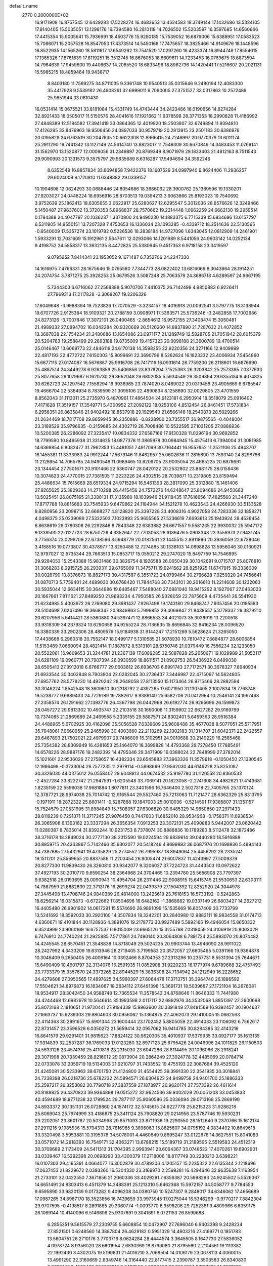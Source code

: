 default_name                                                                    
 2770  0.2000000E+02
  16.9171908  16.8757545  12.6429283  17.5228274  16.4683653  13.4524583
  18.3749144  17.1432686  13.5334105  17.9140405  15.5035051  13.1298176
  16.7394580  16.2810118  14.7026502  15.5203597  16.3597685  14.6560666
  17.4415354  15.9005641  15.7936991  18.4503776  15.9280185  15.7539052
  16.6879006  15.6388951  17.0583523  15.7086071  15.2057528  16.8547053
  17.4373514  14.5450168  17.7475657  18.3825466  14.9149676  18.1448596
  16.8522935  14.1565260  18.5811617  17.6549262  13.7541520  17.0297260
  16.4233374  16.8944748  17.8554015  17.1365326  17.8761639  17.8119251
  15.3512745  16.8676053  18.6609611  14.7233453  16.0769675  18.6873594
  14.7964639  17.9459600  19.4406637  14.2065520  18.6833496  18.8962736
  14.1420441  17.5216607  20.2021131  15.5985215  18.4859464  19.9438717
   8.8403180  11.7569275  34.8711035   9.3361748  10.9540513  35.0315646
   9.2480194  12.4083300  35.4417928   9.5539182  26.4908261  32.6999011
   9.7090005  27.3751527  33.0317863  10.2572489  25.9651944  33.0810430
  16.0531414  15.0675521  33.8181084  15.4331749  14.4743444  34.2423466
  16.0190656  14.8274284  32.8921433  18.0505017  11.5150576  28.4041616
  17.1921662  11.9378598  28.3771353  18.2990828  11.4186992  27.4848389
  12.5194582  17.3941419  33.0864365  12.4019920  18.2503807  32.6749894
  11.9394810  17.4126295  33.8476963  19.9506456  24.0897033  30.9579719
  20.2813915  23.2501183  30.6386976  20.0195829  24.6763519  30.2047635
  20.6622308  12.8966415  24.7246997  20.9770379  13.6011174  25.2911290
  19.7441342  13.1127149  24.5614740  13.8823017  11.7549309  30.6670849
  14.3483453  11.0769141  31.1562970  13.1520877  12.0009056  31.2349897
  20.8769349   8.9071979  29.1833403  21.4812163   8.7511543  29.9090993
  20.1331573   9.3575797  29.5835689   8.6316287  17.5494694  34.3592246
   8.6352548  16.8857834  33.6694858   7.9422376  18.1607529  34.0997940
   9.8624406  11.2936257  29.6024009   9.1720810  11.6348882  29.0339157
  10.1904698  12.0624293  30.0688446  24.8054686  18.3686062  28.3900762
  25.1389596  19.1330201  27.9203027  24.0448224  18.6956916  28.8703513
  19.0394213   3.9063866  25.8193023  19.7540692   3.9752639  25.1862413
  18.6305655   3.0622917  25.6280627  12.6295547   5.3012036  28.8576626
  12.3249466   5.1450487  27.9637602  13.3720353   5.8968837  28.7570662
  19.2214448   1.0962259  24.6662130  19.2959514   0.1784388  24.4047797
  20.1036237   1.3370800  24.9490230  14.1883375   6.7715339  15.6834686
  13.6157797   6.5311905  14.9550151  13.7207328   7.4750653  16.1336034
  23.1093285  -0.4339712  18.2514636  22.5130565  -0.6540009  17.5357274
  23.1019782   0.5226536  18.2838184  14.9727096   1.6343045  12.0812909
  14.2461901   1.5933291  12.7031609  15.1912961   2.5647611  12.0293066
  14.1201989   8.5441056  24.9603142  14.0252134   9.4198752  24.5858317
  13.3632135   8.4472825  25.5380945   9.4517353   6.9718158  23.3419597
   9.0795952   7.8414341  23.1953052   9.1671487   6.7352706  24.2247330
  14.1616975   7.4766331  28.1675646  15.0795580   7.7344773  28.0822402
  13.6816069   8.3043864  28.1914251  24.2074754   3.7871275  25.3928253
  25.0679526   3.5087248  25.7063579  24.3686718   4.6289597  24.9667195
   5.7344303   6.6716062  27.2568388   5.9070706   7.4410375  26.7142499
   4.9850883   6.9226411  27.7969313  17.2117828  -3.3068267  19.2206326
  17.6049648  -3.9988394  19.7523826  17.7070529  -3.3234157  18.4016918
  20.0092541   3.5797775  18.3138944  19.6707726   2.9125384  18.9109321
  20.2788159   3.0908971  17.5363571  25.5736246  -3.2482858  17.7002686
  24.8273126  -3.7007846  17.3072101  26.0400465  -2.8654612  16.9572155
  27.3408474  15.3050481  21.4989332  27.0894702  16.0342284  20.9320669
  26.5126260  14.8837890  21.7287632  21.4072852  13.3687838  22.1754234
  21.2480686  13.1654086  23.0971177  21.1289749  12.5828705  21.7051942
  28.6015379  20.5204763  19.2588499  29.2893188  19.8735009  19.4157323
  29.0098188  21.3600789  19.4700514  25.0146467  13.6069773  22.4846119
  24.6170138  14.3598255  22.9220356  24.3271166  12.9409999  22.4817193
  22.4772722   7.6150303  15.9099691  22.3690796   8.5262624  16.1823332
  23.4006934   7.5454860  15.6677115  27.0174087  16.5676887  25.9916708
  26.7417116  16.0931614  26.7759200  26.2118601  16.6876690  25.4887514
  24.3449278   6.9263859  25.5406856  23.8378204   7.1525363  26.3203842
  25.2573395   7.0377633  25.8077658  29.1079687   6.1620730  29.8662048
  29.6802085   5.5934549  29.3509894  29.6355134   6.4074825  30.6262723
  24.1297542   7.1558294  19.9938965  23.7874020   8.0489022  20.0319458
  23.4905669   6.6765547  19.4666704  22.5364934   8.7839599  31.3095106
  22.4890834   8.1258690  32.0029805  23.4701559   8.8562043  31.1113011
  25.2735970   6.4870961  17.4864504  24.9123181   6.2950914  18.3518079
  25.0916402   7.4171628  17.3519157  17.3549771   5.4300952  27.2092122
  18.0253106   4.8512454  26.8461451  17.5731834   6.2956351  26.8635846
  21.9402492  18.8537918  29.1929540  21.6566146  18.2540873  28.5029266
  21.2634469  18.7817708  29.8659945  36.2350886  -0.8228900  23.7355517
  36.9875565  -0.4048004  23.3169529  35.9796635  -0.2159685  24.4302719
  26.7008486  10.5522595  27.1031205  27.0886936  10.5200385  26.2286092
  27.3235417  10.0834332  27.6587166  17.9130328  11.0296194  30.9692852
  18.7799590  10.8465938  31.3314625  18.0877376  11.3865978  30.0984945
  15.4575413   6.7394004  31.3081985  14.6369854   6.8082477  31.7962353
  15.4481051   7.4917099  30.7164441  16.9557652  11.2521106  25.4943707
  16.1455381  11.3333983  24.9912244  17.5679146  11.8462957  25.0602636
  11.2815890  13.7593140  24.8298786  11.2128954  14.7065785  24.9490548
  11.0989465  13.6209705  23.9005054  28.4665225  20.6979691  23.1344454
  27.7501671  20.9101466  22.5360747  28.0420122  20.2532802  23.8681175
  28.0158436  10.3074823  24.4770015  27.7381505  11.2223226  24.4302515
  28.7039871  10.2319805  23.8159494  25.4486634  15.7615669  28.6519334
  24.9715294  16.5461393  28.3817090  25.3312880  15.1481406  27.9265625
  25.3829363  14.2710298  26.4415456  24.7572276  14.6248647  25.8094686
  24.9450683  13.5025451  26.8075165  21.3380131  17.3135980  18.1039946
  21.9118435  17.7616656  17.4825560  21.3447240  17.8717788  18.8815683
  33.7545933   9.6479862  24.1184944  34.1521278  10.4623643  24.4266930
  33.5133528   9.8280956  23.2098715  32.6698277   4.8128820  25.3397228
  33.4008316   4.9027058  24.7283336  32.1858271   4.0498375  25.0239089
  27.5332503   7.1023993  25.9655565  27.5236619   7.6693613  25.1943924
  28.4536454   6.8638619  26.0760308  26.2292846   8.7843348  22.6383882
  26.6671557   9.5581235  22.9930032  25.5947172   9.1338500  22.0127723
  28.6750726   4.3352647  22.7703053  28.6186476   5.0903343  23.3558973
  27.9431745   3.7756374  23.0298709  22.6738596   3.5948779  20.0182561
  22.1445515   2.8911896  20.3936059  22.6738046   3.4188516  19.0773807
  30.4378977  13.8250488  12.7274885  30.1338103  14.0898828  13.5956046
  30.0160921  12.9797027  12.5735344  29.7663513  15.0853717  15.0550212
  29.2747020  15.8497759  14.7546895  29.9284053  15.2543388  15.9831486
  30.3826754   8.1926588  26.0650439  30.1042691   9.0715707  25.8076810
  31.3068283   8.2915725  26.2939311  29.6765069  11.3475711  19.6241562
  28.8251925  11.6747915  19.3336009  30.0028790  10.8376873  18.8827173
  30.4317587   6.3551723  24.0799464  30.2796628   7.0259320  24.7456641
  31.0870713   5.7759401  24.4689030  30.6768420  11.7844768  30.7343101
  30.2016610  11.2214608  30.1232063  30.5935044  12.6634115  30.3644986
  19.6485467   7.5488040  27.0881040  18.9415292   8.1927067  27.0463023
  20.1667661   7.8111621  27.8489250  21.9693234   4.7950585  26.9328059
  22.7875609   4.4735441  26.5541930  21.6234985   5.4003972  26.2769080
  29.3981437   7.9267498  19.1743180  29.8468747   7.9057456  20.0195583
  28.5104698   7.6247496  19.3668347  20.9849863   5.7999852  29.4069847
  21.8438557   5.3778337  29.3879210  20.6207956   5.6414421  28.5360880
  34.5397471  12.8866533  34.4021073  35.3038919  13.2200518  33.9318309
  34.2379324  13.6290658  34.9255224  28.7136635  15.8696845  32.8416234
  28.0096520  16.3380339  33.2902306  28.4809576  15.9184938  31.9144247
  17.2151269   5.5628624  21.3265050  17.4438668   6.2960318  20.7552147
  18.0499177   5.1310585  21.5078930  10.7810472   7.6684877  28.6006854
  11.5153489   7.0660094  28.4821414  11.1887672   8.5313101  28.6750746
  21.0379449  16.7556234  32.1233050  20.5522061  16.9609653  31.3244781
  21.2367139  17.6089285  32.5087828  25.2650671  19.1029989  21.5052117
  24.6281109  19.0960771  20.7907394  26.0930599  18.8611571  21.0902753
  26.5436922   6.8499030  28.6505413  27.3912018   6.6766777  29.0603612
  26.6936703   6.6991743  27.7172571  30.3678327   7.8940934  21.6933544
  30.3402848   8.7903904  22.0282045  30.2736437   7.3446987  22.4715097
  14.5624805  27.6957762  28.5778230  14.4920242  28.2648058  27.8113550
  15.1173464  26.9715466  28.2882594  30.3046224   1.8542548  18.3609610
  30.2318792   2.4397265  17.6071950  31.1307405   2.1007834  18.7768748
  19.5238777   9.6889433  24.7729189  19.7882617   9.9389140  25.6582706
  20.0412964  10.2546141  24.1997468  27.2358574  26.1291662  27.1393776
  26.4367798  26.0442969  26.6192774  26.9295696  26.1599873  28.0457272
  29.9813302  10.4935747  22.2103518  30.1690008  11.3159902  22.6627282
  29.9169799  10.7374085  21.2869689  24.2469558   5.2335155  29.5887571
  24.8302401   5.6459363  28.9516384  24.4488965   5.6702925  30.4162096
  35.5056528   7.6339609  25.9608488  35.4677038   8.5077051  25.5717951
  35.7948061   7.0660959  25.2465998  30.4003660  22.2118269  22.1302183
  31.1314707  21.6042371  22.2422557  29.6467893  21.7502021  22.4979907
  29.7486809  16.3102951  24.9010688  30.2149229  16.2585468  25.7354382
  28.8309949  16.4281653  25.1464070  18.3699828  14.4793368  29.7278450
  17.7885491  14.6578226  28.9887176  19.2482392  14.4795346  29.3471909
  16.0388024  22.7848999  27.3782014  15.1021601  22.9536026  27.2758657
  16.4382334  23.6545883  27.3963326  11.3579618  -0.1050450  27.1330545
  12.1966498  -0.3733004  26.7577235  11.2979114  -0.5898669  27.9562030
  44.6149228  25.8251087  30.3326030  44.0375012  26.0558407  29.6048813
  44.0674532  25.9197780  31.1120558  20.8360533  -2.4527284  33.8222742
  21.2947591  -1.6205548  33.7069141  20.1823058  -2.2741608  34.4982621
  17.4143681   1.8235159  22.5596038  17.9681884   1.8077811  23.3401596
  16.7646400   2.5027318  22.7405765  25.1370124  12.3787721  28.9974038
  25.7014742  12.9165544  29.5527460  25.7213063  11.7121477  28.6362329
  25.8313795  -0.1971911  18.2872322  25.8601411  -0.5287868  19.1847003
  25.0010036  -0.5214591  17.9385807  31.1351157  15.7524579  27.0531905
  31.8984849  15.7508057  27.6306820  30.6485329  14.9650850  27.2971433
  28.8119239   0.7291371  11.3717245  27.9076450   0.7447603  11.6852010
  28.9534908  -0.1758371  11.0938534  26.3065908   6.1363162  23.3337294
  26.3656354   7.0913253  23.3072131  25.4090883   5.9442007  23.0620442
  11.0280387   8.7835014  31.8392244  10.9231753   8.7378074  30.8888836
  10.1789280   8.5112478  32.1872486  38.3716178  18.2849024  30.2777130
  38.2312590  19.0224594  29.6839614  39.0440280  18.5916888  30.8859715
  20.4363867   5.7142466  35.6302077  20.5418246   4.8699993  36.0687976
  20.1698936   5.4894143  34.7387685  27.5432941  19.4735829  25.2774552
  26.7995987  18.8949064  25.4456292  28.2335241  19.1511201  25.8569655
  20.8837586  11.2203454  26.9005474  21.6007837  11.4243997  27.5009379
  20.8277330  11.9839430  26.3260810  30.9342077   9.3206027  37.7224723
  31.4443503  10.0972622  37.4927193  30.2010770   9.6590254  38.2364968
  24.3704465  10.2394780  25.5656908  23.7797397   9.6382518  26.0193695
  25.0090943  10.4954704  26.2311446  22.9008915  15.6415745  21.5530653
  22.6303111  14.7867959  21.8882839  22.3713176  16.2699274  22.0439379
  27.1504392  12.8252920  24.3044978  27.3445498  13.4708746  24.9840389
  26.4814000  13.2425619  23.7618153  16.5733192  -0.5242863  18.6256214
  16.0315873  -0.6722662  17.8504696  16.6482162  -1.3868882  19.0337149
  26.6803427  14.2627212  16.4405480  26.9901902  14.0617291  15.5574690
  26.9891099  15.1535669  16.6057409  30.7733799  13.5241692  18.3592033
  30.2920100  14.3507834  18.3242201  30.2840980  12.9883111  18.9834558
  31.0174713   4.6360671  19.4101844  30.1128936   4.3891076  19.2178773
  30.9927489   5.5892165  19.4946054  15.8650332   6.3524999  23.9060169
  16.6757537   6.8015009  23.6665126  15.3255768   7.0318059  24.3106919
  20.8063029   6.7476910  24.7740224  21.2925885   7.5717861  24.7490140
  20.3064808   6.7891724  25.5893070  20.8074482  14.4245545  28.8570451
  21.3548838  14.8718049  29.5024235  20.9903744  13.4946090  28.9911022
  28.2427992   4.3433209  19.6313946  28.2719405   3.7199583  20.3572057
  27.6605465   5.0391166  19.9364878  10.3046409   9.2650405  26.4006164
  10.0392466   8.8704353  27.2313296  10.2357731   8.5531394  25.7644671
  15.6490409  10.4601797  32.3134076  16.2591935  11.0852908  31.9220233
  16.1777974   9.6789668  32.4757493  23.7733379  15.3357670  24.3373265
  22.8944529  15.3836308  24.7134942  24.1212949  16.2228652  24.4279608
  27.0950565  17.4897625  34.5960397  27.6064478  17.3713751  35.3964740
  26.1886592  17.5504621  34.8976873  16.1634067  18.2634112  27.6491398
  15.3691731  18.5039687  27.1721104  16.2676081  18.9534917  28.3042450
  34.9588748  12.7365534  11.3578543  34.8768646  11.8646333  11.7441980
  34.4244468  12.6982978  10.5646614  35.1993598   2.0117117  22.6892976
  34.3532068   1.8851397  22.2600698  35.8073168   2.1910651  21.9720441
  27.9194339  15.9963600  30.3391849  27.8481569  16.9392457  30.1904637
  27.1663737  15.6239303  29.8804603  30.0956062  15.1364875  22.4062073
  29.1410005  15.0662563  22.4114363  30.2991657  15.6901344  23.1600444
  23.1702452   5.8805059  22.4914033  23.1106092   6.7562617  22.8731457
  23.3596528   6.0350272  21.5659414  32.0957062  16.9414785  30.8284385
  32.4143216  16.8641579  29.9291401  31.9815623  17.8824122  30.9620305
  35.4010937  17.5379935  33.0927177  35.1613135  17.9314839  32.2537287
  36.1769033  17.0123280  32.8977123  25.6795426  24.0046096  24.1011829
  26.1150503  24.5633126  23.4574316  25.4110818  23.2315030  23.6047286
  28.8114495  20.1096066  28.2918241  29.3071998  20.7339459  28.8216012
  29.0873904  20.2864249  27.3924778  32.4485069  20.0784714  22.0733078
  33.2059719  19.5134003  21.9210797  31.7433552  19.4755193  22.3087684
  39.4525120  21.4245081  30.5233963  39.6701750  21.4124800  31.4554425
  39.3991330  22.3541935  30.3018841  24.7238398  26.0218736  25.6782232
  24.5994571  26.6304922  24.9499758  24.9401700  25.1886333  25.2597217
  26.3253082  20.7790718  27.3837559  27.1873977  20.9620174  27.7573392
  26.4611614  20.8188825  26.4370823  39.9364898  19.0515272  32.9624536
  39.9402029  20.0051208  33.0453833  40.4594689  18.8771238  32.1799524
  29.7877117  25.9060586  25.0336094  29.0713168  25.2869190  24.8933372
  30.1351131  26.0728860  24.1574172  32.5745615  24.9227778  25.6215323
  31.9286218  25.6069043  25.7974999  33.4186875  25.3411124  25.7908820
  29.0214956  23.5787746  19.5930231  29.2202051  23.3601787  20.5034968
  29.8571093  23.8711936  19.2290550  28.1512640   9.2370766  15.1612174
  27.2911216   9.1985536  15.5794313  28.7616985   9.3896063  15.8825607
  34.0795192   4.0834492  10.6649618  33.3320498   3.5953881  10.3195378
  34.5078001   4.4460849   9.8895247  33.0122676  14.3627551  15.8041083
  33.0571072  14.2618393  16.7549171  32.4063271  13.6788215  15.5189719
  31.2189595   2.5519583  24.4512319  30.3708689   2.1173409  24.5411313
  31.1704395   2.9993941  23.6064367  33.0748522  17.4070261  19.6902901
  33.0339467  16.5292398  20.0698290  33.4300379  17.2718006  18.8117749
  30.2230210   3.6398221  16.0107303  29.4165391   4.0664077  16.3002879
  30.4789206   4.1205157  15.2235322  22.6135344   2.1218696  17.0637453
  21.8229672   2.0393260  16.5304330  23.3169970   2.2599281  16.4294646
  32.9635638   7.1163954  21.2733101  32.0422550   7.3671856  21.2060336
  33.4029291   7.6356387  20.5998293  24.9245502   5.5526367  14.6651491
  24.8303413   6.4511379  14.3488391  25.1213310   5.6462368  15.5972157
  34.5058777   9.7784553   9.6595890  33.9820139   9.0173282   9.4096208
  34.0380750  10.5247307   9.2848017  34.6346062  17.4656689  17.0987265
  34.6987170  18.3523856  16.7439659  33.9973945  17.0275044  16.5346299
  -0.9770217   7.8842304  29.9707595  -0.4198517   8.2891885  29.3060774
  -1.0093770   6.9596206  29.7252361   9.4809966   6.6359175  26.1069144
  10.4140096   6.5146806  25.9307891   9.3041691   6.0721153  26.8599688
   6.2855251   9.5615579  27.2309755   5.6608854  10.0472907  27.7696040
   6.9403398   9.2428234  27.8521501   0.6248560  14.3887804  26.4629182
   0.5951029  14.4603216  27.4169771   0.1851783  13.5604751  26.2710176
   3.7703716   8.0624284  28.4444574   3.3645505   8.1647730  27.5836052
   4.0978724   8.9356020  28.6601954   2.6830369  19.8799080  21.8795560
   2.2104561  19.1113382  22.1992430   3.4302075  19.5199831  21.4016210
   3.7068504  14.0106179  23.0678113   4.0060015  13.4991290  22.3160669
   2.8349746  14.3164440  22.8177415   2.2390787   3.3503583  26.8340830
   2.6767447   3.4599439  27.6782816   2.6487553   4.0023486  26.2654834
   9.1167785  14.7277073  18.9215852   9.2401905  14.5854366  19.8600735
   8.2701335  14.3254464  18.7276516  14.2934987  15.9550117  26.7637461
  14.4659854  15.5237446  25.9267939  14.2584222  16.8873831  26.5500054
   0.1001981  13.1855018  18.7159421  -0.8314206  13.3774730  18.6088650
   0.2635550  12.4527764  18.1220903  -0.2768597  16.5806323  25.1461285
   0.2965440  15.9793549  25.6214237  -1.1143677  16.5271602  25.6065120
  14.9386503  30.5633902  37.2250664  15.2420347  31.1934987  37.8786359
  14.0609463  30.3183129  37.5179907   2.9740706  24.7982015  37.2423649
   3.4096334  24.3147032  37.9443238   2.9280552  24.1764386  36.5160555
   5.6833514  35.7354549  29.9357198   5.7831130  36.0486740  29.0367353
   5.0781446  36.3570562  30.3401558   1.2221684  26.1674417  21.7952569
   0.4622480  26.6002515  22.1843951   1.0639865  25.2338826  21.9355341
   2.4183521  23.0657923  19.9977957   1.6819426  23.1496317  19.3920699
   2.0365612  22.6823374  20.7873715   6.4958722  24.0802472  29.6563960
   7.4101613  24.2442715  29.8874873   6.3468081  24.6134917  28.8755875
   3.9067096  36.0633151  25.9803268   4.6567935  36.2136438  26.5556591
   4.2138809  36.3261607  25.1126922  14.5837550  24.4644159  35.3697566
  15.2489654  25.1355077  35.5226048  13.7800155  24.8368981  35.7323745
  -1.7766471  19.3681982  16.6302624  -1.4832901  18.5177257  16.3033524
  -1.6253589  19.3269868  17.5745321  -1.3009729  20.1452744  27.5239521
  -1.8256540  20.7516010  27.0011619  -0.8132071  19.6331184  26.8789616
   7.6461422  20.1284294  23.2769972   7.2890699  20.8053551  23.8518910
   7.1425314  19.3428859  23.4903732  13.5158274  17.5468210  29.6536714
  13.8035263  17.2683007  28.7842534  13.4646509  16.7361894  30.1601189
  -3.9293692  23.2806078  16.1025118  -4.7039683  23.7527471  15.7970409
  -4.1845206  22.3584589  16.0747446  18.3578806  18.8394800  33.0957650
  18.5548104  18.4476900  33.9466182  18.2994850  19.7784640  33.2722041
   9.6129858  24.6142826  23.9600454  10.0999259  25.3900527  23.6820133
   9.8153961  23.9541221  23.2971351   7.0920628  32.6735328  32.3344385
   7.5943611  33.0326303  31.6030172   6.1962271  32.9731926  32.1797957
  11.2388796  19.0955954  29.3309020  11.8543266  18.3766753  29.1873379
  11.6190417  19.5957160  30.0531126  14.1899021  20.0934020  30.5174605
  13.8522675  19.2049684  30.4037923  15.1361359  20.0066313  30.4019436
   9.4790552  36.6140831  32.6918039   9.0447189  37.0732154  31.9729289
   9.2999572  35.6882349  32.5276065  -5.3198810  26.3912876  19.5957645
  -4.6545380  26.7607002  20.1763547  -5.0182114  25.4995277  19.4225838
  20.7523596  25.8353657  28.8876886  20.9590098  26.7606974  29.0191749
  21.0071882  25.6593950  27.9819687   4.3475883  20.4767211  28.9684003
   4.4539047  21.0043965  28.1768908   5.0542858  20.7657816  29.5456823
   8.8547363  15.5658900  24.2659345   9.2091066  15.5802740  25.1550052
   7.9157886  15.4226461  24.3846371   6.5847249  21.8711576  33.1217448
   5.6404298  21.9613668  33.2498105   6.9420276  22.7253610  33.3644446
   3.0938298  10.5987915  25.1491989   4.0306707  10.7941780  25.1688249
   2.9595266  10.1534097  24.3126407  10.4111922  22.8147847  22.1143721
  10.4845510  22.0969133  22.7432687  11.2572155  22.8285348  21.6668374
   3.3209395  26.8375346  28.2917590   3.9400815  27.2927975  28.8623996
   2.8906981  26.2020283  28.8638219   2.4709778  23.9226492  26.3699404
   1.8975007  24.6786546  26.4956856   1.9711278  23.1828375  26.7149917
  11.7215587  25.3899287  33.5231922  12.2509526  25.9547917  32.9602502
  12.3607894  24.8643019  34.0041625  -0.6772819  22.4151896  24.9455184
  -0.6290160  23.3672746  25.0317524   0.2142892  22.1134331  25.1195175
   9.0179930  24.6839869  29.0469157   8.9603413  25.6193235  28.8518426
   8.8532006  24.2537335  28.2078940   7.3747021  25.9994371  21.2397416
   6.7147439  25.3750321  20.9384023   7.1876671  26.1146723  22.1713909
   1.0124875   9.7240387  20.3047226   1.6411158   9.6497492  21.0227333
   1.3129843   9.0871268  19.6564351   2.0148819  24.8069632  15.8823557
   2.5369059  24.0454438  15.6297470   1.1110254  24.4920758  15.8713452
   2.4879982  22.2790831  31.2810204   1.5431365  22.4295316  31.2521538
   2.6443188  21.6092518  30.6153465   7.2596015  28.3050234  31.2124268
   7.3544026  27.6451980  31.8993583   7.9510401  28.9414064  31.3945293
   9.0605567  23.9173862  26.4680865   8.4828216  23.1874759  26.2451852
   9.4986908  24.1358724  25.6455695   8.4834536  34.9579561  30.4414320
   7.6046513  35.3004287  30.2781811   9.0668612  35.6896342  30.2401494
   6.1027275  15.1360593  35.4784524   6.4307534  14.5357864  36.1480070
   6.8617186  15.3127743  34.9226321  11.0287627  31.3082978  32.8189232
  10.8632993  31.7430522  31.9823574  11.3513540  32.0046125  33.3910354
  12.1792316  14.3698461  27.8881591  11.6054612  14.9848397  27.4312103
  13.0599425  14.7209078  27.7564934   2.2202145  18.5898131  27.8828375
   2.9774845  19.0165325  28.2836922   2.3200860  18.7558770  26.9454580
   4.7739473  24.8062102  21.0736312   4.5519738  25.0924602  21.9596450
   4.0691911  24.2050224  20.8325426  -2.6839868  14.6913724  29.9019370
  -2.2965051  15.3308715  30.4995411  -3.5850616  14.9911347  29.7817766
  10.1524916  32.0240303  27.6386385  10.2474502  32.4405315  28.4952255
  10.3591878  32.7167702  27.0112471  12.9931218  27.3361786  32.1717336
  12.9618440  28.0860174  32.7658675  12.7686180  27.6997417  31.3151988
   4.2325485  17.3138054  18.1622444   3.3179067  17.4140820  17.8984132
   4.3204476  16.3842865  18.3731952   5.9767078  21.3874329  21.1257216
   5.7101992  20.5492095  20.7481152   6.3711675  21.1566434  21.9667742
   7.6245047  21.6637544  27.0132503   6.8555863  21.1420015  26.7835326
   7.6014117  21.7165187  27.9687159  12.3900229  26.4566497  27.1442293
  12.7296289  25.7985323  27.7506790  11.9620184  27.1022999  27.7065281
   2.6909368  28.1837452  25.2020730   2.8508256  29.0780095  25.5036667
   3.0084118  28.1751470  24.2990960  10.2868569  19.0195702  22.6649357
   9.3704635  19.2565754  22.8073559  10.4530451  19.2448674  21.7495918
  17.9764846  23.3546298  32.4249502  18.6601883  23.8063261  31.9302267
  17.2271481  23.3295527  31.8298891   9.5537316  32.8576124  20.4426976
   9.6044895  31.9417499  20.1691077   8.8412818  32.8775825  21.0816407
  17.8600823  16.6671314  24.4595916  17.5810077  16.8666915  25.3531939
  17.2971969  17.2086722  23.9063056  12.6364812  22.1845104  31.1249553
  13.3638327  21.6626852  30.7860008  12.8810147  22.3766791  32.0302212
  -3.0713751  18.7719649  22.6632682  -3.3857192  18.0927029  23.2599445
  -3.6078838  19.5377395  22.8681575  11.9258822  34.7456564  39.1987845
  12.4623907  34.1728124  39.7467264  12.3036668  35.6166151  39.3210204
   3.3339257  24.0118024  23.4532365   2.6316526  23.5486803  22.9965504
   3.0693619  24.0009520  24.3730844   4.8066286  21.9776236  26.8502184
   5.4015532  22.1852839  26.1296813   4.3214125  22.7887343  27.0015347
   4.4953169  24.1317633  31.9402610   4.8663528  24.3385859  31.0824797
   3.7122368  23.6171877  31.7447379   7.3104214  24.4315931  33.7238530
   6.8142192  25.2264221  33.9194600   8.0343883  24.7305259  33.1736321
   6.0803835  22.7420657  23.8531320   6.1864194  23.6829752  23.9934087
   5.2403003  22.6603876  23.4016669   3.9887478  13.7629310  28.2777289
   4.4835961  14.5198369  28.5914971   3.8087994  13.9588522  27.3582370
  17.9480387  27.3092158  23.7296789  17.3610766  27.4955362  22.9968816
  17.7559568  26.4016584  23.9656363  15.7029854  33.3536879  22.5163109
  16.1121625  33.1606618  21.6727786  14.9502451  33.9029063  22.2972833
  10.0054815  27.0503660  20.8959216  10.2007085  27.1934273  19.9698267
   9.1120822  26.7068087  20.9020714  16.7033121  30.6189513  27.9858020
  17.4410773  30.8153165  27.4084157  15.9680030  30.4678047  27.3919105
  -2.1903875  24.5155817  17.8617372  -2.3501485  25.4514773  17.7400502
  -2.8146302  24.0878425  17.2755699   7.5696889  14.8804626  32.9167276
   7.1377532  14.8045831  32.0659011   8.4328695  15.2420567  32.7157284
  14.1244359  25.0940708  29.4518308  14.3544380  26.0042754  29.6385351
  13.2222103  25.0070712  29.7594862   9.6140775  18.3383817  37.4291198
   9.2725590  17.6112096  37.9495213   8.8702115  18.9327292  37.3309038
   6.7133147  33.1292627  19.7466423   6.2288009  32.4567672  19.2678646
   6.4119097  33.0434158  20.6510853  15.8042257  32.3810320  29.6610802
  16.3569651  31.7826224  29.1584701  15.8849812  33.2199246  29.2072415
   2.7813930  26.7785479  19.5272814   2.1046229  26.5371429  20.1596877
   3.5662020  26.3219695  19.8303371  13.5210836  15.3584965  31.3710591
  13.5262666  15.5722928  32.3040629  14.1730806  14.6635031  31.2809706
  10.2570248  15.9637595  31.8183931  10.3641287  15.1140625  32.2459157
  11.0768017  16.4254937  31.9944591   4.8193723  22.5569148  18.8906312
   5.2205108  22.3697289  19.7393250   3.8832479  22.6257688  19.0781470
   5.2031326  18.8542540  20.4218529   4.7637600  18.3738276  19.7201591
   5.7765534  18.2071585  20.8325691   8.8541565  12.4693524  22.4626792
   8.6891395  12.6127777  23.3945753   8.4944225  13.2456372  22.0334879
   6.8786827  13.3421572  18.0576642   6.1347828  12.8033210  17.7884055
   7.1193537  13.8291880  17.2695587  10.3211440  20.5447615  26.8358376
  10.8580754  20.8346459  27.5733357   9.4336635  20.8234329  27.0615643
   3.1814485   7.1874818  23.1185372   3.3979929   6.6880221  22.3312124
   3.9161380   7.7910382  23.2289128  15.7748453  23.2503808  30.6362673
  15.2586437  23.8939306  30.1508693  15.6719341  22.4378830  30.1407993
  10.2006041  13.6121016  33.0267074   9.5092076  13.3226318  33.6220308
  10.6279101  12.8033552  32.7446247  16.8061281  15.2108080  27.7999695
  16.0391934  14.7122710  27.5180050  16.4673978  16.0865144  27.9860661
   8.1961811  29.4702277  25.6678035   7.3690882  29.3799995  25.1945087
   7.9366660  29.6343328  26.5744199  13.5341860  23.1233738  26.6679539
  13.3068653  23.8371339  26.0720481  12.9842109  23.2695919  27.4376158
  13.5300774  18.5493764  26.7644881  12.7136662  18.4035499  26.2865349
  13.9608849  19.2611101  26.2911258  18.0476514  25.0912963  25.5465770
  18.4777377  24.2559351  25.3637399  18.7402742  25.7443106  25.4461891
   9.3081588  30.3900217  19.1825006   8.7449391  30.9002777  18.6005605
   8.7022012  29.9603519  19.7861819   5.3266213  25.2457936  26.9846420
   4.3857477  25.1832987  26.8200726   5.4896020  26.1831136  27.0899997
   4.3614901  16.1560018  15.4648316   5.3035184  16.2810245  15.3500111
   4.1648733  16.5737798  16.3033036   9.1506524  11.9717731  25.3907967
   9.8896552  12.5288130  25.6353642   9.5077334  11.0836938  25.3971387
  26.6565876  25.8319712  22.0957929  26.8663576  26.5387704  22.7062543
  26.8659912  26.1904002  21.2332903  11.3428472  29.1688853  27.6537866
  10.8591158  29.6262380  26.9659899  11.6956775  29.8681963  28.2039744
  20.3301186  23.4325216  25.2946719  20.9752964  23.1426850  24.6497129
  20.4041305  22.7993544  26.0087120  21.8793481  25.1259107  21.4664097
  22.8081591  24.9670372  21.6346397  21.6141114  25.7416952  22.1495574
  13.5419970  34.9412402  21.9935504  13.1562787  35.5271696  22.6448108
  13.0196760  35.0835435  21.2041441  21.8255857  31.8461200  25.3073083
  21.1808101  32.4436528  24.9285592  22.6536210  32.3235981  25.2562784
  19.5968881  29.3893475  28.9239004  19.0301288  30.1574320  28.8527536
  19.3170645  28.9592338  29.7319429  23.1442142  28.2038857  21.6603975
  22.4632910  28.0163811  21.0143189  22.6732945  28.5873555  22.4002741
  11.1523479  33.3052481  25.1358753  11.5096776  32.5478279  24.6723432
  11.9079843  33.8739026  25.2837864  16.9987373  26.3960829  17.7692957
  16.0524639  26.5402993  17.7693354  17.3389874  27.0390998  17.1472097
  24.6554629  30.6907627  20.8933817  24.3061415  31.1757573  21.6410358
  24.1477462  29.8795009  20.8757808  29.6655518  27.9467457  20.8407593
  30.3015252  28.4108362  20.2963425  29.2082145  28.6391594  21.3178733
  15.9020647  37.9725468  20.5069178  16.0594281  37.9138055  21.4492649
  14.9673012  38.1643510  20.4316840  21.5570018  29.1838270  24.0273384
  20.9764550  29.8765058  23.7120713  21.7619405  29.4345829  24.9280900
  10.8892108  -3.7623362  23.8933980  10.5199148  -3.5798019  24.7574197
  11.2371409  -2.9206267  23.5989467  10.2292482  -1.2759469  22.7831597
  10.7823352  -0.5085310  22.6368735   9.9211190  -1.5190377  21.9101218
   5.4836087  -0.6153009  21.8738204   5.0411647  -0.5486964  21.0276296
   6.0076982   0.1834413  21.9335944   4.4792934   4.6197800   6.9055438
   4.2300137   3.7045697   6.7771627   5.4098418   4.6480364   6.6830288
   0.4757918   5.0819778  30.9431963   1.3314883   5.5105529  30.9615966
   0.1136450   5.2326187  31.8163451   5.0657837   0.5240643  18.8677188
   4.1953322   0.9109368  18.9619295   4.9290523  -0.2396644  18.3071345
   8.0428426   1.0679701  13.5635060   7.5445766   0.6557142  12.8578092
   8.9587086   0.9406379  13.3161039  13.5215193   4.5445283   8.6367556
  13.9408143   3.7593041   8.9886740  12.8060564   4.7273998   9.2457733
   8.6787817  -4.9701446  22.5131658   9.3619094  -4.3799427  22.8313326
   8.1574076  -4.4333602  21.9162878  11.3576298   3.6256402  17.6988157
  11.5173994   2.8423867  17.1722994  12.1787088   4.1156351  17.6544752
  12.9837113   8.7897661  17.7434066  12.8043083   9.4976205  18.3622673
  13.2528883   8.0536845  18.2929150  10.4157410  -0.3970470  13.3489740
  10.5838132  -1.3348880  13.2571161  10.4600311  -0.2369860  14.2916567
   7.9833059   9.9036328  16.3034141   8.2798247  10.7791797  16.0549667
   8.7167510   9.3302462  16.0808881   7.6653131   3.8113762  14.4582955
   7.9085565   2.9093255  14.2500432   6.7081768   3.8053035  14.4675218
  12.5013310   4.7465628  20.5813927  12.9399456   3.9383016  20.3157560
  11.6076045   4.6536469  20.2514664  14.7428880   6.8614422  11.6411006
  14.2065819   6.1678296  12.0251700  14.1807471   7.6360019  11.6580356
   7.7880465   6.4820394  14.7301350   7.0870600   6.6751834  15.3526662
   7.7221045   5.5389565  14.5802080   8.2086628  -0.7913505  17.6065432
   8.4365507   0.1378867  17.5779570   7.2545572  -0.8017389  17.6827429
   6.4900445   8.5277148  13.5360272   6.0079757   8.1947970  12.7790548
   6.9516871   7.7634538  13.8810243  -5.6090026   4.7964266  16.3721512
  -5.7366211   3.9275865  16.7530216  -6.1311411   5.3788446  16.9238689
  11.0527959  10.4058399  23.1491609  11.0952129  11.3522456  23.0122345
  10.1251289  10.1910490  23.0515352   7.2342732   5.0798167  19.8851188
   6.6478897   5.6397764  19.3763640   6.8015593   4.2260623  19.8948069
  19.7853086   6.3050823  12.3348913  18.8542467   6.5081583  12.2448045
  19.9274123   6.2467805  13.2796872   6.8478558   9.8660732  11.2396808
   7.1531499   9.5912535  12.1042624   7.6270665   9.8223603  10.6854680
  -3.0420022   9.3511914  17.1009073  -3.1261520   8.7070249  17.8039010
  -2.1610122   9.7096232  17.2086810   3.2948264  19.9965715  25.6970441
   4.0308590  20.3443301  26.2005833   2.6545534  20.7080255  25.6862942
   0.1291739  11.8335067  22.1132804   0.4326487  12.6808779  21.7875551
   0.2734372  11.2308538  21.3837399   5.9961667   5.7226587  22.6084237
   6.7506753   5.1506914  22.7491433   6.1809177   6.1631172  21.7789087
   4.9514782   8.3162910  20.7788457   5.8983614   8.2098034  20.6877168
   4.5835227   7.8271727  20.0429084   9.0468960  -4.8024516   8.6808894
   9.4142546  -5.6812964   8.7752892   9.4266148  -4.4702367   7.8674530
  16.8556300   7.1165712   8.3781701  16.4819796   6.4229667   7.8345434
  16.0959603   7.5816077   8.7287051   3.5947196   1.7664992   7.9086192
   2.9472679   1.8222223   7.2058154   4.0788822   0.9614584   7.7249682
  11.1552984   0.8572461  19.5725287  10.5873841   1.2558463  18.9131175
  11.9903463   0.7279337  19.1228564  13.9462216   4.1592928  17.0756084
  13.8470180   5.0299374  16.6904221  14.3790092   4.3165426  17.9147742
   8.8976709   2.7434037   8.8472261   8.7220485   3.5205334   9.3777524
   8.1618667   2.1585437   9.0282308  10.0142524  -2.9509794  17.4491708
   9.4015317  -3.5673096  17.0479946   9.4776111  -2.1901448  17.6713838
   7.0224919  -1.6746389  -3.1734283   6.7239300  -1.5972580  -4.0795766
   7.1202064  -0.7702844  -2.8753904   8.3172704   5.0023923  10.6921241
   8.4534505   5.5040020   9.8883365   7.5588631   5.4144207  11.1059873
  10.8192011   7.0227851  13.7427174  10.9778151   7.7729663  14.3156935
   9.8721234   6.8890210  13.7799029   9.9760162   9.7825876  12.6705729
   9.8495057  10.7293627  12.6085750  10.2429010   9.6355200  13.5779733
  16.6440401  -2.5092832  29.2263088  17.2459182  -1.9142662  28.7791742
  17.1591527  -2.8753860  29.9452384  17.3932060  -9.2361427   7.8497343
  16.8770760  -9.9115828   8.2897598  18.3028353  -9.4866327   8.0111689
   9.3904832  -1.5312337  19.9875850   9.0735098  -1.0208130  19.2424471
  10.3165067  -1.2999330  20.0597816   9.6091239  -1.3637339   9.2145322
  10.2526112  -0.9428479   8.6444349   8.7743289  -1.2462295   8.7611650
  12.9878379   2.0220697  15.8700361  12.8933536   2.0088684  14.9176023
  13.4680168   2.8298942  16.0519143  12.2020016   6.2279473  22.9998348
  11.2643146   6.3162700  22.8290310  12.5235605   5.6726066  22.2896035
   4.0029076  -2.1701588  26.6687480   4.7244256  -1.7836382  26.1725168
   3.9481038  -3.0708802  26.3494841   1.7960256  -4.8938204  18.8122739
   2.4284643  -4.6888873  19.5009361   1.0041168  -4.4194721  19.0654656
   3.4425072   4.5425173  21.5784011   4.3291167   4.6879151  21.9085754
   2.8916589   4.5470981  22.3612018  10.1170815   6.2360136   7.9534894
  10.2676813   6.9431486   7.3261843  10.4039370   6.5954380   8.7929893
   6.8545763   1.0655427   9.1996575   6.6557528   0.8594526  10.1130183
   6.5521374   0.3005606   8.7102038   9.0798009   3.9266570  22.6398720
   9.4173952   3.8710035  21.7459119   9.1587424   4.8527983  22.8684816
  10.1866374   2.3782735  24.2964423   9.8013631   3.0264832  23.7068494
  10.8884819   1.9761919  23.7846059   9.8910778   6.8753493  17.6344201
  10.0669538   5.9344863  17.6431550  10.3452025   7.2110848  18.4072617
   4.6835474  12.0700319  17.1432818   3.8815297  12.1261394  16.6238096
   5.1299035  11.2910477  16.8113455  19.1283135   0.5439531  13.8910373
  19.7677362   0.4480475  13.1852240  18.2825485   0.3878850  13.4708513
  11.0015126  19.2772215  13.6088709  10.4231675  19.8108087  14.1538787
  10.4092139  18.7942036  13.0325828   8.5964631   1.9949688  17.6975081
   8.5370760   2.8212844  17.2180214   7.9053118   2.0507506  18.3573793
  14.1288709   2.0246312   9.5917866  13.1885412   2.1493946   9.7200288
  14.4465973   1.7113059  10.4386095   7.0488198   1.8901996  22.4585314
   7.8014836   2.4236555  22.7137838   6.7594938   1.4789306  23.2730130
  10.2246915   5.6491175   5.0102539  10.1084914   6.3192427   5.6837980
  10.5227367   4.8763730   5.4901153  12.4908179  -4.9943997  26.5589339
  12.8224444  -4.3933364  25.8918667  13.0938473  -4.8914880  27.2951380
   9.9799298  16.1485755  14.6798492  10.8279202  15.7175544  14.5732426
   9.9615861  16.4171970  15.5984012   0.3467135  12.2673507   8.9240273
   0.9343999  12.6618645   8.2796552  -0.4845570  12.1669391   8.4601968
  -0.2275200   2.6080694  18.7977982   0.1243893   2.9059658  17.9589601
  -0.4148323   3.4141649  19.2787929   0.9264248  17.4132282  22.6712773
   0.1352591  17.3011618  23.1982782   1.3674170  16.5649456  22.7179058
  12.6939325   8.7325671  22.0172863  12.1059202   9.3859627  22.3961631
  12.4853882   7.9233419  22.4840791  13.9183423   9.8415656  14.6980539
  14.2924131   9.5002643  15.5103447  13.8955514  10.7900580  14.8248391
  10.6489253   8.4910027  19.8692871  11.4135378   8.4536299  20.4439199
  10.5181702   9.4248967  19.7050407   9.9023905   3.9789434  12.6744619
   9.3944655   3.8696338  13.4783870   9.2760185   4.3294721  12.0412008
   9.1402497  12.0751225  15.2768700   9.3118583  11.9633361  14.3418373
   8.4464914  12.7334522  15.3160274  19.0834979   9.0564123   7.5462346
  18.6278635   9.3012818   6.7408352  18.5301897   8.3810174   7.9385657
  21.3799485  -1.4385270  16.2013035  20.5736087  -1.0415861  16.5306753
  21.1770638  -1.6778503  15.2969838  17.4425832   9.7429762   5.2716088
  16.8222831  10.4629258   5.3862048  16.9123631   8.9520994   5.3696511
  17.0160791   0.5563646   9.8136071  17.3546851  -0.0348714   9.1412844
  16.9132855   0.0040099  10.5885714   7.7531768   8.4316186  19.8911193
   7.5714077   8.7888450  19.0218777   8.6721609   8.1664728  19.8537312
   4.7694436  10.6718891   9.8210816   5.4310568  10.3245810  10.4193098
   4.0047393  10.8291908  10.3749005   3.5753858   3.4981886  17.3942516
   3.2914782   2.6354724  17.6964915   3.4459468   3.4743721  16.4461429
   4.5767112   1.3877746  29.2727156   4.5881441   0.4308644  29.2933105
   5.4507533   1.6312380  28.9677436  14.7527222   2.0284836  25.4327958
  14.8065194   2.8423212  25.9338008  14.9985101   2.2787927  24.5421973
  -3.3782577  13.3899820   8.3342174  -3.9574140  12.6333635   8.4255314
  -3.7481864  14.0472801   8.9235762  14.2425046   6.8876491  19.4891801
  15.0837242   6.5615706  19.8089522  13.6624218   6.8394099  20.2490543
  12.1294339   1.8581554  13.2302561  11.4031251   2.3555345  12.8543285
  11.9854717   0.9605307  12.9306288  14.1365494   2.2743773  20.4718258
  14.6180717   2.9515908  19.9966941  13.9829181   1.5889032  19.8216300
   7.0872189  13.4933614   4.3221417   7.7178561  12.8139530   4.5607476
   6.2971867  13.2703771   4.8144415  16.8148619  -0.9745593  23.8848284
  16.5211970  -1.3998323  23.0791388  17.0005112  -0.0720950  23.6253590
   8.8512361   5.3256024   2.4588585   8.6672420   4.3930282   2.5714792
   9.1687262   5.6122110   3.3151805  13.3127902   3.8001145   5.3998171
  13.5715803   4.5348426   5.9560851  12.4383963   3.5624710   5.7083503
  11.7448451   1.3400390  22.3688873  12.5662827   1.7012318  22.0357030
  11.2937000   1.0132691  21.5904778  18.4502159  -0.9092810  21.4618427
  18.1777918   0.0083337  21.4613218  17.6494720  -1.3967425  21.6552907
  18.0224898   5.5132342  17.7505624  17.7551171   5.0026514  16.9863315
  18.5768993   4.9175469  18.2545650   7.4645191   5.7103979   6.9612460
   7.2336549   6.5225924   6.5103873   8.3539715   5.8590996   7.2821728
   6.6321957  -2.1625785  10.2442807   6.8810168  -2.9613024  10.7094259
   7.1510168  -2.1822299   9.4401225  21.7564387  -3.3866337  18.2699055
  22.4204859  -3.9102246  17.8214351  21.6287888  -2.6255814  17.7035693
   1.5457616   8.1485076  18.2066707   1.8569578   8.3244779  17.3187387
   1.5633524   7.1944348  18.2819538  10.9321522   3.5015670   6.8924125
  11.2608821   4.1929110   7.4670531  10.3133306   3.0130310   7.4352056
  18.7923248   2.9717621  10.1753115  18.1000837   2.3229095  10.0487241
  19.5928878   2.5245427   9.9008567   8.3284570   9.6534100  22.4536937
   8.2370751   9.2087687  21.6109747   8.1281179  10.5699596  22.2638703
   4.5760251  10.4192363  14.7466722   4.4778216  11.2402089  14.2643944
   5.0517655   9.8445804  14.1469443  17.3165159  21.4379926  25.2000996
  16.7898093  21.8571220  25.8806454  16.9968505  21.8179977  24.3817831
   7.6418631  27.7002105  17.0405320   8.5853604  27.8569285  17.0020055
   7.4994003  26.9523622  16.4603086   9.3034914  17.0685786   8.1173186
   9.7216488  17.8886528   7.8549170   8.3733423  17.2058838   7.9378700
   8.6721182  20.9619469  14.1352848   8.6510899  20.7299585  15.0637087
   8.2636799  21.8267021  14.0951779  13.2073973  20.0494433  21.8253613
  12.6766342  20.2094528  21.0450284  12.6835723  20.3976908  22.5468617
   8.7377974   9.8090708   8.9553055   8.9547769  10.7305945   9.0965351
   8.0533310   9.8239726   8.2863396  22.5301972  17.7425588   9.5153804
  23.1293287  18.2149762  10.0933900  21.6901644  18.1880752   9.6253436
  25.7365277   9.2434086  17.1096994  24.9394196   9.6988643  16.8387555
  26.2221771   9.8926575  17.6184749  12.5202643  12.2764214   7.5487180
  12.5861488  13.0849175   7.0405594  13.3991311  12.1447802   7.9043803
  20.9393533   3.8697298  23.3723445  21.4135667   4.7007420  23.3445541
  21.5947379   3.2290928  23.6485455  17.9792018  17.4156631   8.7123156
  17.4251737  16.6617168   8.9144285  17.8940370  17.5285417   7.7656175
  14.8648241  12.7799822  17.2494907  14.4220080  12.8853028  16.4074376
  15.5597515  12.1447614  17.0768575  12.8919014  15.2094420  14.3089332
  13.3614864  15.1373847  13.4779521  13.5163573  15.6280940  14.9014002
  11.8852934  14.1111828   9.9702207  12.4298950  14.5614420  10.6159045
  12.3082377  14.2936943   9.1311501  13.8454096  30.3224617  12.1701441
  14.1820011  31.1727395  11.8873621  13.5059815  30.4801935  13.0511328
  16.9318096  14.3724888  21.3994358  16.1484229  14.8443416  21.6820875
  17.4633953  15.0342149  20.9569801  20.1767246   4.8866408  20.9864836
  20.8008605   4.4617317  20.3981483  20.2951420   4.4396730  21.8245940
  20.0886987  15.8526279  10.3792771  19.3727154  15.7596889   9.7508170
  20.8699247  15.5890307   9.8930321   9.3804380  27.1567138  28.2436165
   8.7673082  27.0401873  27.5178582   9.8006478  27.9988931  28.0692903
  18.2130470  19.9025940  19.1899575  17.6310673  19.2244145  18.8470232
  18.5190507  20.3708307  18.4132028  20.4400560  19.4224046  13.5353143
  20.0905721  20.0118904  12.8670334  19.7332790  19.3403352  14.1755976
  20.2580422  10.7831308  21.6302404  19.4561726  11.2464543  21.3882315
  20.0544183   9.8593839  21.4837451  23.2424719  11.9865608  19.7644539
  22.7629723  12.6597050  20.2473503  24.1414018  12.0556529  20.0859864
  15.9370484   2.0594357  16.0159549  15.4853276   2.6492787  16.6194990
  15.3889223   1.2750661  15.9924178  15.4012758  14.0691200  24.6865989
  15.0610687  13.2455730  24.3369400  16.3359945  13.9071604  24.8142779
  12.2868271  16.6284182  22.0099073  12.1505614  16.4940769  21.0720289
  11.5107595  17.1088162  22.2982972  15.9025855  24.7171478  23.2331674
  16.8486474  24.5771896  23.1930358  15.7255083  24.8932817  24.1572087
  12.4306860  17.2899775   9.0630718  12.7226445  17.6754269   9.8891594
  11.6636047  17.8063430   8.8157161  16.0263886  18.1816150  22.8844972
  15.3729365  18.7838630  22.5287874  15.7205245  17.3136224  22.6213091
   8.9123788  15.0962053  21.5487768   8.1355390  15.6482745  21.4594952
   9.2771049  15.3320958  22.4017495  28.3856002  17.6699600  14.2484318
  28.9559206  17.2857083  13.5826112  28.5115793  18.6142902  14.1556869
  12.2349649  20.4812696  11.1814218  11.5876587  21.1173398  10.8770515
  11.9011204  20.1865417  12.0287206   8.2118725   5.5885735  28.2042255
   8.3437523   4.6874815  27.9094835   7.2806482   5.7546419  28.0576839
   7.5859366  23.4433711  13.5958390   7.3558340  24.1414382  12.9826612
   7.8252416  23.9015097  14.4014902  10.2670107  23.7234539  12.9456945
  10.4818205  22.8863940  12.5340885   9.3259411  23.8256769  12.8036723
  11.1150323  10.9935759  19.1980775  12.0271469  11.2565762  19.3209988
  10.7547854  11.6499566  18.6017400   5.2997887   6.5426308  18.5305401
   5.5130773   7.2667874  17.9420361   4.7162913   5.9821891  18.0190055
  11.2919316  19.8902400  32.4893959  11.5505587  20.7190314  32.0863467
  10.8411108  20.1456919  33.2942169   7.8394909  18.5262327  26.2502814
   7.0805954  18.0569234  25.9037874   8.3810854  18.7062925  25.4818507
  14.3380638  20.7397355  25.6228784  14.1823306  21.5013216  26.1814173
  14.9703858  21.0450828  24.9723680  11.0213441  18.4612480  25.3404755
  10.6958748  19.2373869  25.7964470  10.7455541  18.5838666  24.4321053
  17.0572061   8.8508051  26.8263970  16.6732025   8.3095601  26.1365949
  17.1706494   9.7104928  26.4210581   9.2191312  19.1048920  16.0957429
   9.5588358  18.3298065  16.5430405   9.6100402  19.8423912  16.5642692
  16.4829055  19.3982063  10.3914198  17.2517426  18.8304509  10.4441005
  16.7722420  20.2288510  10.7689719  14.8544402  11.2788951   8.6999849
  14.7251896  10.3916417   9.0351079  15.7664035  11.4827572   8.9073373
  13.5131740   0.7589819  18.2939547  13.2332655   1.0458773  17.4247171
  13.3635236  -0.1864474  18.2938509  11.7008571   5.2893424  10.5475563
  12.1105982   5.2546442  11.4119290  11.4493201   6.2064248  10.4383737
  21.4243228  17.2067821  12.2257190  20.8876840  16.7585513  11.5720068
  20.8175884  17.8013890  12.6667949  21.4990521  17.6798975   1.7157497
  22.1472578  17.1690011   1.2309342  21.0035779  18.1417862   1.0394392
  12.1357031  22.4063280  15.6163628  12.7837975  22.5769144  14.9329114
  11.4808893  23.0952089  15.5028115  13.0134790   9.1813086  12.1944279
  13.2968023   9.2680009  13.1046170  12.0575213   9.1681487  12.2413691
  20.3010835  13.0664730  15.0453203  20.2492021  14.0025343  15.2385286
  20.9800560  12.7375871  15.6344402  14.5423991   8.6726738   9.5664909
  14.4456340   7.9568779  10.1945868  13.6617612   8.8035384   9.2149469
  22.4848267   6.4301458  10.8532540  22.4816422   7.2924094  10.4376542
  21.6034375   6.3350150  11.2142735  15.0386173  17.8153971   8.0570594
  15.6377585  18.4919467   8.3725625  14.2648537  17.9021133   8.6138376
  19.8813804  33.0544775   1.3968756  20.5989286  33.6672246   1.5578029
  19.3246153  33.5000188   0.7583325   7.8822587  19.9966524  11.7745691
   8.1403104  20.4950333  12.5499773   8.3356211  19.1586671  11.8666294
  13.4986128  18.7918439  14.2315251  12.5616390  18.6464205  14.1005134
  13.9173737  18.3170118  13.5136075  13.7454365  11.4312441  19.2468277
  14.3570701  11.7997720  18.6093926  14.2767964  11.2789610  20.0282996
  13.8529936  12.6399265  14.5476880  13.3103933  13.4252564  14.4764578
  14.4703857  12.7085127  13.8194334  17.8207654   3.8295389  15.6154973
  18.0641697   3.9631575  14.6994557  17.1919656   3.1081809  15.5934691
   6.2162682  14.7961205  13.2157217   6.4580529  15.1384717  12.3551593
   5.7791581  13.9653199  13.0288074   8.7526999  17.5394692   4.4029353
   8.4588537  16.7869247   4.9163191   8.0953119  18.2148433   4.5700956
   9.7259122  16.9028258  17.4778886  10.5305416  16.9206897  17.9960432
   9.1899309  16.2259012  17.8910823  12.7628802  26.5987651  11.7475468
  13.4385590  27.0746809  11.2646450  12.5297862  25.8675467  11.1755165
  19.2137202  21.0033738  21.9491458  18.8160744  21.1708248  21.0947046
  18.5503256  20.5075351  22.4290244  20.4982321  24.3997997  14.6216715
  20.7169010  24.5074475  15.5473214  21.0286105  23.6562616  14.3351726
  15.3682388  10.0534673  21.4025677  15.8875634   9.6276605  22.0846399
  14.5229751   9.6051358  21.4301352  21.2089376  15.6529606  15.8715864
  21.1177047  15.9258820  16.7845061  22.0512234  16.0149837  15.5964030
  15.4330120  24.6052238  20.5268639  15.0702846  25.4860832  20.6203920
  15.6653093  24.3459380  21.4185145   3.6204183  16.5736006   7.8973273
   4.3958477  16.5906993   7.3363918   3.9281562  16.1928175   8.7198439
   7.2004968  14.8000322  15.7278805   6.9417300  14.4736878  14.8660390
   7.4556797  15.7094802  15.5729037  12.9230616  14.5207014  18.1216806
  12.1937162  14.0304245  17.7423184  13.6647695  13.9170646  18.0801598
  17.0080409  20.7111568  29.0645768  17.9597635  20.6889777  29.1643961
  16.8603797  21.2665507  28.2990930  19.0164244   7.9877449  19.3205542
  18.6070096   7.2116159  18.9381472  19.4657948   7.6618677  20.1003633
  21.7061575  15.1304197  26.1014155  21.6441952  16.0852120  26.0737714
  21.5903094  14.9095424  27.0255499  13.9638844  21.0410470  17.0730597
  14.4228450  21.7591915  17.5087837  13.1705458  21.4433412  16.7194992
  23.3367499  22.5935079  17.0171248  23.1414163  22.6063652  17.9540940
  22.5795857  22.1626638  16.6205047  10.3427107  16.1137105  26.4951791
  10.6032159  16.8225850  25.9070755   9.7565297  16.5299833  27.1271131
  20.1565175  19.2097429   8.6540996  20.3966704  18.8169982   7.8148678
  19.3772624  18.7272292   8.9300960  20.5102422  26.3536502  25.9463583
  20.7531913  26.6317750  25.0632648  20.9526504  25.5128589  26.0628786
   6.4361149  14.2260505  23.6569019   5.5112693  14.2661152  23.4134121
   6.4407892  13.7898857  24.5089408  18.2073308  34.6798974  11.5277018
  17.3558490  34.8353494  11.1189901  18.2207150  33.7389570  11.7028697
  12.5246849   9.8928271   3.3960103  12.8126822   8.9824548   3.4631797
  11.7228806   9.8525468   2.8747433  23.6177086  20.2155531  25.3486331
  23.3130939  20.7755573  26.0626617  22.9976556  20.3759133  24.6372606
  -1.6535317  19.8603826  12.6603654  -0.8242027  19.3824367  12.6639503
  -1.9058665  19.8952911  11.7376843   5.7411961   8.4525257  16.7454929
   5.0550520   8.9197522  16.2689035   6.5235435   8.9915028  16.6285830
  17.9535021  23.3034119  19.9588164  17.8250249  23.2182018  19.0141129
  17.0908383  23.5433179  20.2971775  14.5686857  29.1341836  15.1188662
  15.0074753  29.3586344  14.2983071  13.9462048  29.8474110  15.2604855
  18.3004612  11.2730712  14.8606082  18.7820515  10.4483316  14.7965212
  18.9791827  11.9386743  14.9725973  23.9139385   9.5396367  20.8486660
  24.4610845  10.3224386  20.9125743  23.0179120   9.8664309  20.9297448
  14.0197772  26.9576690  20.1384153  13.9093561  27.4189021  19.3069690
  13.9319702  27.6397659  20.8041973  20.2433365   9.1295477  14.0056630
  19.7402884   8.9232726  13.2178655  21.0804395   8.6829282  13.8790874
  25.5710194  11.4973807  20.8411975  25.6626371  12.3607093  21.2443126
  26.0582062  11.5636052  20.0199210  10.2465248  19.1453241  19.8951130
  10.4243948  19.8770815  19.3042449  10.5127608  18.3692367  19.4021236
  26.3581022  23.8143920  11.5379775  26.2560180  24.3841665  10.7756340
  27.1423650  23.2992832  11.3486979  23.2258514  10.2639209  16.4664283
  23.0872391  11.1234980  16.0687530  22.5791784  10.2187545  17.1707052
  15.3561948  22.0182752  23.2163935  14.9828413  22.8084093  22.8258462
  14.8143214  21.3051478  22.8786744  13.6377800  15.3790647  11.5087884
  14.4165821  14.9168833  11.1988085  13.9223604  16.2874804  11.6089226
  20.7611683  17.6580932  23.2859833  20.2504466  16.9419122  23.6634486
  20.4467035  18.4408659  23.7383225   6.4013711  25.5671509  24.2009637
   6.0705796  25.8925372  25.0381809   7.3290377  25.3938107  24.3610250
   9.4337313  28.2580343  14.0920733  10.1110850  27.9572918  13.4862864
   8.7176010  28.5468488  13.5264097   2.7976663  13.0531087  19.3847930
   3.2034387  12.3770075  18.8421442   1.8600428  12.8659493  19.3393448
  13.1928962  25.0263750  24.9747370  13.2629529  25.4336196  24.1113277
  12.9356180  25.7414807  25.5566852   3.8460575  10.2172740  22.5049860
   4.5292685  10.3400911  23.1640540   4.2291854   9.6085470  21.8734036
   1.4471003  14.8627884  21.7707237   0.5231293  15.0323324  21.5869731
   1.8332890  14.6856003  20.9129973  21.6892007  23.8011377  33.1563470
  21.1625449  23.9672704  32.3745124  22.1020879  24.6426544  33.3502686
   7.5441860  15.6716181   5.9874970   7.5552664  15.0306210   5.2767003
   7.7089557  15.1564184   6.7772134  11.4788265  26.4639655  23.1093532
  10.9797735  26.9068798  22.4230552  11.5786040  27.1231043  23.7962391
   6.7335810  16.5756478  20.8351664   6.9138548  16.7571364  19.9127809
   6.2316207  15.7606818  20.8252609  15.9199403  20.2105534  15.4593073
  15.3215375  19.6828549  14.9304592  15.3664514  20.5868575  16.1436151
  10.7297444  13.0384724  17.3495737  10.2541989  12.4011781  16.8167095
  10.1380827  13.7884085  17.4109265  10.7522869   8.9344882  15.7829733
  10.6003585   8.1577725  16.3213620  11.4744005   9.3890673  16.2167263
   9.1122462  12.7516513  12.3829702   8.9107776  13.6842988  12.4591998
   8.6132091  12.4604076  11.6198379  15.2250759  12.8671220  11.8286629
  15.9958556  12.5174707  12.2757360  15.0982385  12.2851380  11.0793707
  18.0227032  23.3369379  16.5554995  18.8753488  23.7144521  16.3393737
  17.4009897  23.8244650  16.0151095  15.8761055   4.0179540  19.3709597
  16.3440664   4.5824271  19.9862763  16.5516163   3.4418909  19.0130932
  18.1160116   7.7864905  23.6587726  18.5266196   8.5181827  24.1194889
  18.7798613   7.4937712  23.0343922  12.3145220  15.2431424   7.5629444
  11.7687865  15.5307572   6.8310412  12.3257659  15.9901479   8.1613491
  17.5559650  11.8429198   9.2782850  18.3552615  11.3600683   9.0680202
  17.7446903  12.2652034  10.1163132  16.6212960   7.6784113  16.3292931
  15.8568829   7.3069395  15.8889375  16.8496101   7.0328650  16.9981538
  14.2246516  11.4375401  24.4352541  13.5344981  11.1920537  23.8190914
  13.7605165  11.6334333  25.2491560  19.6784685  26.8386124  12.8981164
  20.1153249  27.6865001  12.8176498  20.2904158  26.3005973  13.4004033
   7.2723274  17.6314986  15.1349883   7.4825286  17.5842338  14.2023505
   7.9396004  18.2115190  15.5018056  11.7087937  11.3267475  10.8645942
  12.4233035  10.7366934  11.1044769  12.0639449  12.2038843  11.0085753
  11.7169375   9.5234143   8.1685020  10.8320639   9.4581118   8.5276206
  11.8614899  10.4630616   8.0571494  27.2004774  13.4855412  13.9463332
  27.6718526  12.8251416  13.4384850  26.2918466  13.1845070  13.9458555
  18.2868994  20.4230423   4.3831696  19.1944520  20.7022644   4.5040630
  18.0559177  19.9956435   5.2079177   3.4910184  14.5995959  25.7747254
   3.5032178  14.3218418  24.8587910   2.5613990  14.6521252  25.9967168
  21.5817037  24.9091622   7.6500377  21.2712304  24.4504546   6.8693806
  22.2778712  24.3502337   7.9952647  16.6019640  26.1209956  27.5136261
  16.9678750  25.7864554  26.6948320  17.3501122  26.5044734  27.9712840
   7.2044186  22.7548443  17.7397760   7.7454624  22.4191400  18.4544830
   6.3289933  22.8337453  18.1187707   5.1366553  19.1986487  14.4225528
   5.8063596  18.5785371  14.7109790   5.1578179  19.8960196  15.0778831
  12.6791785  18.6525031  16.7478347  13.1008453  18.6056556  15.8897937
  12.9258302  19.5120321  17.0893087   1.6352207  20.1170582  16.3530552
   1.4266655  20.6320642  15.5736289   1.5087242  20.7241724  17.0821936
  12.8603597  11.9834653  26.6637530  12.5626382  12.8922299  26.6220327
  12.1188936  11.5053197  27.0350166  24.6966241  17.9108503  24.1461513
  25.2192650  18.1892539  23.3941075  24.0925259  18.6372145  24.3000740
  20.8975936  18.7767053  20.6031866  21.2765810  18.4631028  21.4243161
  19.9881383  18.9803237  20.8215038   4.8459194  20.1325594   9.0613877
   4.4785143  19.8664254   9.9042507   4.0849332  20.2339035   8.4896699
  22.9683211   8.3227243  23.5587684  23.2314007   7.7545442  24.2827797
  23.3571675   9.1721349  23.7674116  17.7047930  11.7832625  21.2502795
  16.8058095  11.4755740  21.3659870  17.6121796  12.6513394  20.8577274
  30.1125369  21.4360634  25.8955924  30.7833729  21.9578599  25.4552071
  29.3354130  21.9949097  25.8945524  25.5516615  16.9660938  14.5737061
  26.4573746  16.8660515  14.2806069  25.0331408  16.9161081  13.7706685
  18.4278501  16.6070267  20.3277459  19.1216472  16.8522789  19.7155950
  17.9245214  17.4113526  20.4540470   8.3749275  20.3092375   9.1116529
   7.8582396  19.6169615   8.6993188   7.9541781  20.4491700   9.9599575
  12.4390647  12.6424062  22.0840379  12.9355739  13.4227729  22.3304891
  12.7427587  12.4344498  21.2004339   6.6675527   9.6996398   7.1155631
   6.0658963  10.3086700   6.6874002   6.6317316   8.9091638   6.5769572
  17.2293773   7.3476870  12.7633117  16.4064733   7.1599612  12.3118476
  16.9620787   7.6769718  13.6214230  16.5336674  22.2221782   8.1105420
  15.6852398  22.6073646   7.8913755  16.6394844  21.5046457   7.4858968
  20.4754392   7.9153618  21.7787762  21.0157099   8.0941070  22.5484446
  20.7546656   7.0477330  21.4863984  15.6372615   3.6434509  22.9632412
  14.9159479   3.4199169  22.3750481  15.8408862   4.5556377  22.7566400
  15.6514733  24.4409457   5.3923567  15.3671214  23.7369429   5.9752427
  14.8466639  24.7431497   4.9714216  14.2092308  22.8852875   7.0122370
  13.4861523  23.4956768   6.8679660  13.7881330  22.0292046   7.0898941
  24.6835694  15.5155316  19.6993856  24.2735929  15.7579217  18.8690855
  23.9993557  15.6550464  20.3540756  15.2255972  15.1721202   6.8851909
  14.3075655  14.9432035   6.7401154  15.1933224  16.0066778   7.3528487
  21.3103541   9.0458960  18.6459425  20.3545123   9.0682463  18.6917544
  21.5496988   8.2088163  19.0437409  18.9079814   9.2969261  11.1117808
  18.2808710   8.6060794  11.3255454  18.4946455  10.1011492  11.4258036
  30.2502965  17.7761640  20.0596455  31.1942821  17.6177843  20.0658785
  30.0222908  17.9009815  20.9808761  27.8021236  13.3268309  19.5337570
  28.2182246  13.9795862  18.9707275  27.8504980  13.7028728  20.4126678
  15.3736937  12.2292737  28.4089788  14.9393598  12.0493494  27.5751844
  14.7411088  11.9545359  29.0727464  13.3375422  13.6171015   4.7434079
  12.9237054  13.1655439   4.0078356  13.2770357  14.5456761   4.5190867
   5.0706943  17.1946726  11.3361516   6.0060742  17.3975479  11.3478987
   4.6414228  18.0343143  11.5003457   8.2596565  22.1301190  20.2022166
   8.8585753  22.3693304  20.9095397   7.4082233  22.0387460  20.6299365
  19.3097544   6.6001854   2.5700096  19.0975598   7.5189183   2.4052822
  18.8975031   6.4063730   3.4118632  16.2792186  10.5952584  16.4757098
  16.4035854   9.6515712  16.5767998  16.9387767  10.8562722  15.8329915
   7.1597940  11.1174433  29.7795632   7.7763392  10.5545601  29.3113043
   7.3150919  10.9255003  30.7043725  15.0683682  10.7795538   2.6669743
  14.2278134  10.3315113   2.7616177  15.2614623  11.1140014   3.5428118
   4.8610253  14.9379023  19.3341341   4.0321480  14.4701370  19.4360645
   5.4536530  14.2935421  18.9470628  19.0103903  13.3440564  11.1176252
  19.1442879  14.2617494  10.8806802  19.7321929  12.8795397  10.6940015
  21.6813166   6.3195203  18.4114899  21.8023157   6.7284846  17.5545540
  21.1039545   5.5750540  18.2422125   8.2846797  18.0249117  31.1303193
   9.1782568  17.7499856  31.3356665   8.1731413  17.8053936  30.2053313
   4.8319540  23.9867409  13.2687435   5.7277589  23.9235588  13.6000643
   4.5164867  24.8311479  13.5907516   5.2575216  18.5946078  24.1056587
   5.4190752  17.7638952  24.5529269   4.4508523  18.9261102  24.5001490
  14.9024671  15.6575728  22.5484009  14.0205357  15.9862172  22.3739828
  14.8277525  15.2054968  23.3888037  17.4050875  11.7289207  12.4242027
  17.4875222  11.5972533  13.3687132  18.0603157  12.3952910  12.2171801
  32.9311786   8.9918759  14.8252265  32.7502922   8.6499084  13.9496865
  33.7963575   8.6454699  15.0436302  22.4980515  12.7423748  16.6902805
  22.6497853  12.3132128  17.5323190  22.5540701  13.6779372  16.8847458
  11.9638915  16.8964641  18.8518655  12.3057243  17.4165120  18.1245882
  12.3633370  16.0340558  18.7381683  16.8473217  19.2332214   0.0523849
  17.4062128  19.0883988   0.8158631  16.4772281  20.1054277   0.1884681
  24.0688958  15.3228977  16.5931702  24.8388790  14.7691834  16.7226237
  24.3705212  16.0202641  16.0109897  21.4773213   8.7733991   9.7051575
  21.2007756   8.5952835   8.8062530  20.6685017   9.0001339  10.1641063
  28.9367785  15.5405987  18.5185844  28.3903763  16.0667971  17.9348107
  29.1325219  16.1227099  19.2527935  12.1065224  24.6179092  20.5630331
  11.5609140  25.0691901  21.2071518  12.4822334  25.3207874  20.0329055
  18.1554917  21.4540202  11.2095779  18.0242273  22.0081929  11.9789245
  19.0869405  21.2343224  11.2287577  23.0798660  20.0979923  13.1632605
  22.3375918  19.5115387  13.0172029  23.7754633  19.7469825  12.6072314
  -0.9493975  14.9342945  20.7472926  -1.2748451  14.3915558  20.0291349
  -1.7012607  15.0351293  21.3310443  19.4690165  18.2805504  30.5872670
  19.0993135  18.6002371  31.4102810  18.7214725  17.9132305  30.1155829
  17.0001961  15.5284927   4.9950903  16.6170373  15.2055035   4.1795542
  16.3319963  15.3560803   5.6584265  12.0183992  21.7520977  24.1510908
  12.3441018  21.0601807  24.7267647  12.1526357  22.5595206  24.6473575
  18.6673010  19.1888348  15.5776366  18.0272247  19.7921378  15.2000659
  18.1566717  18.6389926  16.1719119  21.8300729   1.9427842  11.9339674
  22.2459100   2.8047441  11.9523096  22.1001115   1.5643380  11.0972539
   9.9605929  14.1131305  29.7610717   9.7854230  14.9132721  30.2563704
  10.8089190  14.2692071  29.3460841  26.9768693  24.8559255  15.1626857
  26.1926473  25.1623575  15.6180176  27.4192085  25.6570080  14.8819107
  25.6068856  27.5575427  12.4122938  25.4877720  27.8062490  13.3289120
  25.3744089  26.6294403  12.3837903  22.9174920  38.7383454  12.3491516
  22.4945782  38.6537360  11.4946243  23.0807199  37.8366913  12.6259336
  25.0511481  26.9936286   7.1000550  25.4033971  27.7215133   7.6122427
  25.8100658  26.6352801   6.6397701  24.5806288  32.7166562  19.2287703
  23.6664118  32.9982825  19.2623227  24.6227800  31.9684754  19.8243210
  34.6956182  29.3342043  18.1185038  33.9415968  28.7445876  18.1244791
  35.3821131  28.8497690  18.5770658  23.5144200  23.4228084   8.7794288
  24.3463439  23.8517072   8.9798789  22.9372837  23.6700626   9.5019320
  29.4827837  26.4896619  13.9099644  29.4639470  26.7195593  12.9809734
  29.6790809  25.5528702  13.9209409  30.8888534  12.9303117  24.0360525
  30.6788500  13.8168520  23.7424937  31.7075310  12.7173191  23.5881318
  29.4791919  30.0155721   7.6224592  29.7714578  29.5552692   6.8357358
  28.5670290  30.2428195   7.4420451  17.4864306  28.3651358  16.1190724
  17.1781157  28.1417934  15.2408401  17.8849150  29.2298275  16.0203282
  38.2751392  28.9864341  21.6663118  37.8328049  28.2830259  22.1414845
  38.4982541  28.5999998  20.8194824  26.0951192  29.0426750   8.7817247
  25.4240055  28.9122952   9.4516795  26.9002025  29.1968368   9.2759989
  22.3197882  34.5679554  16.1545976  21.4444558  34.4763611  15.7782527
  22.7487974  35.2247224  15.6061087  25.9872097  21.8628791  22.0168308
  25.6210607  22.4494827  21.3549676  25.5597889  21.0219573  21.8543692
  32.2212093  24.2507338  21.5576288  31.8181924  23.5037708  22.0001845
  31.8230130  25.0170705  21.9704236  28.6291454  31.1869767  11.7634653
  28.8120923  30.4636187  11.1638692  27.7432740  31.0151946  12.0827687
  24.9437547  37.1149210  14.9318901  24.1639066  36.5828846  14.7737568
  25.6192827  36.7193851  14.3810315  21.0100424  29.3483370   9.2787709
  21.8138962  28.9809172   9.6462673  21.2526752  30.2344452   9.0101199
  24.8919407  27.7191934  23.6883085  25.0613809  28.6563393  23.7846390
  24.2598221  27.6625014  22.9717585  21.6000111  27.6293321  19.4852708
  20.9043631  27.0238767  19.7416485  21.1374940  28.4015680  19.1597535
  26.0409587  34.7591517  10.2109444  26.3898374  34.0872817   9.6251918
  25.4838665  35.2995320   9.6507040  12.0735260  29.5928833  20.5150374
  12.0023256  30.2586967  19.8310383  11.3936310  28.9544892  20.2995666
  21.5233751  21.4366227  27.0445729  22.3490508  21.7912899  27.3742739
  21.0206840  21.2284115  27.8320891  24.6885226  39.7710160  15.7730910
  24.8912949  38.9149294  15.3959557  25.3678109  40.3511771  15.4292709
  22.4694101  22.8694643  19.6192420  23.0487497  22.8586265  20.3811344
  21.8460520  23.5724118  19.8023307  23.6336298  32.2620740  15.9708059
  23.2967600  31.4050534  16.2320841  22.9383114  32.8754111  16.2086753
  29.9191027  24.2795934  12.0377200  29.4995607  23.4848104  11.7082714
  30.8557448  24.0838149  12.0131375  24.3480166  32.5120792  10.9054331
  24.4689708  33.4279238  10.6547729  23.6114796  32.5263015  11.5166146
  21.7364493  23.7727770  10.8975483  21.9539459  23.3160619  11.7101604
  20.7943147  23.6398811  10.7928919  23.5756265  19.6373091  19.1525402
  22.6703205  19.8717661  19.3567039  23.5303346  19.2431301  18.2814470
  21.3912721  20.6019102  16.2048468  21.5099423  20.5501690  15.2564418
  20.5655896  20.1460406  16.3681357  16.5523416  24.4416523  12.4071440
  16.4158274  24.7328060  13.3087122  17.4719607  24.1777522  12.3773247
  25.4771048  33.8077302  14.5560821  25.9908190  33.0548400  14.8484616
  24.5761822  33.4857738  14.5258416  20.7193191  20.6393459  11.1009917
  21.6019806  20.7317690  11.4595980  20.8569600  20.3891045  10.1873911
  19.9845857  29.7144019  12.8495447  19.5718719  30.3827240  13.3965773
  19.5923301  29.8367551  11.9850234  18.7350782  22.6906312  13.6438836
  19.1945130  23.4344353  14.0336362  18.2709069  22.2853088  14.3763388
  25.3875448  30.6286524  12.5461486  25.3179431  29.8405682  12.0073437
  25.0753223  31.3343424  11.9798001  35.8180333  29.2684125  11.9775566
  35.2742712  29.3255299  11.1918771  35.2031427  29.0549694  12.6793995
  32.3922172  27.6361173   6.8943422  31.9152956  28.4652480   6.9306739
  33.3150605  27.8902185   6.8993023  16.8765459  27.1123433   9.6740611
  17.2713045  26.3631332   9.2278753  15.9774961  27.1396234   9.3466515
  26.4980034  35.6133423  12.7501313  26.4303601  34.7884605  13.2309912
  26.0161404  35.4573121  11.9379156  17.8630783  24.5983322   8.6250327
  18.7586998  24.5650312   8.2889003  17.5218637  23.7149760   8.4854394
  24.7726716  25.3145519  16.4313822  24.5429665  25.6532320  17.2966933
  24.2528555  24.5158897  16.3410401  20.7433051  26.7855381  23.2194671
  19.7955729  26.6512467  23.2183328  20.8517100  27.7265167  23.3574505
  24.5216954  28.2316186  15.1295846  23.9830618  27.5894337  15.5918661
  24.6341439  28.9458468  15.7568527  14.6768581  22.8322544  10.9988292
  15.2419872  22.2942039  10.4444263  15.2647892  23.4860378  11.3771626
  19.2826506  28.7528050  26.4753523  19.8699995  28.0070517  26.5982552
  19.3780305  29.2674264  27.2767881  27.7839025  17.0499014  16.7265234
  28.0074005  17.3335226  15.8400475  27.2075047  17.7375773  17.0598391
  28.8111080  33.6607571  19.8571442  28.9418616  33.4865549  20.7892326
  28.1934148  32.9874272  19.5719883  18.6042433  28.9572082  19.4195338
  18.2915881  28.7125956  20.2905351  18.1141707  28.3925748  18.8218300
  26.2798198  23.3210667  18.8569233  27.2187648  23.1900031  18.9889704
  26.0320610  22.6522122  18.2185808  19.2218450  24.2792797   1.7990494
  20.0844187  23.8669904   1.7519756  18.7086388  23.6976077   2.3598604
  14.3232530  22.5225841  13.7820587  14.4090461  21.5707529  13.7283118
  14.3993594  22.8214740  12.8759105  19.0200295  19.4886374  24.5630355
  18.9679992  20.3607328  24.9541547  18.1262712  19.1497214  24.6136695
  29.9656748  26.8701018  11.0364913  30.0793782  25.9732403  11.3510432
  30.3917877  26.8791516  10.1794162  31.6632232  20.4524305  19.2969366
  32.2380666  21.2177753  19.2910910  31.6797047  20.1474280  20.2040935
  32.9770104  22.9444847  19.3537413  32.7027226  23.2292983  20.2254518
  32.5223235  23.5362528  18.7543230  15.6059668  24.2979132  15.1444240
  15.0143079  25.0118184  14.9067038  15.2621014  23.5363291  14.6775426
  21.9127793  17.8542795  26.2642682  21.1336410  18.3652246  26.0449269
  22.6421043  18.4588534  26.1271288  18.3632291  23.7942682  22.7860389
  18.9231395  23.1503785  23.2197879  18.5544360  23.6887897  21.8540807
  14.0028722  18.3019226  11.2164671  13.6951016  19.2025804  11.3180772
  14.9266990  18.3895442  10.9817369  12.1113989  21.5237697  19.6069439
  13.0053182  21.7989681  19.4034590  11.5565128  22.1676678  19.1667980
  31.8030727  28.1099191  14.2159680  30.9175338  27.7568265  14.1300704
  31.7684143  28.6548832  15.0021263  23.4506171  18.5196272  16.2046304
  23.1187631  19.3863941  15.9704941  24.2151823  18.3959144  15.6421653
  19.3569217  21.5883510   7.6215712  19.6778414  20.7690783   7.9984461
  18.6429095  21.8548962   8.2006844  28.8558051  20.3499742  13.1407485
  29.0641988  20.5802470  14.0461646  29.3821705  20.9509867  12.6135338
  21.9044434  20.5783890  23.2716151  22.3840124  20.6331353  22.4450268
  20.9912385  20.4581186  23.0111850  18.1497505  29.9767855   2.9882513
  18.8959352  29.7788619   2.4223304  17.6625082  29.1544118   3.0385322
  29.3386320  22.0689729  10.6783105  30.0608472  22.1245706  10.0525742
  28.5804292  21.8241158  10.1478338  22.1613695  22.5957337  13.2725023
  22.3470715  21.6885846  13.5150453  22.9617841  23.0715806  13.4941735
  19.3451210  25.7755998  19.0524677  18.4630040  26.1442795  19.0058124
  19.2606180  25.0261643  19.6419062  29.9381359  26.8830374  16.6018582
  29.0733240  27.1321695  16.9278419  29.8294599  26.8278310  15.6524512
  17.1122982  32.6029098  20.2620488  17.9501006  32.7742727  19.8319865
  16.4623494  33.0159761  19.6935643  21.0524090  24.6034664  17.1261346
  20.4493773  24.8817063  17.8154583  21.9212949  24.6925047  17.5177229
  26.7139597  19.4024534  17.8955525  27.2737422  19.7740063  18.5773324
  26.0501564  20.0739364  17.7383659  21.6769040  32.7023167  21.6242854
  21.3071047  33.5847655  21.5966364  21.0178274  32.1806726  22.0822561
  24.4184574  32.1388230  31.4197141  25.2517250  32.1136294  30.9493290
  23.7649084  32.3052855  30.7404529  21.0250852  30.3021244  19.0768019
  20.0798560  30.3108933  19.2274556  21.3492400  31.0721008  19.5440190
  18.9163408  24.7141150  11.2232902  18.5602555  25.4880050  11.6597868
  18.3900390  24.6237733  10.4288868  33.5578627  19.0739210  25.3749356
  34.1723758  19.0552006  24.6412769  33.2927438  18.1612257  25.4886501
  23.7432814  36.6614351  18.9889902  24.2393293  36.2011143  18.3120316
  23.9261456  36.1746710  19.7926401  26.8904766  15.2348112  12.0015530
  26.0661802  15.7202221  12.0353679  26.9369320  14.7827115  12.8439778
  25.9081766  31.2085003  15.0878679  25.1247243  31.6552324  15.4085934
  25.6667153  30.8984732  14.2150498  10.1744697  21.0715189  17.3738245
  11.0111358  21.3754348  17.0218915   9.9260289  21.7402044  18.0120790
  17.9039283  31.2753842  16.8664045  17.2348101  30.8991131  17.4381849
  18.4061951  31.8576741  17.4364031  27.4255019  21.1246177   9.0872131
  27.1081081  20.8824818   8.2172342  26.8801639  20.6194955   9.6902802
  25.6076389  21.5149851  16.7483803  25.8157498  21.8578561  15.8792652
  24.7047521  21.7915290  16.9050672  19.9673501  23.5254462   5.9127607
  19.3932958  23.2666226   5.1918558  19.7912308  22.8841971   6.6012470
  19.2742868  32.4101826  14.5845416  19.3112654  31.7469456  15.2737304
  18.9336193  33.1907905  15.0213811  32.4711481  23.9415221   8.4158384
  33.0958974  23.5838007   9.0466756  31.7472255  23.3152910   8.4142424
  32.7823409  24.3511654  12.8870383  33.4572769  25.0244925  12.8014593
  32.5226080  24.3880303  13.8075880  23.1511671  30.2017784  17.4725333
  22.2227375  30.2504835  17.7003013  23.5930586  30.0297202  18.3040138
  19.7400163  34.4362133  21.7131723  19.9420961  34.9440747  20.9273782
  18.9148211  34.8034521  22.0300642  31.8685435  35.4836753  19.9157143
  31.9235954  34.8916275  19.1655939  30.9981491  35.8761309  19.8477135
  24.3952875  24.0204239  13.4316183  24.7969632  24.5084982  14.1504173
  25.1048319  23.8946407  12.8015730  19.7276429  30.7962472  22.5966431
  19.1633066  30.6052834  23.3458355  19.2550577  30.4406541  21.8440153
  22.7534955  27.0114649   5.1837065  22.4413758  26.1578289   4.8835086
  23.3191261  26.8109729   5.9294255  24.3365633  13.2246993  13.8002780
  23.6468870  12.7409175  13.3458183  23.9026984  13.5950290  14.5689451
  22.1552705  28.4552574  29.8066019  22.8514872  28.5753690  29.1607789
  21.4986754  29.1124744  29.5759930  21.2429409  -0.8615930  10.3059508
  20.6774123  -1.4240681   9.7767713  21.6105869  -1.4467502  10.9682643
  26.0875767   1.4361118  11.7141146  26.0722678   1.6305063  10.7769869
  26.1156261   2.2946714  12.1363948  13.7779115   1.1671490   5.2135292
  14.3716707   0.9883867   4.4843338  13.7352658   2.1223145   5.2590476
  23.6244418   3.1897178   3.7068045  22.6917843   3.3603206   3.5753648
  23.9567323   2.9884681   2.8319825  21.1292934   1.5908433   9.1742170
  20.5580541   1.2052045   8.5099879  21.3997525   0.8501247   9.7168214
  19.4514181   3.5620380  13.4132176  19.9116772   3.1457075  12.6844774
  19.8989076   4.3998464  13.5318011  19.3363827  -0.1196300   7.9309575
  18.8098645   0.1889501   7.1935371  20.2127398  -0.2406850   7.5654774
  25.6108008  -0.7281494   7.8658697  26.5390503  -0.5327552   7.9939552
  25.1546483   0.0394158   8.2108341  26.7819577   4.4739031   8.2879344
  26.7420537   4.4294631   7.3325996  25.9567405   4.8863213   8.5431980
  17.1164153   4.0230681   5.7227862  16.9685847   3.2905245   6.3209148
  16.8354382   3.6952093   4.8685074   4.7587213  -1.6956901   4.1703549
   5.6090466  -1.4343591   3.8169642   4.4291984  -2.3433232   3.5472836
  21.8896388  11.1963070   2.3747413  21.5195586  10.8317043   3.1786924
  21.1317292  11.3515274   1.8110824  18.8547072  11.4139135   0.6938876
  19.3435942  11.3574350  -0.1271066  17.9723805  11.1194685   0.4679815
  35.1058096  10.0423797  12.1531692  35.0762897   9.9515873  11.2007422
  34.7845404   9.2035130  12.4838058  14.6597969  20.8708797   1.7221020
  14.5508495  21.7903746   1.9647778  14.9259456  20.4388701   2.5337450
  26.0170133  18.0721391   8.4589788  25.4432110  17.4437189   8.0207201
  26.0446906  18.8241986   7.8674788  23.3777736  14.5065208   5.1041486
  24.3013463  14.2645073   5.1725213  23.3144251  15.3425470   5.5659701
  25.2798485  15.5665658   1.5556404  26.0969623  15.4152830   2.0306881
  24.6754454  14.9110985   1.9039096  21.4653436  12.4295005  -0.5683243
  22.1648802  11.7959927  -0.4084864  21.9224688  13.2524777  -0.7414625
  19.6820087  14.5262022   7.7747827  19.2145079  14.2776703   6.9773451
  20.5524742  14.1415944   7.6718337  27.1380088   2.2028497  17.1872815
  27.9812314   1.8602696  16.8908924  26.6333159   1.4248005  17.4242550
  27.8025653   5.8964538  13.8020419  27.7235733   5.5655176  14.6967336
  28.4773141   6.5732591  13.8557123  33.3685505  10.9839964  16.8867927
  33.6078529  10.2635650  17.4698406  33.1352639  10.5574356  16.0622595
  30.8983428   4.7176353  13.3824026  30.4488360   5.5332870  13.6035084
  30.3363282   4.3045312  12.7268751  22.9927402  14.0750260   2.3153734
  22.7586647  14.1798386   3.2375745  23.1311479  13.1338928   2.2088672
  29.8270723   5.7594514   8.7969795  29.8277712   6.6563604   9.1313231
  29.0071597   5.3845820   9.1186130  31.9467986  14.1190493   3.5467884
  32.8811801  13.9193191   3.4895967  31.9105703  14.9753951   3.9729236
  21.1296803   3.8230103   2.9953526  21.1169647   4.6983291   3.3825053
  20.8736463   3.9607423   2.0833722  17.2413390  14.8762272  -1.6919456
  18.1789204  15.0612588  -1.6377581  16.8297175  15.7387206  -1.7458417
  26.4249684   9.9032944   7.3021165  25.7373707   9.4299222   7.7704753
  26.5032428   9.4456937   6.4650343  10.8580199  11.0518097   5.6408824
  11.0057882  11.2077070   4.7080950  11.6715642  11.3294519   6.0619434
  26.3127537  13.2127710  10.2851584  26.5810520  13.8597655  10.9375739
  25.9480242  13.7321958   9.5686376  16.3224200   2.9637619   3.0850915
  16.8804201   3.4032892   2.4434659  15.4347815   3.2448386   2.8629979
  13.7945190   8.6426573  -6.1904688  14.3817293   9.1786450  -5.6574274
  14.2954507   8.4556968  -6.9844115  23.7742051  16.5084511   7.2903023
  23.3483225  16.9323128   8.0354177  23.8889473  17.2098980   6.6491796
  21.9650341   6.2046224   7.3873629  22.3918671   5.3620156   7.2322530
  21.1247972   5.9777290   7.7858013  28.6101620  11.7352453  12.3753243
  28.6212238  12.0269970  11.4637375  28.5431942  10.7819428  12.3209051
  24.4202189  23.0868721   5.8584804  24.5658991  23.1153610   6.8041005
  23.5146402  23.3761704   5.7468314  28.8874902  14.8020099  10.4839837
  28.0916676  15.0348081  10.9622129  29.5781920  14.8173941  11.1464987
  21.9964896  12.1393433  12.8774995  21.4271528  12.4870633  13.5639237
  21.7141889  12.5895019  12.0813241  18.3209070   9.2165739   2.3269730
  18.3838092   9.9968898   1.7761715  17.6293199   9.4224598   2.9559008
  23.8097710   9.3335386   2.3462571  23.2751483   8.5777702   2.5896181
  23.2082885  10.0768027   2.3910823  23.1776396   6.4476871   0.5374970
  22.6331069   5.7473486   0.1779947  22.7497286   6.6855306   1.3600263
  33.1003529   0.6299120   8.5164191  33.3144348   1.2220921   9.2373376
  32.3263030   1.0186007   8.1089885  24.5019798   7.7071401   7.8767873
  25.2463187   7.2356029   7.5028297  23.7434373   7.1623055   7.6670248
  17.5212514   7.8651545  -0.4192542  18.1428015   8.3502683   0.1234906
  16.8080765   8.4836191  -0.5777311  25.4658683  14.5777000   7.9043548
  24.8051441  15.2397195   7.7008711  26.0088185  14.5313990   7.1174030
  15.9765288   7.4506864   4.8830545  15.3898558   7.0435778   5.5204783
  16.7083843   6.8385701   4.8060280  35.8537812  17.4878922  13.7025714
  36.5730904  18.0727664  13.9407904  36.1764976  16.6122657  13.9155598
  32.0727073   4.5026985   7.8959864  31.6394781   3.6597025   8.0297848
  31.4848311   5.1409174   8.3001028  24.2780658  18.1869648   2.7554819
  24.2193882  18.8795331   2.0973498  24.1733068  17.3752996   2.2590375
  23.6743675  10.6383803   6.6526862  24.5502854  11.0238381   6.6732302
  23.8282184   9.6936476   6.6591687  10.3214346   7.9658481  10.3016394
  10.3937468   8.4058958  11.1486110   9.5814865   8.3944084   9.8714711
  25.6495184  10.7459871  13.1516770  25.0369297  11.4147560  13.4578063
  25.4096337  10.6025045  12.2361990  32.7889879   7.5026619   9.7480272
  31.8552288   7.6988934   9.8243096  32.8595693   6.9809713   8.9485968
  22.0430713   7.0306526   3.4077346  21.7816240   7.7246863   4.0128745
  21.2567104   6.8544938   2.8911724  11.2021248  17.7915106   3.1820396
  10.5012112  17.4847777   3.7572498  11.1549137  18.7460793   3.2349700
  30.4119100   8.5028008   9.7569630  29.9937820   9.0694443   9.1086451
  30.0368929   8.7784635  10.5933864  18.1948848  17.7977494   5.8702578
  18.9663809  18.0542319   5.3650427  17.7703231  17.1271163   5.3352527
  18.4841065   6.4362807   5.1442651  19.2132320   6.8155415   5.6349474
  18.3101253   5.6021174   5.5803088  26.4134082  20.0328027   6.4806688
  26.6274577  20.8769403   6.0833699  26.6762952  19.3862475   5.8256202
  28.8426299  17.4832693   9.5224757  28.0642773  17.6529638   8.9918130
  28.8247671  16.5390851   9.6787734  21.2255594  12.1429512   9.7817791
  21.5815384  12.7981971   9.1816427  21.8905449  11.4549187   9.8070252
  26.1904000  11.9115689  17.9850303  26.1372188  12.2466121  17.0899606
  26.5444697  12.6413204  18.4932913  16.4153859  20.0571854   6.4845336
  15.6846313  20.0566458   5.8662868  16.8012142  19.1852705   6.4000776
  26.8412963  18.1793462   4.5441360  25.9525049  18.1988798   4.1893119
  27.3106078  18.8528089   4.0517676  12.6260341   5.1875332  13.1235959
  11.8517801   5.6680142  13.4166838  12.3717599   4.2664303  13.1796848
  31.0912173  18.9761499  10.0271579  31.6461479  18.2860675   9.6637432
  30.2256344  18.5740177  10.0998753  25.4653968  -2.9185523  10.2533863
  25.4681556  -2.7202278   9.3169614  25.4476244  -2.0616814  10.6796353
  22.3241863  -2.6770319  12.2624422  22.5108305  -3.5771104  11.9955069
  23.1749427  -2.2389694  12.2390610  33.8279892  22.5861383   6.1937742
  33.1120909  21.9738006   6.0241745  33.9698791  22.5328816   7.1389000
  28.0980656  23.5621289   5.9650274  28.9742751  23.4301110   5.6030052
  27.5343394  22.9924661   5.4416453  27.0225883   0.9507649   6.0831924
  27.6244356   0.5206035   6.6906236  27.3724632   1.8364480   5.9863168
  34.3578233  15.5503391  11.6522979  34.7786346  16.0712684  12.3362441
  34.6255949  14.6502874  11.8378701  28.6028245   8.8895355  12.3342799
  28.2362726   9.1905235  13.1657110  27.9675706   8.2514223  12.0094787
  24.6657760  15.1084591  -1.0605378  24.8154822  15.9011227  -1.5758088
  25.1238567  15.2690046  -0.2355414  26.1315132  14.0492208   4.7815289
  26.4782997  13.5338568   4.0532632  26.8491138  14.0830630   5.4140918
  24.4730798   5.0997697   9.4732295  24.0340957   4.9102294   8.6440134
  23.7865493   5.4689291  10.0287734  22.3344902   1.0761054   1.4307689
  22.9430753   1.6848747   1.0121329  22.8964292   0.4099338   1.8265866
  30.4810677   7.2654371  14.3244708  29.9359517   8.0518347  14.2987994
  31.2261091   7.5082975  14.8741653  19.4723765   5.5844703   8.3761247
  19.6997064   5.3307892   9.2706630  18.6015076   5.9744704   8.4517498
  23.9876429  11.5286374   9.9073081  24.4676475  10.7005379   9.8984413
  24.6475030  12.1901985   9.6995745  28.0456704  11.3349238   9.3856863
  27.4759688  10.6973072   8.9554341  27.4436319  11.9617541   9.7867664
  23.3141040  21.9735336  -1.3486100  23.2076821  21.9165570  -2.2981677
  24.1953669  21.6372490  -1.1857602  13.0837132   6.5544047   0.9438417
  13.8190211   6.0046212   0.6731163  13.3653994   6.9395395   1.7736344
  19.8232137  15.4832924   2.9148772  20.3311868  16.1203905   2.4125813
  19.5789559  14.8141179   2.2755218  15.3028350  11.7931377   5.3816225
  15.5407069  11.7433923   6.3074595  14.5999863  12.4421373   5.3494484
  16.4046669   3.8633066  12.3820370  16.3354751   4.7011733  12.8396654
  17.3090368   3.8349489  12.0697188  33.7885357   4.5918444  13.3356064
  32.8420059   4.6355226  13.1999404  34.1580073   4.6073688  12.4527239
  26.7842095   6.9291388  11.4582973  26.2618108   6.3611431  10.8919825
  27.0937329   6.3520350  12.1564222  22.7840452   9.4905504  12.1074736
  22.1891582  10.1816394  12.3985703  22.9163473   9.6651807  11.1756838
  19.6809087  10.8779136   4.2318325  19.0229203  10.3569394   4.6921247
  19.3261929  11.7669621   4.2329444  21.4461622   9.0602732   4.8589529
  20.7119385   9.6713694   4.9198535  22.0018060   9.2781295   5.6073047
  24.5779086   7.9599501  13.6195007  24.0496764   8.1617065  12.8471685
  25.2753030   8.6155370  13.6106227  13.0626633  20.1348364   6.5501131
  13.5171414  19.3034189   6.6858569  12.9394855  20.1885177   5.6023908
  20.3854303   2.0720645  15.6978018  20.0238034   2.8233697  15.2276973
  20.0472725   1.3099517  15.2276262  13.4460118   7.4237209   3.5537657
  14.2138767   7.4316375   4.1252135  12.8718066   6.7585668   3.9333579
  22.0251920  13.3070124   7.3107308  22.3936186  13.9556404   6.7109180
  22.6176229  12.5579021   7.2467674  18.8610828  13.3272033   4.6733904
  19.5714374  13.8194740   4.2619324  18.2638350  13.9987337   5.0028960
  16.5314839  17.2991454  -1.9160455  15.5777020  17.3235770  -1.8390065
  16.8443440  17.8381194  -1.1895076  21.8806422  20.6985475   5.9245839
  21.7782348  19.9457380   5.3423277  21.3772128  21.3961629   5.5049132
  13.9768034   6.5104615   6.9238714  13.8988910   5.7842646   7.5425795
  13.6905329   7.2783138   7.4185268  26.7082535  17.3822377  19.7646417
  26.7376289  17.9184964  18.9723061  25.9949955  16.7632478  19.6086089
  22.4488256  26.2756676   9.9617847  22.1576303  25.5480221  10.5113019
  22.1602559  26.0402930   9.0799922  20.7026868  18.2057616   4.2779054
  21.0380305  18.2863036   3.3849947  20.9156857  17.3083039   4.5337041
  20.0400259   6.2636180  14.9658768  20.6121591   6.9692855  15.2674207
  19.4466412   6.1060246  15.7002409  28.2226986  25.2476614   8.6787719
  27.9364998  24.5085989   8.1420143  29.1334597  25.3917411   8.4218922
  30.6308264  29.6129329   5.0460371  30.0779838  29.8045577   4.2884905
  31.0985323  30.4309665   5.2142753  24.6904774  19.3463119  11.0434451
  24.4192732  19.6379868  10.1730395  25.6314487  19.5195366  11.0716969
  28.1039859  24.0478124   2.5238757  28.1519265  24.1893779   1.5784167
  28.2976983  24.9044732   2.9044537  23.3859424  20.5835575   9.0639509
  23.6079278  21.4987141   8.8923619  22.8326690  20.3288016   8.3255608
  28.4051682  14.7896101   6.4878438  28.7218380  15.5745386   6.0408100
  29.1763786  14.4410974   6.9350632  24.0040376  17.0190607  12.3215904
  23.0531784  16.9772739  12.2198430  24.2795659  17.7080729  11.7169597
  25.5893499  25.2559276   9.2091932  26.5147745  25.4142172   9.0227381
  25.1242255  25.9047125   8.6810176  33.3018899  27.5315052   2.0711927
  33.0184949  27.0326294   2.8373795  34.2407941  27.6619229   2.2041661
  32.9750320  30.3556338   6.7773558  32.6386685  31.1050976   6.2860356
  33.4013448  29.8085818   6.1176412  30.8331759  17.1380197  12.9062696
  31.0457214  16.7817649  12.0436348  30.6687928  18.0675622  12.7476484
  34.5168602  22.3540387  22.3100479  34.9209368  21.4868516  22.2793803
  33.6046562  22.2020951  22.0630078   7.6068431  31.3041235  16.8052874
   7.4107485  31.8861168  16.0710786   6.8022786  31.2931562  17.3237346
  -0.5280034  24.0315692  15.7600159  -0.7427344  23.1051960  15.6506760
  -0.9927079  24.2929387  16.5549798   3.8658282  26.9950295  22.9037143
   3.7051654  26.4441185  23.6698190   3.1340386  26.8072510  22.3159601
  10.8543320  28.3003966  25.0046269  10.1215803  28.6708433  25.4966391
  11.3120755  27.7467539  25.6372267  15.2641695  29.4069991  25.9035091
  14.5535486  29.8864804  25.4776600  16.0409694  29.6212909  25.3868925
  -4.3064809  20.4195907  16.0688074  -5.1103009  20.2607267  16.5636483
  -3.6231720  19.9790811  16.5740520  10.7826121  30.8694036  23.2666705
  10.5731798  29.9849020  23.5667152  10.4509628  30.9027463  22.3693807
  -5.7633566  19.0702827  11.4651866  -5.1055211  18.8616363  10.8018986
  -5.2918262  19.5924135  12.1142400  -3.5076822  30.1102024  14.8582062
  -4.0838836  30.1563088  15.6211597  -3.4874542  31.0050237  14.5189166
   4.8717251  21.0899165  16.3870603   4.5461851  20.8075025  17.2417520
   5.7561882  21.4114345  16.5619405   5.2360684  30.5781466  12.0656922
   4.5975603  29.8913141  12.2575264   4.7303553  31.3903138  12.0951979
  14.4919664  33.2456244   8.9515860  13.6761641  33.7460607   8.9353984
  15.1582531  33.8639705   8.6516827  -9.3614579  18.5827855   5.3950482
  -9.4515386  18.1649585   4.5385799  -9.6162543  19.4932288   5.2453696
  -0.5908480  17.1957675   3.6566353   0.1438644  17.6595106   3.2549242
  -1.2423502  17.8771638   3.8223932  -5.4378479  12.6837452  -0.6482835
  -5.8319519  13.2210332  -1.3354774  -5.8938575  12.9455569   0.1515550
  -1.2206160  15.7486910  10.4431075  -1.3955790  14.8473411  10.7136406
  -0.3676168  15.9525655  10.8265908   3.3386363  24.8205747   4.3736926
   3.9462585  24.2570731   4.8527469   3.8917953  25.2987065   3.7559249
   8.3500567  18.8965326   1.5007474   8.6499916  18.7626403   2.3998268
   9.0255000  19.4452794   1.1021434   3.9072727   7.1588488  10.2318985
   3.5948651   7.6641619  10.9824264   3.9045479   7.7822735   9.5055610
   4.9089861  11.7164818   5.9053996   4.0796432  11.7276027   5.4275937
   4.7267538  12.1973762   6.7127185   2.8657573   7.0303106   6.5373973
   3.1433760   7.8009073   7.0327158   3.6130258   6.4339127   6.5835613
   4.3742032  12.4240149  13.0748664   4.0338077  13.2147375  13.4933404
   3.6404922  12.0920435  12.5574739   4.2115999  14.0024848   3.9275199
   4.4218275  14.8977880   3.6620612   4.0442028  13.5419232   3.1052711
   6.0866365   6.1645144  11.7365992   5.4837119   6.4260832  11.0406858
   5.5666207   5.5933013  12.3018699   6.7702760  14.3438992  -2.6101502
   6.9214728  13.4744201  -2.9807948   7.1924055  14.3149718  -1.7515457
   2.0896123  13.4848127   7.2426098   2.0583477  14.4231582   7.0561638
   2.9126833  13.3618842   7.7155523  13.3517292  22.8815554   4.0501723
  13.5559321  23.5721391   3.4195955  12.8083083  23.3125903   4.7098196
   0.9159109  22.3933636   9.9634897   1.6444178  22.9782478   9.7551151
   1.1284025  22.0452281  10.8294463  12.8972415  31.5486118  14.7934936
  13.2308435  32.4386057  14.9068611  11.9455667  31.6498982  14.7765199
   7.5911322  29.1346975  12.1818917   7.9480430  28.8172768  11.3523794
   6.8031909  29.6184331  11.9341415   0.8199390  30.4270966   4.1166356
   1.2231341  31.1636927   4.5760829   1.4979144  30.1202517   3.5146162
  12.1783673  20.9174866  -3.8065590  12.8311598  21.5101221  -3.4338969
  11.7136472  21.4489771  -4.4529218  10.7291775  19.2895113   7.8011877
  11.3127022  19.9157360   7.3727331   9.9173076  19.7765116   7.9423606
   4.5563610  12.9008479   8.2692124   4.4882280  13.6961984   8.7974238
   4.8246300  12.2233560   8.8899123   7.2039141  26.1712848  12.4262269
   6.4199959  26.2868743  12.9632029   7.6037307  27.0404548  12.3958641
  13.7296407  25.9084112   4.2613763  14.4655660  26.5100267   4.1486617
  12.9565247  26.4350154   4.0583702   4.8455401  19.9400016  11.8457419
   4.6032239  19.8275740  12.7649126   5.7677090  20.1953744  11.8706630
   8.2646098  11.4949253   5.4559927   9.1950649  11.2761663   5.4047110
   7.9199105  10.9171899   6.1369010   1.3962389  28.7587678  15.1009734
   0.6785400  28.1853489  14.8320293   1.3037600  28.8286899  16.0511263
  13.7311726  26.4226115  14.4558042  14.2417537  27.2299884  14.5164790
  13.2810848  26.4865908  13.6134507   5.4083678  23.1255493   5.7410253
   5.6087501  22.6331361   6.5370203   6.2445175  23.1842169   5.2788093
   3.4180712  28.0247086   9.3230653   2.6950427  27.4923175   8.9913707
   3.2177173  28.1494815  10.2507085   8.8640200  26.4378487  -1.2851242
   9.6929603  25.9618305  -1.3350892   8.8853857  27.0351547  -2.0327879
  12.6029823  26.1536095  16.8163906  12.8333506  26.2301353  15.8904823
  13.1785578  25.4655494  17.1503336  10.4158225  31.3899184   6.2271364
  10.1690020  31.6801966   5.3490418  11.1675173  31.9359474   6.4574387
   5.6241379  17.6211192   5.0906515   4.9461551  17.3571607   4.4686410
   5.9579875  16.7970030   5.4450649  -1.0569860  16.9925448  15.4752894
  -0.8437603  16.0598188  15.5033738  -1.6936668  17.0714030  14.7649016
  17.6527658  27.7907986   6.2766656  18.1556357  28.5999227   6.1835434
  18.2639799  27.1739249   6.6793020   5.0764193  28.8660774  16.6564035
   4.4609068  28.2135649  16.9904749   5.9401222  28.5040124  16.8542875
   9.9207574  22.5687403  10.3148417   9.3389272  23.3283428  10.3414790
   9.4441840  21.9200488   9.7968561  -0.8612120  21.3759357  15.1717477
  -1.1555485  20.7726295  15.8541109  -1.2858927  21.0607521  14.3739147
   7.1476505  15.1507238  10.5084750   7.1851686  14.6009505   9.7258042
   8.0283356  15.5176508  10.5858710   8.7495920  28.0674107   9.8940304
   9.4979870  27.8114788   9.3549242   8.0004060  28.0240830   9.2998293
  14.8914844  36.1669470   5.7328737  14.1603752  36.7052974   5.4297401
  15.0271803  35.5302423   5.0311433   3.8084001  30.8322280  15.0351184
   3.0689697  30.2342934  14.9258075   4.4326614  30.3453086  15.5731140
   1.8198494  15.9751293   1.5050667   1.3086211  16.7137715   1.1744837
   2.5839997  16.3781136   1.9172677   6.6695037  17.0038106  -2.5600082
   6.7143636  16.0494132  -2.5021727   6.2269859  17.1728213  -3.3917805
   0.5994509   7.7757533   1.6669954  -0.1841234   8.1976831   2.0194418
   1.0283985   7.3906750   2.4311619  -3.1885009  14.7375078   1.2234476
  -2.5406203  14.2532534   1.7352878  -2.6885244  15.4393214   0.8066587
   5.0457509  26.5779183  14.4913912   5.0142610  27.4468958  14.0912434
   4.4721367  26.6448180  15.2547541  10.5849917  20.4015492   1.4152821
  11.0346740  20.5316981   2.2501946  11.2162305  20.6894514   0.7558265
   7.6379674  25.8802141   1.3512342   7.9177365  24.9657169   1.3919271
   8.0790886  26.2314424   0.5777468   5.4599601  26.1506146   3.0829218
   6.0936850  26.1256097   2.3659843   5.5526584  27.0280618   3.4540355
  11.5947023   9.1032684   0.0855113  11.9735623   8.2804793   0.3948897
  12.3346159   9.5822486  -0.2877683   9.7837407  15.7333020  10.4725134
  10.4557224  15.1101949  10.1960900   9.5389169  16.1933818   9.6696313
   0.9066072  23.9078593   0.4422876   1.4632728  24.5016165   0.9460808
   0.0612928  23.9338482   0.8906178  11.6117747  27.5511358   4.6403618
  11.9452889  27.9555872   5.4412482  10.6658591  27.6932161   4.6762609
  11.6618266  26.9378762  -0.6491530  12.4834839  26.4610355  -0.7663455
  11.5332922  26.9641562   0.2990137  11.0365971  26.8278309   8.9372095
  11.5081619  27.3323094   8.2743672  11.6969186  26.2415532   9.3066495
   8.9611553  17.4422620  12.4227334   9.0368638  16.9527947  13.2418315
   9.3699542  16.8770188  11.7672829  12.3653259  24.3275664  10.0642803
  11.5514669  23.8239943  10.0810273  13.0225507  23.7326547  10.4253447
   3.4908893  26.6847790  16.8261007   2.7902629  26.1296625  16.4837556
   3.2682106  26.8099154  17.7485903  -3.2816304  22.4608521   3.9329834
  -2.5539760  22.3367562   3.3235975  -3.9548918  22.9024434   3.4153465
   6.3128878  27.8061146   8.5551057   6.1291304  26.9027397   8.8127463
   5.4683474  28.2513465   8.6240394  15.2115852  35.2804810  12.2359400
  14.3510334  35.6902757  12.3239788  15.8024486  35.8579809  12.7192681
  -0.2925486  28.5765156  11.1064676  -0.7237165  29.2185016  10.5423930
  -1.0078359  28.1656635  11.5920563  18.0469192  23.2198085   4.1610460
  17.9146303  22.2831834   4.3075550  17.2835285  23.6351575   4.5622338
   5.7261023  19.1128407   1.3323374   5.5880822  19.8198680   1.9626506
   6.6773430  19.0529199   1.2441198  15.2843967  26.7052437   1.5849646
  15.5954748  27.0298810   2.4299929  15.1354517  27.4950300   1.0650753
   1.1371728  17.5705137   7.1154383   1.9288297  17.0638467   7.2965455
   1.0119781  18.1071523   7.8981114  19.4723367  14.0770304   0.8327059
  19.9332945  14.1037184  -0.0057674  19.2031424  13.1635309   0.9290643
   7.4394540  13.9090949   8.0288943   8.1940270  13.3272593   8.1201007
   6.6918875  13.3188033   7.9343849  14.1315820  30.2328975   5.0202967
  14.4454923  30.6616868   5.8164323  14.5473762  30.7176514   4.3073026
   3.0127924  22.5724074  14.7243828   3.5322776  22.9146236  13.9968835
   3.5823084  21.9265168  15.1423646   4.4216635  18.3420271  -0.9348813
   5.0516539  17.8069208  -1.4175874   4.9043311  18.6449370  -0.1657848
  13.6504204  34.2132876  15.3923133  13.4758964  35.0096803  14.8907836
  14.4656546  34.3978141  15.8587627   7.1626501  28.7773203   6.0630428
   7.1036468  29.7316238   6.0177090   6.7893598  28.5545128   6.9158282
   0.7158637  18.6982037   1.7141826   1.3972769  19.2742112   2.0607707
   0.2147019  19.2528145   1.1162901  16.8601251  32.1681221  -1.0374979
  16.1771068  31.5003828  -1.0994831  17.2730587  32.0102671  -0.1884988
   3.4594679  21.4041659   6.6874844   4.1795905  21.7746329   6.1771810
   2.7018875  21.9425847   6.4585544   2.7877134  14.5136211  13.9997858
   1.9310151  14.4401604  14.4203846   3.3155677  15.0188685  14.6181116
  -1.1023235  26.5804666   4.4052653  -0.4081714  25.9306539   4.5153933
  -1.1096418  27.0653253   5.2305473   3.1875927  24.2582763  10.6846276
   3.7774045  23.9944664  11.3908558   2.9679283  25.1684670  10.8834547
   2.0052097  27.4013876   6.4659395   2.4770438  26.6147929   6.1923097
   2.6367703  28.1115017   6.3514798   5.8841353  24.8479710   9.1192116
   5.7836284  24.1767905   8.4441953   5.1439820  24.7067135   9.7095092
  14.1901822  29.6466219  21.9570726  13.3496027  29.4067436  21.5670515
  13.9665074  30.2849991  22.6343288  16.7966768  28.1726513  13.1360319
  17.6319845  27.7333959  12.9761956  16.4500935  28.3534409  12.2622888
  18.5686033  29.2872581  10.5812168  18.2115049  28.4010194  10.5238274
  19.3912430  29.2460536  10.0935715   3.6083620  29.8350080   6.5901211
   3.2914796  30.7255893   6.7407276   3.7540409  29.4810478   7.4674589
  10.4607309  21.7150421   6.3472408   9.7428011  22.0930626   5.8393933
  10.4314011  22.1778281   7.1846181   4.9854821  28.8405267   4.3895434
   4.5384986  29.4798523   4.9442508   5.8413548  28.7227404   4.8016600
   7.7568654  24.8354252  15.9028259   7.2235859  24.1705776  16.3385121
   8.6343447  24.7140991  16.2655130   0.9101621  19.3298438   9.2715843
   0.7963340  20.2798379   9.2435433   0.7908019  19.1014239  10.1934353
   7.9377093  16.3040010   0.3647081   8.0680858  17.2360126   0.5396029
   8.8099167  15.9774929   0.1436230  16.6104830  14.7604581   9.3330143
  16.1201583  14.7286696   8.5115503  16.7477674  13.8421743   9.5656935
   9.7575651  12.3866091   8.7514224  10.1622469  12.5171745   9.6089871
  10.4897361  12.4084968   8.1352419   9.0153777  25.8434409   5.9507861
   8.3477120  26.2044072   6.5340166   9.0443951  26.4532187   5.2135203
  11.8524153  24.4698477   5.9730997  11.0714916  25.0075517   6.1044939
  12.3961957  24.9799177   5.3727970   5.4280967  12.3649116  -5.7458873
   4.8376761  13.0091375  -5.3552361   4.9349397  12.0037402  -6.4824899
  16.5595497  31.6966495   1.7323353  17.1111598  31.2144921   2.3483568
  16.4618061  32.5635587   2.1262216  11.3526489  26.0844010   1.8164903
  11.1603324  26.1448142   2.7522234  12.2832301  25.8637427   1.7769878
  10.6287835  24.7114135  15.2647493  10.5924453  24.3547070  14.3772405
  10.3211838  25.6132092  15.1732143   1.1654318  22.0092196  12.6264523
   0.5501781  22.7271159  12.4770546   1.3368152  22.0326668  13.5678926
  16.6762788  12.6194688  -3.9582678  16.9166693  12.7748507  -3.0448672
  16.2617172  13.4353065  -4.2389445  13.1935693  14.1696274   1.4331851
  13.6029214  13.9254297   0.6031067  12.4373495  14.6993198   1.1806196
   1.4058885  26.4542502  10.5119119   1.1224855  27.2693619  10.9260465
   0.6852033  26.2194054   9.9273672   0.5163991  33.5485608   9.8812188
   0.0301991  33.7911624   9.0931923  -0.1010640  33.6942764  10.5979740
  13.8200737  16.9927828  -1.8645359  13.5823103  17.3435455  -2.7228284
  13.5423503  17.6673502  -1.2448099  15.8491307  14.2946528   2.6413439
  16.3523487  13.4829586   2.5768768  14.9785183  14.0630447   2.3178882
   6.8495720  18.3244264   7.4449099   6.0712909  18.6390736   7.9048093
   6.5737759  18.2487926   6.5314286   8.4743637  23.0327770   5.0683883
   9.0496516  23.4169147   4.4067888   8.3186291  23.7424582   5.6915505
  20.9826468  21.2979196   3.3696070  20.3269864  21.3728741   2.6762650
  21.7361110  21.7882053   3.0407550  13.7503103  31.8882982  24.7976696
  13.8343760  32.4356393  24.0169120  13.9911315  32.4657748  25.5220713
  23.1629399  25.7093735   1.8590784  23.6578887  25.9504888   2.6420987
  22.3656610  26.2368213   1.9078330  24.4930025  36.6716600   8.9866674
  25.0918475  36.6266647   8.2412871  24.8183615  37.4030537   9.5114880
  15.1785415  23.1969477  18.1215444  15.1397618  23.7326724  18.9138367
  15.8335700  23.6281357  17.5726853  21.6905441  32.0094131  12.4053559
  21.8704470  31.0939752  12.1912523  20.8986491  31.9786722  12.9421885
  17.6451635  28.8096067  -0.9995226  17.3359845  28.3042502  -0.2476882
  18.4739658  28.3963229  -1.2414216  23.9948320  28.4107477  10.3913842
  23.5453482  27.6049066  10.1367940  24.4986707  28.1687209  11.1684308
  12.1527827  35.5557385  12.5058033  12.5946045  35.9169384  13.2742823
  11.7073115  36.3054582  12.1112051  11.9525787  35.0185617   7.3211858
  11.2896867  34.4708738   7.7417138  12.4174508  34.4231270   6.7333225
  12.5274688  29.8255219   2.1567806  13.4028669  29.4918282   1.9604173
  12.2513071  29.3331956   2.9298144  15.6524150  27.8806846   4.2771848
  15.2136900  28.6572338   4.6246377  16.3909452  27.7378440   4.8691320
  17.1033307  25.0401723  -2.5577186  17.9540959  24.8488339  -2.9524590
  17.2806593  25.0888747  -1.6183494  19.9220258  15.1534354  -2.0247912
  20.1183043  14.8215989  -2.9009139  20.3112286  16.0277575  -2.0070758
  16.5416172  14.4092709 -10.3579739  16.2209603  13.5320270 -10.1485599
  16.0056992  14.6893769 -11.0999741  10.8742741  22.7810961   0.0058767
  11.8034401  22.9397086  -0.1606298  10.6246243  22.1201803  -0.6399539
  16.1006898  11.6872383  -9.9873267  16.4509539  11.4009334  -9.1437768
  15.5431454  10.9636022 -10.2732059  19.9969988  18.6321975  -0.1603829
  20.4664587  18.0307057  -0.7383508  19.1799523  18.8196654  -0.6224679
  14.3311519  19.1817481   4.0358950  14.5120366  18.7434245   3.2043994
  13.8877825  18.5184890   4.5648022  18.3752150  18.5607938   2.2752716
  19.2441805  18.1632582   2.3309156  18.3446955  19.1736204   3.0099443
  11.2507776  15.8166486   0.9690206  11.2279680  15.9764511   0.0255299
  11.0235679  16.6601262   1.3603684  14.8491438  20.8069506  -1.4816181
  15.0142661  21.4608678  -0.8023842  15.6149278  20.8572172  -2.0537020
   0.7233026   1.1989386  -0.5422674  -0.1619974   0.1083458  -0.3782498
  -0.7114984   0.9149795  -0.9854182  -0.5166313  -0.1734720   0.0118658
   0.3166245   0.0279064   0.0211741   0.0736288   0.0422692   0.0897782
  -0.3587382  -0.1001541   0.5124400  -0.3862735   0.7649506  -0.4499354
  -0.2226373  -0.1207129   0.1891684  -0.3567522   0.2151107   0.1060025
   0.0960201   0.1077445   0.0926719   0.9317547  -1.2430707  -0.4903550
   0.5916572   1.4822018   1.1614999   0.6794119  -0.2570946   0.6491396
   0.2867208   0.3088036   0.1124255  -0.0011135   0.0661191  -0.1237153
   0.0442740   0.0091947   0.0829865  -0.0951380   0.1290407   0.9012090
   0.2092151   0.1400300  -0.1198604   0.9917667   1.8182519   1.1188554
   0.9165727  -0.4110463   0.2054473  -0.3652871   0.8332810   0.0865878
  -0.1181081  -0.5108956   0.0611804  -0.2437736  -0.4780336   0.6621257
  -0.9796498  -0.5410331   0.7549560   0.1640091   0.1221927  -0.1746691
   0.8764978  -0.0921642   0.1024184  -1.1501954  -0.9300833   1.0291678
  -0.0976990   0.2928495  -0.1128783  -0.3060686   0.6727216   0.1255818
  -0.4982398   0.2154482  -0.0817642   0.3428434  -0.0178676  -0.1974389
  -0.0505577  -0.7916827  -0.4151616   0.7572620   0.3634392  -0.1324985
   0.3181087  -0.0257825  -0.1199563  -0.1872887   0.0118638   0.0877618
   1.0364227  -0.1908210   0.4547819  -0.0849043  -0.0317461   0.3329788
   0.9534967   0.3170504   0.4141719  -0.4962766   0.0679654   0.3680907
  -0.2580188  -0.3863944  -0.1174907  -0.1476096  -0.2822309  -0.3062838
  -0.2815172  -0.3998062  -0.0047577   0.0320791  -0.1839824   0.2964844
   0.4816333  -0.1493888  -0.0697272   0.2409208  -0.5102225   0.7181248
   0.0575581   0.1016251   0.0560613   0.0822021  -0.0160313   0.0107105
   0.2825765   0.4701557   0.0690573   0.1841172   0.1025717   0.0100441
   0.9016800   0.1469475  -0.0442989   0.0258016  -0.2147799  -0.3364000
  -0.1175731  -0.3470002  -0.1148141   0.2701383  -0.8347902  -0.9155040
  -0.5741444   0.0398868  -0.4118300  -0.0528623   0.2775739   0.1190773
   0.1406792  -0.1911678  -0.5361549  -0.6455343   0.6701199  -1.0110041
   0.0965140   0.2840925  -0.1351852   0.4381902   0.3962186   0.2536608
   0.7840194  -0.1169133   0.0916816  -0.2509601   0.1267145   0.0570400
   0.3878663  -0.4468740  -0.0777309  -0.7578168   0.8282879   0.3055191
   0.0763314   0.0612231   0.2875943  -0.0313922  -0.2590217   1.2931059
   0.1561743   0.3502594  -0.1849640   0.1056170   0.0327713  -0.3727093
  -0.4595406   0.1435132   0.0212894   0.7251802   0.3784965  -0.2458403
  -0.1871117   0.1831496   0.0173305  -0.7592342   1.0794313   0.1853078
   0.5303016   0.1868476   0.6471517  -0.2922578  -0.3196057  -0.2805222
   0.0076462  -0.1428393   0.0899994   0.2292972  -0.4185800  -0.0006850
   0.3438129   0.0178301   0.1775313   1.1103138   0.2427882   0.4696842
  -0.2439386   0.1093528  -0.5461153   0.2546127  -0.1233456  -0.0585491
   0.4901184  -0.0600046  -0.2967691  -0.8770114  -0.3461087  -0.4487012
   0.0062985  -0.1150244   0.0703614   0.0392289  -0.4949856  -1.0705201
   0.3067994   0.0922692  -0.5883819   0.0986475  -0.0374576   0.2822446
   0.8307221  -0.1217353  -1.5478130  -0.6925367  -0.1130919  -0.2083665
  -0.1343621  -0.2382558  -0.1462380   1.5820810  -0.1689839   0.3765773
   0.1057168   0.9082837  -0.2932681   0.2568498   0.4973380   0.6626937
  -0.0819974   0.7274036   1.2315462  -0.4944070  -1.2200241   0.1487847
   0.0456244  -0.1137844   0.0039153  -0.2336545  -0.0333938  -0.0615342
   0.1106673  -0.1821805   0.0691230  -0.1552663   0.0191190   0.0548861
  -0.0249777  -0.0593822  -0.1046529  -0.3216975   0.5092266   0.1950059
  -0.2350863  -0.0480009   0.0153506   0.0142006   0.3414263   0.3928803
  -0.4099689   0.2945879   0.0262540   0.0572747  -0.1579836  -0.1298821
  -1.9733643  -0.7133417  -0.5017772   0.5385781   0.3018023  -1.2578216
   0.0407997  -0.1419785  -0.0203553  -0.2015894  -0.2797612   0.5226645
  -0.0944639  -0.2690398   0.8175801  -0.1786842   0.0352032   0.0057442
  -0.2408245   0.3847414  -0.6276763   0.0655884  -0.2627182   1.0951637
  -0.1157839  -0.0817212  -0.0371867  -0.8176959   0.1448066  -0.9679716
   0.0737717   0.2157204   0.5594064  -0.2047991  -0.1957422   0.0319066
  -0.2680656  -0.0618241   0.0913602  -0.0875433  -0.7219029  -0.2976693
   0.2795731  -0.1412381  -0.3947930   0.1646060   0.4169659  -0.6216018
   0.2485059  -0.1653524  -0.2774303  -0.0143033  -0.0969976   0.2069551
  -0.3771507  -0.4536220   0.1872446   0.0312231  -0.7610212   0.4027085
  -0.6597397  -0.1748015  -0.2732725  -0.9796394  -0.3134552   0.4472470
  -0.5564839  -0.0131126  -0.5498343   0.2747438   0.1290544  -0.1416811
   1.1188729  -0.0342149  -0.2169396   0.1987673   1.2703790  -0.2192162
  -0.0825096  -0.1256985   0.0385601  -0.0133619   0.0461650   0.1064818
  -0.9968346  -0.3639387  -0.5624931   0.1640099  -0.1846370  -0.1410668
   0.7094314   0.3318085   0.0094990  -0.4125938   0.0009111  -0.0625154
   0.1771120  -0.3499665   0.2837928   0.9243003  -1.5530145   0.9496377
   0.5349171  -0.9132229   0.5998944   0.0394429   0.0527873   0.1880613
   0.1398500   0.2386343   0.5457410  -1.0733254   0.4900177  -0.5451243
   0.0275498   0.0371314   0.1154209  -0.1372980   0.0525878   0.0409707
   0.2127815   0.1683531   0.0207747  -0.0400774  -0.2257995   0.0483505
  -0.0370713   0.6358578   0.5317205   0.0405692  -0.7370278  -0.1522839
  -0.0049086   0.0114501   0.1590048  -0.6240739  -0.6524680  -0.7213387
   0.5014793   0.5311403   0.7800890  -0.2467796  -0.0942598   0.2057427
   0.0201929   0.7407575  -0.1249543   0.2620147  -0.0062887   1.0012408
  -0.0349206   0.1642582  -0.0485709   0.2776645   0.1992564  -0.1284990
  -0.8491531   0.0603315   0.1115206  -0.1885570  -0.2055578   0.2642129
  -0.1549432  -1.3719571  -0.2450360  -0.0395167  -0.5167406   0.1654281
  -0.0361430   0.0580001   0.0586045  -0.9625179  -0.2292464  -1.3915957
   0.5439252  -0.1701451   0.6650985  -0.0522126   0.1374384   0.3381891
   0.4849169   0.3339282  -0.0775734   0.7719499   0.3930775  -0.0363112
  -0.2806163   0.0453802  -0.0865572  -0.0457203  -0.0306934  -0.3661755
  -0.7265401   0.5154240   0.4038417  -0.0308104  -0.0052843   0.1905566
   0.1710377  -0.5909392  -0.0600235  -0.4684154   0.8631226  -0.3951517
  -0.0433335   0.0431859  -0.0003937  -0.3416050   0.0747584   0.3134163
  -0.1061758   0.3057141   0.0665885  -0.3083734   0.0345147  -0.0297534
   0.2299498   0.1088824   0.6015990  -0.6629023   0.6743270  -1.1479190
   0.2453757  -0.0418986   0.2038934  -1.0075696  -1.2883203  -0.8068469
   0.6309031   1.1723220  -0.0717262   0.1089293   0.2693043   0.0507840
   0.4762722  -0.1014191   0.4301477  -0.5757457   0.9601889   1.0665652
  -0.0244206  -0.0735471   0.2209452  -0.3221323   0.2290210  -0.1858031
  -0.6090293   0.4079114  -0.3210932   0.2686933  -0.1993072   0.0227400
   0.0271451   0.6225177   1.3603194  -0.0016846  -1.8067764   0.2644578
  -0.0477696  -0.0795368  -0.1653246  -0.6233956  -0.3111210  -0.2868893
   0.8874855  -0.5599094  -0.2376440  -0.0662332  -0.2437612   0.3255895
   0.6827953   0.2135897   0.2100976   0.3275823  -0.1248855   0.2390809
   0.1588863   0.2179779  -0.0064337  -0.9684866   0.2319372   1.0680070
   0.3117773   0.8864857  -0.8125416   0.0404219   0.0600242  -0.0068822
   0.1413781   0.8046771   0.4795301  -0.3781770   0.6184173  -0.5982319
  -0.1025620   0.2003788  -0.1224262  -0.7190580  -0.3061688   0.2714362
  -0.4527013  -0.0879443   0.0505095   0.2562002   0.0510338   0.1241255
  -0.5190856  -0.2630346   0.9690109  -0.0856715  -0.1458700  -0.2846690
  -0.0946946  -0.0720746  -0.0392669  -0.2283510  -0.1742767   0.4940281
   0.6536679   0.2034091  -0.6178979   0.1237384  -0.1490283  -0.0481857
   0.0344161   0.2075224  -0.5657766  -1.3458529  -1.4299019  -0.5829118
   0.4050665   0.0802633  -0.2258224   0.0004852  -0.2837080  -0.0118025
   0.1514578   0.4978432  -0.6917069   0.0282736   0.0040314  -0.1034799
  -0.4421678  -1.0097624  -0.1982783  -0.3215652   0.2825982  -0.0127868
  -0.3237172   0.0264351   0.1076360  -0.7894966  -0.3890463  -1.0155726
  -0.0160612   0.6630616  -0.5799401  -0.3777054   0.0107897   0.0307741
  -0.6797835  -0.3853410  -0.0182962  -0.4531707  -0.2965107   0.0313284
   0.3881548  -0.0685139   0.0479907   0.4944519  -0.5873883  -0.6004491
   0.2523038  -0.4116140  -0.1248342  -0.0613066   0.1235419  -0.2036566
  -0.4631128  -0.6983878   1.0633152   0.7449426  -0.2594016   0.0567504
   0.4069044   0.2959048   0.0484884   0.8015178  -0.0938563  -0.3026872
   0.2475436   0.4907359  -0.2911396   0.0631355   0.1647591  -0.1884791
   0.2806127  -0.4579747  -0.3899468   0.3686536   0.6281294   0.1308878
   0.1170235  -0.0068409   0.0553055   0.2887992   1.0828746   0.2228234
   0.4188390  -0.0864021   0.1144446  -0.1746898   0.0101562   0.3107791
   0.7099001  -0.0569809   0.6170669  -0.5029026  -0.1686322   0.1491817
  -0.0585760   0.1213183  -0.1255832   0.0937427   0.1991687  -0.0826186
  -0.4855196  -0.1569475  -0.2674947   0.1256874   0.0667363  -0.0085430
  -0.0224764  -0.9987386  -0.8735364  -0.0037917   0.9694782  -0.2428491
   0.0346476  -0.1438121  -0.1499647  -0.1003777  -0.6380033   0.0367560
  -0.6091021   0.9056482   0.2449693   0.1876117   0.2197441   0.0644128
   0.3412554   0.0314437  -0.1449645  -0.1129503   0.9551408  -0.0476381
  -0.1127047  -0.0174331  -0.0757541  -1.0938294   0.7134503  -0.8991327
  -0.4989857  -1.0097408  -0.3375046   0.0268259  -0.0710681  -0.1786069
  -0.3944328   0.1150956  -0.4529901   1.2599301  -0.9704077   0.0540972
  -0.2472040  -0.1394896  -0.1216939   1.1979695  -0.1592392  -0.4215680
  -0.3447212  -0.7126940   0.2802464  -0.1751946   0.1763468  -0.0806913
  -0.3241150  -0.0117088  -0.1179895  -0.3546633   0.2028767  -0.4073623
   0.0976483  -0.0582327  -0.0888414   0.5127761   0.0605559  -0.3077007
   0.0477167  -1.1468614   0.3634849   0.0373691  -0.1439868  -0.3562437
   0.0186887   0.1182182  -0.2803029   0.0141877  -0.1925525  -0.4100650
   0.0120382  -0.4063867  -0.0746606  -0.0383093   0.3672147   1.2109579
   0.7705695  -0.7229052  -0.5671325  -0.2259519  -0.2270609   0.2039072
  -0.4692399  -0.2858508  -0.3158452   0.1300549  -0.4237657   0.1183156
   0.3200102   0.4450383  -0.2335413  -0.6046362   0.2471307   0.4009364
   1.0329604  -0.1472770   0.3713055  -0.0821302   0.1087990   0.0472373
  -0.8435740   0.6817623   0.8712784  -0.0435532  -1.2601922   0.5093933
   0.0061228   0.1257399  -0.0525588  -0.7808112  -0.4590327   0.5280217
   0.4724914   0.7795847  -0.7103614  -0.0882203   0.2764778   0.1148256
   0.2238032   1.4021112  -1.1803231   0.3467200   1.0871137  -0.7700281
   0.0558642   0.1165721   0.2295014   1.2506774  -1.1547092  -0.2048293
   0.0631694  -0.2900260   0.5736151   0.0158196  -0.4900441  -0.0211658
   0.1323569  -0.0267355  -0.1650698  -0.5384443   0.2435966   1.5081850
  -0.0833917  -0.1044564  -0.0551776   0.4530200  -0.4132154   1.7437465
  -0.0480193  -0.3494038   0.7126800   0.2333768   0.2798785  -0.3683849
   0.9532491   0.2669630  -2.1898674   0.2526612   0.4442079  -0.5529167
   0.1491115  -0.0493659   0.1608553  -0.8285952   0.6936767   0.2005192
   0.0898150   0.8270912   0.7689082  -0.0291327  -0.0780469   0.2876819
  -0.0551354  -0.0456735   0.3339099  -0.2006760  -0.0108383   0.4453975
  -0.0758161   0.1292750   0.1304708   0.3757110   0.4929632   0.7559116
   0.2977464  -0.6813606   0.2048405  -0.3738807   0.1218325   0.0204918
  -0.5646237   0.4403541   0.2992203  -0.4654076   0.1450946   0.1432966
  -0.0700286  -0.3101037  -0.0400227   0.9267658   0.1686520  -1.2976294
  -0.3027439  -1.1137124  -1.1546692  -0.1205015  -0.1078940  -0.1451604
   0.1187395  -0.1770200   0.1396330   0.1972764  -0.1016858   0.3164858
  -0.2260666   0.2007906  -0.0750695  -0.8314864   0.5192022  -0.4150728
  -0.1422666  -0.5637466   0.1584743   0.2408861   0.0819451   0.1744358
   0.0538628   0.4666726   1.0639437  -0.0344133   0.7044642  -0.8558950
  -0.0758225  -0.1926896  -0.1542327  -0.1792156  -0.1770141  -0.1392547
   0.4199937   0.0318376  -0.6119156  -0.2215917   0.1180692   0.2572007
   0.8818053  -0.8354243  -0.3994016   0.5013008   0.2889955   0.5168589
  -0.0912919   0.1461520  -0.1347175   1.3341588  -0.4529868   0.4387998
   0.2880833  -0.0063306   0.0014800  -0.0885030   0.1043601   0.3672821
  -0.5812791  -0.1771681   0.3051100   0.4630674   0.0003602   0.7248353
   0.0060467  -0.0323410   0.0489481   0.2494203  -0.4134846  -0.6855031
  -0.5607615  -0.0863490   0.6624945   0.0116308   0.1280164   0.0135275
   0.0458784   0.7537428   1.1572516  -1.0438774  -0.3079088  -0.5781503
   0.0840153   0.0061035   0.1198896  -0.2149365   0.1839943   0.0675730
   0.6180537  -0.4493212   0.4861871  -0.3719928   0.1788775  -0.1908362
   0.0092616   0.0061406  -0.3877422   0.1304245   0.1591649  -0.8982220
  -0.2258057   0.2787224  -0.0424641  -0.3181947   0.0417812  -0.2393364
   0.7214895   0.8326743   0.6114582   0.3629046  -0.4750797   0.1855975
  -1.2222285  -1.2067311  -0.5789226  -1.2322351   0.6093944  -1.0218390
   0.1194503  -0.1702236  -0.2151151   0.7369506  -0.9244280  -0.5112981
  -0.6033865  -0.5901992   0.2313997  -0.0551747   0.0605024   0.1509606
  -0.1803030   1.6807513  -0.1973525   1.3855625  -0.4201593  -0.1364200
   0.2448538  -0.0862150  -0.0241108   0.3319188  -1.6769084  -0.2488595
   0.2507287  -0.9340717   0.2168395  -0.1294384   0.1327437   0.2385011
   0.4507273   0.1741666  -0.7641777  -0.5464549   0.5069609  -0.0764643
   0.0168043  -0.0428390   0.1509149   1.1141802  -1.1180304  -1.7303439
   0.3950893   0.8604476  -0.1749977  -0.0735497   0.0781868  -0.0986337
  -0.7985520   2.1201299   0.4882910  -0.4466986  -0.0572034  -0.4569314
   0.1145588  -0.0960248  -0.0932735  -0.8689387  -0.0160533   0.6708707
   0.1276397  -0.4323514   0.1506058  -0.2220703  -0.0881317   0.2422640
  -0.2099826  -0.5468319  -0.5335760  -1.0977150   0.0330634   0.4116880
   0.0849512  -0.0797050   0.0371107   1.2746927   0.2085599  -0.3500074
   0.5885572  -0.7338630   0.0158838   0.2962473   0.0045149  -0.1699057
  -0.1279878   0.0856836  -0.3320295   0.6111273   0.0129305   0.0633861
   0.2086051  -0.1350918  -0.2500007   0.4164239   0.3684032  -0.0811812
   0.1638786  -0.1454626  -0.4026500   0.0477123   0.3432842  -0.2269065
   1.2080912  -0.2207829   0.0138263  -0.0159081   0.3695340  -0.2335782
  -0.1365293   0.0031750  -0.2613377  -0.6767028   0.4618768  -0.2770366
  -0.1958024   0.1361984  -0.2538543  -0.0391396  -0.0715769  -0.2980800
  -0.0664885  -0.0668899  -0.4549731   0.0958594  -0.0504609   0.1819216
  -0.0095866   0.0331704   0.0379659   0.1209468   0.1501784   0.0096840
   0.6639231   0.0192559  -0.2313358   0.2304571   0.0995519   0.0482220
  -0.2916505  -0.3166617  -0.2250661   0.4437890  -0.0239219   0.3954710
  -0.2564816  -0.0447325  -0.0266219  -0.0457668  -2.2518037   0.8823221
   0.5649989   0.6060964   0.0945838   0.2884030  -0.0668827  -0.2185057
  -0.3081601   0.0555815  -1.2473957   0.4037975  -0.5921118  -0.0327808
   0.1987647   0.1064114   0.2231782   0.0029841   0.5501943  -0.9817447
   1.2767829   0.5074096   0.6909593   0.2847000  -0.1848260  -0.0453808
   0.1367552  -0.6048808   1.2682929   0.2194190  -0.1987925   0.3322800
  -0.1175128  -0.4808349  -0.0428216  -0.3539650  -0.2909673   0.0566574
  -0.1296714  -0.0407665   0.2665526   0.2015500   0.3666646   0.1417155
   0.4748186  -0.4480660   0.6789350   0.5701109   0.2310793  -0.1349643
  -0.1232273   0.0029608  -0.0212372   0.9316881  -1.5687257  -0.3000817
   0.3201556  -0.5654829  -0.0559286   0.0803007  -0.1004394   0.0142913
   0.2693902  -0.2420990  -0.0084493   0.4945002  -0.4596535  -0.0259824
   0.0172861  -0.0104642  -0.0143826   0.1769880  -0.4465064  -0.5107154
  -0.0690357   0.7946678   0.3970294   0.1396264   0.1649102  -0.1271168
  -0.0797564   0.2342217   0.0134584  -0.4178755  -0.1346562  -0.3165672
  -0.1131075  -0.1776944  -0.2677263  -0.1161293  -0.3908926   0.0482107
  -0.3725055   0.0990237  -0.1869833   0.0019713   0.0910423   0.0981482
  -0.3039135   0.7439147   0.4264635  -0.2839715   0.3833904  -0.1629413
  -0.0193094   0.0969417  -0.1411583   0.2083343   0.9708649  -0.2525657
   0.6751209   0.3611238   0.4868111   0.0523902   0.1907160  -0.0576088
   0.3971182   0.3819927   0.3616365   0.1306286  -0.3195571  -0.0169993
  -0.3126195   0.2962091   0.1184355   0.5237980  -0.0187451  -0.8116071
  -0.0895721   0.0121082  -0.7765011  -0.1421412  -0.0508036   0.1142269
  -0.4483928  -0.1288510  -0.1458548  -1.0579564  -0.0263101   1.0664082
  -0.1423976   0.0642820  -0.0297033  -1.0821259   0.0976316  -0.8447671
  -0.0468326  -0.0334351   0.3142788   0.2960532   0.2709697  -0.0659686
   0.1231614  -1.2871177  -0.1967335  -0.7336128  -0.4056208  -0.7599872
  -0.3655641   0.1778368   0.2264300  -0.6828234  -0.3305254   0.3309997
  -0.4556592   0.0168278   0.2399150  -0.0472687  -0.0309871   0.0236820
  -1.0131517   0.5557677  -0.0230082   1.0998412  -0.7013298   0.1000904
  -0.1114801   0.1176095   0.2210246  -0.1252226   1.0185762   0.3151139
   0.7309572  -0.2958442   0.7229524   0.0311845  -0.0662082  -0.2307142
   0.6710211   0.1801018   1.5373991   0.6804921  -0.6417522   1.1087877
  -0.2255246  -0.0463577  -0.0747045  -0.7931252  -1.0192409   0.3225605
  -0.1284465   0.2334216  -0.0781852   0.4099552  -0.1584678   0.0482739
  -0.6029607   1.6095249   0.4483835  -0.6281106   0.5018405   0.0029711
  -0.0150532   0.0525899  -0.1770052  -0.2335245  -0.5464939  -0.2301701
   0.0292905   0.1675923  -0.6326327   0.0951318   0.3147779   0.2376085
   0.5121891  -0.3329626   0.6388885   0.5012164   0.1862187  -0.4528098
  -0.1449349  -0.0781904   0.2720581  -0.1444651   0.2438097   0.7767898
  -0.8240318  -0.4462844   0.5168103   0.2145597   0.2552125   0.0469046
  -0.1945675  -0.2378008  -0.0650064   0.0806435   0.4913773  -0.1640281
  -0.1848559  -0.1468166  -0.4670508  -1.1914988   0.1800629  -0.2787483
  -0.3940020  -0.5130546  -1.3351028  -0.1179909  -0.0340396   0.0111309
  -0.9356308  -0.0702258   0.5206324   1.0325238   0.1097742  -0.2242953
  -0.0094785  -0.1919315   0.1737697  -0.4497832  -0.2330051   0.1060439
  -0.1503005  -0.4174923   0.3142930   0.1241449  -0.0163480   0.0569209
  -0.3532656  -0.0883710  -0.7488894   0.0524647  -0.0320635  -0.1229917
  -0.0100260   0.3280149   0.1257642   0.5274477  -1.2673761  -0.8782361
  -0.3363596  -0.1196738  -0.2380690   0.2701466  -0.3150941  -0.1957915
   0.2225471  -0.9899215   0.5629818   0.7081816   1.4627106   0.8198661
   0.1751905  -0.1431477  -0.1215232   1.0024030  -0.4537742  -1.0597728
  -0.7514254  -0.4437092  -0.5676948   0.0471963  -0.0509655  -0.3529460
   0.1840185  -0.0360554  -0.9617391   0.4291411  -0.2388164   0.7676466
  -0.2597716  -0.1787903   0.0982070  -1.1340002  -0.5430914   0.2046198
  -0.1284115  -0.1396114   0.0792856   0.0001097   0.2360863   0.0906732
   0.1582184   0.0087802  -0.3419575  -0.0643033  -0.2930844   0.4490652
   0.0947821  -0.0901838  -0.0170779   0.0366162   0.4044518  -0.6141200
  -0.4239896   0.2636376   0.1002281  -0.2380157  -0.0820843   0.0810834
   0.2062380   0.2231252   0.1234395   0.0426325  -0.2018917  -0.0775463
  -0.2445728  -0.3752523  -0.0230218   0.0088755  -0.0673287  -0.2025835
  -0.4285148  -0.3152038  -0.5987861  -0.1245437   0.0915103   0.1454584
  -0.1690884   0.2305935   0.2204595  -0.5309366   0.0850945   0.0650017
  -0.0415601  -0.0520782   0.0773591  -0.2491749   0.3290801   0.7318835
  -0.2756597   0.7081204  -0.7941230  -0.0821881   0.1564043  -0.0724383
   0.7823192  -0.1789410   0.3280829   0.1484687   0.4137186  -1.0529749
  -0.1007912   0.4516734  -0.0986196  -0.2178735   0.4679718  -0.7433809
   0.1921055  -0.0235928   0.0861123   0.2336177  -0.2518525   0.0149118
  -0.1033029  -0.1118732  -0.1049360   0.1324407  -0.4750598  -0.7643633
   0.0364039   0.0606100   0.0202279  -0.2678161  -0.4520219  -0.1341636
   0.5749440  -0.1138307   0.3619547  -0.0523385  -0.1729648  -0.4191353
  -0.0979401  -0.1607403  -0.3745063  -0.3945152  -0.4192121   0.1882512
   0.0030759   0.0050617   0.0266598   0.2961495  -0.0614633   0.0483432
  -0.2584425  -0.0016031  -0.0472939   0.5381133  -0.2492072  -0.0399976
   0.3670401  -0.2091541  -0.0370721   0.5830012  -0.1847823  -0.1267227
  -0.0825774  -0.1806013  -0.0561466   0.0803585  -0.4946967  -0.1130537
  -0.3107835   1.1835637   0.1199231  -0.0194520   0.1428567  -0.1784696
   0.0037898   0.2343415  -0.0681713   0.0321230   0.3142451  -0.8202060
  -0.1372353   0.2795375  -0.0282352  -0.1165917   0.2015502  -0.1997888
  -0.2862006   0.0808757   0.0995403   0.2998858  -0.0056285  -0.1973550
   0.2934167  -0.3047603  -0.5315091   0.5127205   0.5751214   0.1981956
   0.2540335   0.0351927  -0.1516924   0.9704335  -1.1971647   0.1298830
  -0.3314816  -0.0143883  -0.6267161   0.1156938   0.3472346  -0.0093652
   0.5645655   0.8361156  -0.7424122  -0.9924005   0.7363953  -0.6723676
  -0.2921258   0.0174180  -0.1583892  -0.0205014   0.6176666   0.6592789
  -0.4405038   0.3975739   0.4786025   0.1387768   0.1162709   0.0849414
  -0.1540666   0.2929088  -1.2505534   0.2807214   0.6499764   0.3258694
  -0.1410349   0.1288788   0.0394793  -0.8902468   0.2996611   0.9339553
   0.7038965   0.7752801  -0.4924402  -0.1399392   0.1317679  -0.0775875
  -0.2215175   0.2197282  -0.0821651  -0.4081237   0.4907215  -0.1712255
   0.1530680  -0.3424777   0.0311375   0.7925043  -0.6903147  -0.5402897
  -0.6400116  -0.3233194  -0.3804996  -0.2744615   0.1021015   0.0529848
  -0.7556625  -0.1687814  -0.1529494  -0.5590103   0.8609440  -0.7705958
  -0.0652815  -0.2482134  -0.2008821  -0.0751151  -0.1438606   0.4006647
  -0.5801022  -0.3546049  -0.2232292   0.1139632   0.2526880   0.3638724
   0.0651496   0.1198967   0.2440809   0.1496738   0.1782639   0.4909448
  -0.0634587  -0.1450738  -0.3179353  -0.0869883  -0.0391665  -0.6128112
   0.2747638  -0.1158548  -0.1337212   0.2806031   0.1343658   0.0088389
  -0.0276642  -0.1383319   0.9613152  -0.2242111   0.5847198   0.1346166
   0.2987154   0.0819580   0.2106490   0.3904430   0.1005203   0.1826433
   0.3140937   0.3538527   0.3149637  -0.1773328   0.3310454   0.2915142
   0.3573566   0.2273590   0.1239338   0.7141340   0.1737801   0.0123429
   0.1117094  -0.2227877  -0.0654138   0.5738742   0.1912864  -0.1057533
   0.2836031  -0.2103377   0.9521137  -0.1652602   0.1530486  -0.0519144
   0.2768210   0.0101304  -0.7023251  -0.2472180  -0.9371579  -0.2810126
  -0.0244840  -0.5328852   0.3790618  -0.3093551   0.6340528  -0.0321027
  -0.6145650   0.0748016   0.5259456   0.3062235   0.0134846   0.2142654
   0.5112159   0.3833447  -0.2992911   0.6566877   0.7895620  -0.7641853
   0.2166856   0.1881631   0.1778766  -0.3952094  -0.2333309   0.4658171
   0.8234345   0.4633478   0.6595829  -0.0805525   0.1505135  -0.1879253
   1.0164661   0.1609259  -0.1016217  -1.3322624   0.2013260   0.1219534
   0.2627103  -0.2038922  -0.3133124   0.0273432  -0.9040419   0.1756976
   0.8688440   0.0010560   0.4305447  -0.1197284   0.2095168  -0.1776694
   0.3208224  -0.1785095   0.3395873   0.1786003   0.9215520  -0.1075869
   0.0360284  -0.1377573  -0.1047128  -0.4518949   0.5596090  -0.1199570
  -0.5562069   0.7453471  -0.1435580  -0.0549892  -0.5416655   0.1202033
  -0.4155952  -0.6601565   0.1986201   0.6453439  -0.0152221   0.0767876
   0.3274728  -0.2306227  -0.2261513   0.1219619  -0.1132051  -0.4579162
   0.1052569  -0.3218491  -0.3048583   0.2122108  -0.0003535   0.2433852
   0.0259759  -0.4553179  -0.1417935   0.1415990  -0.9436440  -0.0231944
   0.3110543  -0.1251146  -0.1869320   1.1520573  -0.2826858   0.7638161
   0.7843227   0.9795957  -0.8964067  -0.1035742   0.4353152  -0.1402842
  -0.9218147   0.4010871  -0.2282302  -0.3379569   1.0670538  -0.4046043
   0.1687210   0.1754792  -0.0790329   0.1912106  -1.1116842   0.2559462
  -0.3067616   0.5046639   0.6925233  -0.1344978  -0.1662690   0.4037101
   0.3055267   1.0299086  -0.6598868   0.6288245  -0.2196428   0.2228184
   0.0720303  -0.1822339   0.0800375   1.6915119  -0.2653385   0.9550068
  -0.0531821  -0.4848068   0.9734177   0.0686269   0.0517772   0.0420568
  -0.4159800  -0.5417714  -0.0814834   0.0940732  -0.0873566   1.1716388
  -0.2150012   0.0419692  -0.0310895   0.9200164  -2.0289691   0.0733653
  -0.7101298   0.6872686  -0.1508547   0.2541438  -0.1476314   0.2557807
  -0.9403517  -0.7214241  -0.9897358  -0.4475548  -0.3737561  -0.6078917
   0.1861554   0.2569600   0.1557400  -0.3471567   1.0691572   0.0982942
  -0.1235463   0.7284092   0.1219503   0.0578210  -0.1047612   0.0511326
  -0.3130362  -0.4343587   0.4961008  -0.1428582   0.5197783   0.1102661
  -0.0930864   0.1050922  -0.2023593  -0.5268542   0.1645365  -0.2449793
   0.1562278  -0.2688880  -0.6155086  -0.0379463   0.0677428   0.0000892
  -0.0092278   0.1294328  -0.1913281   0.2190046  -0.2872270  -0.1304837
  -0.0900418  -0.1718248  -0.0480599   0.3919660  -0.3094304  -0.4813851
  -0.1448808  -0.1738212  -0.0998866  -0.2914450  -0.0041344  -0.0598699
   0.3013786  -2.0037258   0.5701576   0.6729585   0.8312899  -1.6751149
   0.1850956   0.0712023  -0.0540233  -0.8331573  -0.6726757  -0.4216997
   0.7123268  -1.5208261   1.0564456  -0.2594536  -0.0693028  -0.2054622
  -0.3404535   0.3484161  -0.1733484  -0.3039779   0.1944090  -0.2199216
   0.3326795   0.2788728   0.0062576  -0.6617075   0.2432317   0.7725294
  -0.5328034   0.1282628   0.9779813   0.0048280   0.0879526  -0.0312013
  -0.9067758   0.3492128   0.3825533  -0.9532463   2.3661722  -0.7165308
   0.1622398  -0.0498506  -0.0111393  -0.3279422   0.0420654   0.1756922
   0.1479772  -0.5556160  -0.1771346  -0.1226677  -0.1046354   0.2855209
   0.0178255   0.0569040   0.6093685  -0.1338163  -0.1071553   0.3537135
   0.0691953  -0.0959973  -0.1913640   0.4080048  -0.4813836  -0.0056391
   0.5035909  -0.3677566  -0.0661038  -0.1744325  -0.0532704  -0.0092544
   0.9863909   0.7444314   0.2344459  -0.6756335   0.2360329   0.4131842
   0.0441156  -0.5937041   0.0332753   0.9976222  -0.4011669   1.2019496
   0.9143632   0.7169633  -0.0778380  -0.0662537  -0.1087901  -0.1051476
  -0.0668955   0.1626918  -0.1656576   0.0924162   0.0162069   0.0631973
  -0.1042198   0.0422522   0.0758412   0.2386727   0.0534008   0.0178888
  -0.5099248   0.5923785   0.6094930  -0.0163208   0.2419754  -0.2992210
   0.7615005   1.3910596  -0.3669062   0.1420361   0.4864103   0.4764697
   0.1817332  -0.0016596   0.1363696   0.3626699   0.3527094  -0.2280364
   0.1490848  -0.1888696  -0.1082251   0.0002473  -0.0813016   0.0190668
  -0.0971877  -1.4161366   0.2477197  -0.8749944   0.1118995   1.0164156
  -0.1723314   0.1782266   0.3753679  -0.1538927   0.2763681   0.1224082
  -0.5266917   0.9597154   0.7277620  -0.2196317   0.0626426  -0.0405285
   0.1472734   0.0672019  -0.3037873   0.0414320   0.9811018  -0.0653263
  -0.1143259   0.0289312   0.1170733   0.2325935   0.8677285  -0.3466153
  -0.5226051   0.4512186   0.6401869  -0.1773615  -0.2172732  -0.0534409
  -1.0182005  -0.1970329   0.8066111  -0.0205041   0.0549191  -0.5464885
  -0.1468438   0.0508908   0.2449109   1.1792144  -0.6950890   1.5613259
  -0.6263585   0.3799013  -1.7329562  -0.0014599  -0.2914537   0.0735354
   0.0265922  -0.1342520  -0.2922686   0.1397106  -0.1242913  -0.4236812
  -0.4248614  -0.0531765  -0.2143658  -0.2892211   1.3123239  -0.8083446
  -0.8045505   0.1509856  -0.3553636   0.0580789   0.0844521  -0.0671109
  -0.5368329  -0.1307548  -0.1117452   0.0162422  -0.2575543  -0.0288386
   0.5010838   0.3602182   0.0511080   0.7422745   0.0280237  -0.2711828
   0.5787048   0.2681056  -0.0175777   0.3467253   0.2206645  -0.0237471
  -0.1155848  -0.0222700  -0.0318179   0.6895499  -0.1499703  -0.1233467
  -0.1118914  -0.0135703  -0.0576309  -0.0573688   0.2256427   0.0963971
  -0.2398485  -0.9470014  -0.8016074  -0.2913825  -0.0050204   0.2434154
  -0.3418163  -0.3448925   0.6277838  -0.5368145   0.0789167  -0.0891362
   0.2334992   0.2141849  -0.2260655   0.2709961   0.3085105   0.1563866
   0.1543941  -1.2468433   0.5502897  -0.4084790   0.0274485  -0.0857103
  -0.5974965   0.1708177   0.1690279  -0.6145340  -0.1211078   1.7462700
   0.1372143  -0.1302765   0.1181551  -0.0741746   0.0658806  -0.0327695
   0.4635800  -0.4167326   0.0738313  -0.1189247  -0.0374706   0.0932680
   0.1263359   0.6235859   0.3436964   2.0379540  -0.3780381  -0.6587478
  -0.1911916   0.2062926   0.1647542  -0.2876322   0.1280381   0.1028368
  -0.3290083   0.0881194   0.0754233  -0.0529085  -0.2227242   0.2110512
   0.1542615   0.5532933  -0.1089982   0.4512838   1.8699226  -1.2746628
   0.2904795  -0.0637087   0.1092033  -0.1066933  -1.3526236   1.1230044
  -0.0213659   0.6667422   0.4282329   0.1986088   0.0578773  -0.0140862
   0.2861074  -0.2815549  -0.7331034   0.0650959   0.3855915   0.6557780
   0.2584445   0.2158292   0.2020253  -0.1782200  -0.1056129   0.1240277
   1.1889642   0.6690759   0.8017453  -0.2299541   0.1814719   0.0226487
  -0.2281703  -0.8882915   0.2926940  -0.3867198   0.3894040  -0.1818679
   0.0980715  -0.0220631   0.1695197  -0.7977973  -0.1717623  -0.3236174
   0.5391622  -0.2901420  -0.8676361   0.3848762   0.0505946   0.0089781
   0.3717481  -0.0244120   0.2795682  -0.0005764  -1.0317010  -1.4322571
   0.0074463   0.2181922   0.1154130  -0.5291570   0.6924511  -0.4210420
  -0.2066463   0.3513638   0.0774356   0.0988626  -0.0839461  -0.2130272
   0.3573840   0.1364451   0.2639598  -0.1405431  -0.2718893  -0.1656883
   0.4198860  -0.0094846   0.2236163  -0.1098688  -0.4675152   0.2942831
   0.3179879  -0.6159986  -0.2107263   0.5426904   0.2638454  -0.1101154
   0.3981172   0.3198957   0.2684013  -0.4125216  -0.7403087   0.4371758
  -0.0310432  -0.2240667   0.3058442  -1.3363290  -0.8182353  -0.0744136
   0.1834215   0.0523119   1.2754913   0.1308936  -0.1141720   0.0836290
  -0.9310155   0.8091877   0.5986549   0.9496135  -0.3627427  -0.1545990
   0.0149698  -0.2975995   0.0158406   0.9837022  -0.8606064  -0.5737410
  -0.1396584  -0.2045015   0.1443586   0.0568959  -0.0600956  -0.1246171
   0.0488004  -0.0254746  -0.3651236   0.0066078   0.0311157  -0.3281423
   0.0253128   0.0833038  -0.0656618  -0.1997419   0.5479603   0.8905978
  -0.8818956  -0.4226923  -0.3277497  -0.3250146  -0.2132568   0.0675151
  -0.6483531  -0.7767607  -0.4550126   0.6455683   0.1807736  -0.7717796
  -0.1808215   0.1061355   0.0430236  -0.3916809  -1.3373248   0.9496409
  -0.2455750  -0.7775273   0.1913838   0.0782617   0.0438105   0.0655221
   0.0237769  -0.4438293  -0.8904982   0.5557175  -0.1856487   0.7191011
   0.1234044  -0.2108945  -0.0915500  -0.0008741  -0.3993845   0.5550957
  -0.2459384   0.4826805   0.8060466   0.2269359  -0.0542303  -0.0655974
   0.3598442   0.4574719  -0.8194175   0.1077143   0.1871308   0.2991259
  -0.4606361   0.0630331  -0.1674374  -0.5209600   0.0321571  -0.1494464
   0.4751294   0.3301868  -0.2325527  -0.0255397   0.2474056   0.1994083
  -0.5769665   0.1855108  -0.3022028   0.2117379  -0.2526465   0.2799539
  -0.2714712   0.1310339  -0.0765524   0.1354331   0.1449080   0.4237230
  -0.3256438  -0.0049691   0.0907920  -0.4095047   0.1653391   0.1587919
   0.4904178   0.1935502   0.9470670  -0.4238594  -0.7277675  -0.0514026
   0.0563643   0.0366146  -0.1992716   0.2955967   0.1243451  -0.0773404
  -0.0847166  -0.5290690   0.3053485   0.1913290   0.0862640   0.4541083
  -0.0547111   0.0595492   0.0732834   0.0204507  -0.0102116  -0.2162354
  -0.1622475  -0.0944095  -0.0218574  -0.2239315  -0.0496222  -0.1047937
  -0.0083744  -0.1430552   0.2058337   0.1185897   0.0637652  -0.0324857
   0.3532186   0.0201824   0.3009386   0.1574967   0.2966057   0.6133389
  -0.0013931  -0.0076314  -0.2027439  -0.1824611   0.2905764  -0.2218841
   0.6537796  -0.0156242  -1.0310116   0.2713987  -0.4078643   0.0223076
   0.5260827  -0.3830878   0.1688343   0.2070459  -0.4486133   0.0046480
  -0.1692191  -0.2780678   0.1826920  -0.5463294  -0.3515702  -0.5428527
  -0.2698991  -0.5876228   1.4576569   0.1166983   0.0710383   0.2855183
   0.4605063   0.2469119   0.0750478   0.0297637   0.1045923  -0.1747789
  -0.0175347  -0.1559577  -0.0774445   0.2407946   1.0697701  -0.3584734
  -0.3392422  -0.1470340  -0.0262076  -0.0313397  -0.1533478  -0.1397390
   0.1355450   0.4084383  -0.0115819  -0.1574346  -0.5993934  -0.2906145
   0.1263467   0.1931548   0.0756102   0.2873006  -0.1679514  -0.2287681
   0.2542030  -0.0609210  -0.1031254  -0.0204558   0.3167411  -0.3721978
  -0.3959246   0.0972945   0.3575009  -0.4371688  -0.0221928   0.3827159
  -0.1409123  -0.0740620   0.1297492  -0.6215437  -0.1890423  -0.6729719
  -0.7248303  -0.4717945   0.3277434  -0.2253287  -0.1370892   0.0202451
  -0.3881835  -0.3439718   0.0628863   0.1408710   0.1337196   0.2393021
   0.0629672  -0.1514387  -0.0042384  -0.1120400  -1.4470511  -0.8547038
  -1.2660767   1.4623494  -0.5418079   0.1929662  -0.1799806   0.1351007
   0.3902645  -0.1149879  -0.0134853  -1.0583093  -0.5330171  -0.6512427
   0.0389272  -0.1254362   0.1013616  -0.1186714   0.0093856   0.0358869
   0.1263466   0.6656135  -0.6855357  -0.0075684  -0.1831508   0.2146703
   0.9358461   0.5640682  -0.6595979   0.4577550   0.1834661  -0.2264253
  -0.0973447   0.1786607   0.1316686   0.2056930   0.4421542   0.0245973
  -0.0001630   0.0136013   0.3556517  -0.1926887   0.0497514  -0.1492684
   0.3182844  -0.0457740  -0.5183703  -0.0924708   0.1522565  -0.2195413
   0.1261120  -0.0531499  -0.0645866  -0.0831483  -0.0904756  -0.0774347
   0.7687163  -0.6694342   0.7145256  -0.0955235   0.3193136   0.1538962
  -0.4258329   0.6069501   0.2065603   0.1995547   0.4082444   0.5881150
   0.1124986  -0.1057200   0.2442140   0.1676071  -0.4331708   0.1955514
   0.2572649   0.0060053  -0.1303402   0.4655567  -0.0862706   0.4096992
  -0.3717029  -0.4616097   0.0080859  -0.1142037  -0.8649527   0.1718902
  -0.0437172  -0.2447759  -0.0539536   0.1788605  -0.0676968  -0.3415719
   0.0947949  -1.6170801   2.0734903   0.3238029   0.2762053  -0.0197426
   0.1040360   0.2255563  -0.4124122  -0.6991232   0.5974914   0.3624000
  -0.1202787  -0.1153698   0.1726626  -0.4090018  -0.4462636  -0.6999708
   0.4899668   0.1520306  -0.1134498  -0.2258385   0.1130832  -0.0532095
   0.4941898  -0.1104627   0.4882601   0.0917246   0.1175627  -1.5419935
   0.3917690  -0.1246853   0.1583496  -0.1284724  -0.4727222   0.1304724
   0.4195434   0.0151211  -0.5125284  -0.0598421  -0.0211514   0.0737361
  -0.0079757  -0.5669717  -0.2861157  -0.1529150   0.2959812   0.3196512
  -0.0544908   0.1507218   0.0406306  -1.0222005  -0.1355144   0.1185957
  -0.5419140   0.6183995  -0.6454790   0.1673723  -0.1834925   0.1264546
  -0.0475521  -0.6177675   0.9687185  -0.2324308  -0.1222779  -0.1087263
   0.1465118  -0.1050527   0.2757437  -0.8192189   0.6221424  -0.6582003
   0.2120108   0.0419839  -0.1643977  -0.0471507  -0.0821115  -0.0730971
   0.5255960  -0.4176901  -0.4811868   0.4649899   0.6215710   0.2817635
  -0.0139873  -0.0743634   0.1867472  -0.0906950   0.2753478   0.2468929
  -0.0817207  -0.1922647   0.1403133  -0.2750561   0.0492519  -0.1907157
   0.3717862  -0.3342646  -0.4890901  -1.0684220   0.5371171  -0.1071934
   0.0995890  -0.1121690   0.0231146  -0.2274272  -0.1280346  -0.0491338
   1.4708620  -0.7043589   0.0080918   0.1639187  -0.3043391   0.1445632
  -0.3736321  -0.4945524  -0.0549458  -0.4907146  -0.0886277  -0.4311123
  -0.0511330   0.0421424  -0.1713581   0.9715127   0.7352571  -0.1305980
   0.5363557   0.3111012   0.3935025   0.1746254   0.2527285  -0.2042870
  -0.1347133   0.1934535  -0.1051691  -0.3549957   0.0590913   0.2038652
   0.1002752  -0.2188515  -0.1074096   0.0479251   0.0495582  -0.0009860
   0.3399168   0.2493798  -0.9442014  -0.3125220  -0.2453883  -0.1103478
   0.1320051   0.0451333   0.2411369  -0.0130735  -0.6734055  -0.5780432
   0.0386384   0.0264217   0.3460406   0.6964530   0.2771290   0.8258799
  -0.6334846   0.3981203   0.6999129  -0.1055704   0.1935772   0.2355687
   0.0178214   0.0250497  -0.0761495   0.3029493   0.8084541   0.6332714
  -0.1789417   0.4880938   0.2156245  -0.1152687   0.9760744   0.2465417
  -0.4265121  -0.4459939  -0.0132791   0.0644038   0.3885870   0.1217416
  -0.2257750   0.4102021   1.0009507  -0.4374952  -0.1907821  -0.3292324
  -0.0584104  -0.2766627   0.0141188   0.4625452   0.2365955  -0.3855650
   1.2548059   0.3547948   0.3095678   0.3480570  -0.0233561  -0.1963896
   0.6807408   0.2567129   0.2104829  -0.2403159  -0.0249040   0.3022949
  -0.1840633  -0.0160601   0.2892312  -0.8739245  -1.4013224  -0.0836259
   0.6793574   0.1319639   0.2802768   0.1263798   0.2377674  -0.0771700
  -0.0119095   1.4581197   0.4859139   0.1856798   0.5617816  -0.2598469
   0.2435304   0.1006771  -0.1007435   0.1380767  -0.7861060  -0.4829152
   0.2069914   0.6354849  -0.9671131   0.0613002   0.0706010   0.1461574
  -0.2414406   0.3347576  -0.2401059  -0.5816858  -0.2964971  -0.1675010
  -0.2142181   0.3179302   0.1073276  -0.0598516   0.0712340   0.8030487
  -0.5054221  -0.1845500  -0.8397760  -0.0410373  -0.0531704  -0.0444364
   0.0322747  -0.0330260  -0.0695720  -0.7925494  -0.0979511   0.2620793
   0.1338245   0.1494492   0.4750174   0.5846600   0.2625418  -0.0981300
  -0.1016764   0.1277729   0.5318797   0.0201748   0.0563919  -0.2979567
   0.6366909  -0.3632997   0.0517613  -0.3384316   1.0044158   0.5263739
   0.0985820   0.0263498   0.0921560  -0.0189981   0.6054300  -0.0065060
   0.1076337   0.0140247   0.5886146  -0.0869618   0.1190281  -0.3456847
  -0.5450830   0.8518511   0.1120000   0.2600925  -0.4134868  -0.7436303
   0.2749423  -0.0223271   0.5743248   0.0902047   0.1853054  -0.0955007
   1.2685784   0.9924415   0.0305357  -0.0995097   0.0905117   0.1296833
   0.2307226   0.4006580   0.0079915  -0.6062481   0.3434216  -0.4367840
   0.0084121  -0.2391613   0.2063291  -0.5016864  -0.5565565   0.2175551
  -2.4750184  -0.7628555  -0.3190309  -0.0650741   0.3042572   0.1986422
  -0.5642567   1.1900957   0.6381983  -0.3849355  -0.8565265  -0.9634532
  -0.0501070   0.3426047   0.2412544   0.2144033   0.9125963   0.2932266
   0.1264218   0.6760091   0.3964516  -0.0402608   0.1535131  -0.0184957
   0.1365994   0.3269347   0.6798072   1.0805899  -1.0712900  -0.2009380
   0.1348522   0.0765741  -0.1385019  -0.4008551   0.0636603  -0.1556430
   0.3129066  -0.4021793  -0.0287060   0.0978063  -0.0227030   0.4016335
  -0.3034863  -0.3460270   0.9951599   0.7979607   0.5781655   0.7415358
   0.0900122   0.0050763  -0.2058358   1.2552312  -0.8208881   1.3173738
   0.1254263  -0.1243554  -0.0376482   0.0277511  -0.3028131   0.1021609
  -0.1184661  -0.2164073   0.5921236  -0.1050030   0.7234933   0.0948003
   0.2667438  -0.1076206   0.0808434   0.4154163  -0.1672709  -0.2943769
   0.5135775  -0.1128973  -0.0268989  -0.3851975  -0.3178364   0.1492365
  -1.9832303   0.7031107  -0.1744409  -0.0788777  -0.2810040   0.0346190
  -0.1307566  -0.1058408  -0.2552046   0.2793198   0.2263377  -0.3682213
   0.6971822   0.6227966   1.5964920   0.0835320   0.2833612   0.0244768
   1.2503674   0.3297302  -0.4660259   0.6017419   0.2640283   0.3007932
  -0.1514960  -0.2212756   0.0803476   0.1103259  -0.1802884   1.0209481
   0.3726181   0.5981634  -0.3609831  -0.2773236   0.0495340   0.2916391
  -0.6038062   0.3257114   0.0870115   0.0751143  -0.6847453   0.7850098
   0.0011199   0.0114923  -0.2347816   0.1594183  -0.3604145  -0.2577431
   0.1883923  -0.4910581  -0.1401466   0.0499327   0.0542372   0.3010950
  -0.1230686   0.0102806  -0.2597862   0.3103328   0.0437951   1.5158845
  -0.1833473   0.1248501   0.0340758  -0.2519973   0.0653386   0.0975246
  -0.5176971   0.0047872   0.2672904  -0.1154022   0.0776417   0.1072005
   0.2930047   0.4219783   0.4984826   0.1755392  -0.7290737  -0.2694383
   0.2357516   0.1233500   0.0133864   0.1480802   0.4037168   0.5585823
  -0.4035823  -0.9147271  -0.4162293   0.2079932   0.3083932  -0.3970562
  -0.6303138  -0.2078661  -1.1025053  -0.0091047   0.2542441  -0.4227217
   0.0522639   0.2001077   0.1621319   0.3970103   1.0053166   0.4232874
  -0.0203206   0.1143271  -0.7017928   0.1598724   0.1357376  -0.0960674
   0.4926933  -0.2995656   0.2522540   0.5940977  -0.3748124  -0.0435039
  -0.2423970  -0.0911641  -0.2441189   0.0676413  -0.4428676  -0.1731562
  -0.0338057   0.2914676  -0.2733846  -0.1794674  -0.0628736  -0.3725608
   0.8737192   0.7028612  -0.9397516  -0.5082071   0.0309088   0.3572280
  -0.1304506  -0.2116995  -0.1241834  -0.9746147  -0.2068546   0.0247897
  -0.6030240  -0.0020551  -0.7212105   0.1394897  -0.4182724   0.3621181
   0.4285243   0.2878009   0.1695743   0.4706591  -0.5077527   0.1874946
   0.4604832  -0.0950317  -0.0300168   0.5805293  -0.8433878  -0.6311565
  -0.5240180   0.0782154  -0.0468263  -0.0557852   0.0402546  -0.0778982
  -0.7998172   0.5309763   0.2020300  -0.3852449  -0.2169278   1.2208497
   0.2086590   0.0917716  -0.0288836   0.0743951  -1.1338800  -0.3030324
  -0.2950390  -0.0677352   0.9898303  -0.1423074   0.1903522   0.1404084
   0.3192926   0.4505569  -0.1294742  -0.4751036   0.1530941  -0.0786853
  -0.0232379   0.0162448  -0.0020083   0.3239593   0.0192461  -0.5014265
   0.4328847  -0.1040619  -0.4853263  -0.0544705   0.1883438   0.0670728
  -0.2572093   0.7669507  -0.1802190   0.1465047   1.1224066  -1.5348414
   0.0412950  -0.0444021   0.2388945  -0.0514301  -0.4506661  -0.1988129
  -0.7416917   0.0935835   0.8506680  -0.0188052  -0.0987397  -0.4208929
  -0.4326875  -0.4323505  -1.0317340  -0.0763649   0.9097137   0.1736059
  -0.1132128  -0.0734063  -0.0757292  -0.0041074  -0.1412236  -0.2868441
  -0.0356663  -0.1953743  -0.5260691   0.1031777  -0.2320578  -0.0792764
   0.2857198  -0.1469507   0.8255436  -0.1775518  -1.1867379  -0.1895104
  -0.0298948  -0.0579307   0.3363259  -0.0454944  -0.3562036   0.3050317
   0.3980505   0.3829172   0.3917663   0.0208755  -0.1614605  -0.0189576
  -0.0078688   0.4117094  -0.0931451  -0.3940069   0.6639706  -0.1350139
  -0.0397433   0.1736225   0.0570563   0.9231522   0.0348399  -0.6140679
   0.3130630  -1.7793700  -0.2888486   0.2887949  -0.1967008   0.5746866
  -0.0649149  -0.6175191  -1.4218588   0.8753414   1.5302696   0.5687114
  -0.0521886  -0.2520525   0.3277836  -0.2885239  -0.1142395  -0.5020463
  -0.2023199  -0.6555097  -0.4959263   0.0832130  -0.1317417   0.0051891
   0.1156318  -0.6192901   0.3785517  -0.5187550   0.0090937   0.1753848
   0.0427514   0.1768489   0.0524094  -0.4438988  -0.2223299   0.6416695
  -0.3452269  -0.2911433  -0.3392321   0.1200089   0.0392770  -0.0410901
   1.0847910  -0.3927968  -0.8360860  -0.7800426   0.7530582   0.9642415
   0.0801028   0.0688188   0.2116241  -0.0578117   0.4982226  -0.4410478
   0.4308614   0.5475397   0.6246179  -0.0180773   0.2805122   0.1020997
  -0.4076065  -0.2796883  -0.2054868  -0.1285652  -0.1663648  -0.0694320
   0.0131664  -0.0693297   0.0942668   0.5359352   0.7942776  -0.0730036
  -0.7185483   0.1817113  -0.6280574  -0.0036038   0.1618287   0.1072074
   0.3072573   0.4217931   0.0605470  -0.1291494  -0.8396516   0.7658079
   0.0523491  -0.0362240  -0.0927593  -0.0223654  -0.0017283  -0.1818930
   0.8156062  -0.6636663   1.0529430  -0.6263657  -0.2279942   0.2371910
  -0.2397647  -0.1353909  -0.3892706  -0.2191622   0.5206278  -1.2995667
   0.0186848   0.1580431  -0.1243153   0.3661889   0.2902184  -0.1968670
  -0.0076217   0.2724769  -0.3801114   0.0426271  -0.1259541   0.0985043
   0.0885499   0.2459045  -0.2487978   0.3478022   0.0271534   0.1304049
  -0.1793013  -0.3539764   0.1844174  -0.0785667  -0.4232619   0.1815141
  -0.5700067  -0.7062080   0.6220267  -0.2377529   0.3810377   0.2594142
   0.3904988   0.4739078  -0.8287553   0.0766877   0.4280580  -0.2926273
  -0.0165521   0.0053033  -0.0099194   0.1945721   0.3270044   0.1053460
  -0.1099835  -0.5611682   0.1956071  -0.2069534   0.0142876  -0.0411087
   0.7650142   0.9396175   0.2003116  -0.4730402   0.1895728   1.0817475
   0.2075471  -0.0436912  -0.0654703  -0.2827347  -0.5122282  -0.0329082
   0.8490205   0.2384780   0.3005174   0.1009403   0.1318125  -0.1451630
   0.7963576   0.4542555  -0.9001170  -0.0616529  -0.4905471   0.1155317
   0.1405971  -0.1106934  -0.2257221   0.8128225  -0.1383370  -0.5275936
   0.5389182   0.0139110  -0.4096126  -0.2537373   0.1328391   0.2519263
   1.0386569   0.8717532  -0.7348092  -0.1693737  -0.4610513  -1.0190206
   0.4135571   0.0322767   0.1296319   0.3724381   0.3693448  -0.2440169
  -0.1006889  -0.0434567   0.3460543   0.0760545   0.2848635   0.2937907
   0.3583361  -0.2231911  -0.2511288  -0.7043782   0.4595552   0.9498352
   0.0057908   0.2271915  -0.0852641   0.1673010   0.2795069   0.1223003
   0.7794799   0.1067706   0.4081087   0.0311058  -0.2670553  -0.0055709
  -0.4766539  -0.3199891   1.0917564  -0.9523566  -0.4703904  -0.7895750
  -0.2542214   0.1126074  -0.1908878  -0.3831187   0.4036917  -0.6134787
   0.1920508  -0.3353346   0.0186912   0.1761948  -0.1296945   0.3185347
  -1.2547080  -0.6501464   0.2871074   1.2267830  -0.0371290  -0.0154987
   0.2846102  -0.0575992  -0.0312437   1.0122836  -0.2727137  -0.2865496
  -0.3156085   0.1343656   0.1855011   0.0819347  -0.3412308   0.0768096
   0.6117927  -0.1269782   0.0606145   0.8101253  -0.1098012  -0.8333793
  -0.0966968   0.0930728   0.2763520  -0.4031679  -0.4088919  -0.3661510
   0.7595487  -0.0837631   0.0533324  -0.1090044   0.0952657  -0.1533800
  -0.3990763   0.1349807  -0.1548757  -0.3251945   0.1929238   0.7958818
   0.1648133   0.4605555   0.2619900   0.2217416   0.8528443   0.3691667
  -0.4259935   0.5453695   0.0448568   0.1530302  -0.0439516  -0.0198531
   1.1477198   0.2978953  -0.4471461   0.3655548  -0.0088281  -0.2315386
   0.2163375   0.0731155  -0.3349561   0.5077033  -0.8327528   0.0148240
  -0.1889196   0.0296543  -0.8154201   0.2661422   0.0542316  -0.0022443
  -0.0089282  -0.3085354   0.0035184   0.3100480   0.0656298  -0.0267061
   0.0200737   0.0967118  -0.1200679   0.0527281  -0.1792573  -0.1603433
   0.2913866   0.3630254  -0.0951474  -0.0238650   0.1441915  -0.0041874
  -0.6585286  -0.6815363   0.2984515  -0.0684831   0.1698521  -0.6959565
   0.1708646   0.0684853  -0.0013280  -0.3422851   0.0094022   0.1788084
   0.5753925   0.3753460  -0.2845087  -0.0853512  -0.0554043  -0.0745045
  -0.2212844  -0.2567622  -0.3210185  -0.0723175   0.2717481   0.0079963
  -0.0006528   0.1000163   0.3460450  -0.9282221  -0.3632725  -0.7165349
   0.1989503  -0.2782604   0.7534447  -0.1447844  -0.0665692  -0.0722099
  -0.1538725  -0.4424016   0.8106632  -0.3441623  -0.4855857  -0.2746125
   0.1008220  -0.0891295  -0.0516457   0.5594934  -0.6649427   0.1708592
   0.6265974   0.3942358  -0.1897697  -0.1321664   0.1709372   0.1045177
   0.2966813   0.6124069  -0.3074774   0.5714837   0.5189452  -0.0506558
  -0.1304544   0.0667928  -0.0652016  -0.0024664  -1.0112473   0.0306349
   0.3520163   0.5608667  -0.1242451  -0.0314127  -0.0253441  -0.2284797
  -0.2645081   0.9825159   0.0928922   0.0534475  -0.3349254  -0.3434642
  -0.2209569   0.0824005  -0.5121768  -0.1905711   0.2596580   0.7464570
  -0.4072216   1.0757981  -0.6054662   0.1999625  -0.2207470   0.1695683
  -2.3837968   1.1590213  -0.5178417  -1.5566085   1.1631970   0.3250730
  -0.2482704  -0.2481204  -0.1908906  -0.5163420   0.3101864  -0.0536661
   0.1017642  -0.3562189  -0.5584613  -0.2310970   0.2439609  -0.2370226
   0.5453467   0.0438444  -0.0590719  -0.3293239  -0.0207202   0.5273083
   0.2702177   0.0308573  -0.0666904   0.9309153   1.1558654  -1.0277959
   1.3218472  -0.1261637   1.1721502  -0.1374016  -0.1627338  -0.2666606
  -1.0604801   0.1523058  -1.3365365  -0.7569533  -0.2129133   0.0329165
   0.1165719   0.1328403   0.2771541  -1.0827704   1.0544833   0.9503151
   0.6546957  -0.1292492   0.7761467   0.1506842  -0.2686054  -0.2809810
  -0.6530632   0.2625009  -0.1318740   0.4353272  -0.4273331   0.5954727
   0.1671363  -0.0402191   0.0799436   0.8460253   0.1975014  -0.2693761
   0.2359232  -0.1517753   0.9525477  -0.4735509  -0.0791719  -0.2093809
   0.0424937   0.1778124  -0.2271828  -0.8904918   0.3655289  -0.9712981
  -0.3211688   0.3486592   0.0626827   0.2114782   0.5398345   0.4269884
   0.9988427   0.4963394  -0.1962581  -0.0870506   0.0763378   0.0882091
  -0.9248736   0.1931929  -1.1482706   1.6471881   1.6252047   0.2918906
   0.0233886  -0.2182374   0.0293289   1.0354444  -1.0738652   0.0077556
  -0.3337349  -0.1923870  -0.4548751  -0.4141504  -0.0751937  -0.1687070
  -0.6659374  -0.2268638   0.4837685  -0.8477098  -0.7785381   1.1363577
  -0.0744984   0.0990609   0.0611611  -0.1181010   0.0003577   0.4961099
   0.3508314  -0.2981502  -0.3220540  -0.0762811  -0.5320583  -0.3093805
  -0.8402869  -0.5918323   0.5582231  -1.1588141  -0.0290104   0.5829191
  -0.1490048  -0.0831479   0.0045727  -0.9876838  -0.1308651  -0.9244475
   0.7029082   0.7226623   0.3368441   0.1816603   0.1352523   0.0411028
  -0.1589788  -0.3264072   1.2442008  -0.2553522   0.3052910   1.1334206
  -0.1201231   0.2094290  -0.1824438  -0.0953204   1.1029558  -0.1720888
   0.4597584  -1.4420582   0.3328341  -0.1312162   0.0028344  -0.0323714
  -1.0783487  -0.3644664  -0.9604939  -0.9702535   0.0303057  -0.7874887
  -0.0498261  -0.0602050  -0.2695904  -0.7207534  -0.3823965  -0.3243770
   0.4952456  -0.3749288   0.8397216  -0.2673401  -0.0640609  -0.2089603
  -0.2281110   1.4342860   0.2174777   0.1319596  -0.0625473  -1.4260714
  -0.0522701   0.0577083   0.1476607   0.0314835  -0.8487229  -0.4158996
  -0.1807496   0.8932004   0.5980849   0.5931385   0.0288936  -0.0447403
   0.9725049   0.4176410  -0.7251646   0.2825300  -0.0973180  -0.6439219
  -0.0280516  -0.2210947   0.0116021   0.0623282  -0.1443657   0.9191002
   0.1234206  -0.7812286  -0.1929606   0.2068831   0.0160310   0.0784792
   0.4309892  -0.4512462   0.5547583   0.2647704   0.8594110   0.1971867
   0.1583885  -0.0167069   0.1044152   0.1057995  -0.1144096  -0.1901739
   0.3366049   0.8891556   0.0710282  -0.0260397  -0.1939276   0.2018531
   0.5710605   0.1229880  -0.3813091   0.2118919  -0.2406508   1.3412365
   0.0893910   0.0091489  -0.0710299   0.1140970   0.6942149  -0.1464795
   0.1380185   0.0207736   0.0456803  -0.3433262   0.0703206  -0.1555430
  -0.9039787  -0.0540389  -0.5005539  -0.4623194  -0.0629202   0.0005899
  -0.2567192   0.3168345  -0.2230652  -0.0140465   0.4536790  -0.1857474
  -0.3573401   0.6665855  -1.4103206   0.0552985  -0.0385286  -0.1120546
  -0.6771981   0.5866520  -0.9675125  -0.2498664  -1.0307201   1.2644679
   0.0322617  -0.0947240   0.1154510  -0.9529085   0.1422357   0.3511125
   0.7965548  -0.2836142   0.4318886   0.0021696  -0.0626782  -0.1661424
   0.5542833  -1.3154227  -0.2394818   0.1269367  -0.2652635   1.1039730
  -0.1343525   0.2374176   0.1409022   0.2145718   0.5117187  -0.4953191
   0.7516227  -0.8696878   0.5234733  -0.0444457  -0.1702773  -0.0491660
   1.2192698  -0.4165014  -0.0310777   0.2526465  -0.4534048   0.5358034
  -0.0993421  -0.2008794  -0.2196920   1.1485285   0.7779141   0.2708132
  -0.0658581  -0.3073701   0.1894177  -0.1554288  -0.2950290  -0.0943389
  -0.9223185  -0.9856708  -1.4723141  -0.6830933  -0.0330378  -0.5460368
   0.3496767  -0.2088042  -0.1102763  -0.0893769   0.3210808   1.2585464
   0.2059595   0.1653760  -0.7006405   0.1078374  -0.1829126   0.2133527
   0.3050294   0.2663293   0.0206270  -0.1045288  -0.2003424   1.1720391
   0.2027019   0.1037764   0.0046690   0.2468618   0.3127162   0.4753246
   0.1635390   0.3850637  -0.4944133  -0.2571773  -0.0278280   0.0063850
  -0.7027321   0.5217814  -0.3676163  -0.2487249   0.4304861   0.5134439
   0.2562242  -0.0611292   0.0984614   0.4167474  -0.9401311   0.6761027
   0.4874483  -0.6391044  -0.5170831   0.0578736  -0.0465143  -0.1079149
   0.3614074   0.3669733  -0.4094646  -0.0060864   0.3852608  -1.3763558
   0.2735729  -0.0759353   0.0994194   0.6849764   1.1259425   0.6541684
  -0.9311388  -1.0383439   0.8529676   0.0092808  -0.0408687   0.0354296
   0.8837538   0.7010665  -0.9390465  -0.2870512   0.2554406  -0.4430179
  -0.3662078  -0.3288794  -0.1128381  -0.1498366   0.5091519  -0.5303991
  -0.0844983  -0.3860496   0.0233978   0.1265577  -0.1572966  -0.1519578
  -0.3961915   0.9858249   0.3939430  -0.2399047  -0.2290864   1.1270973
   0.0178132   0.3203008   0.0656991  -0.6340123   0.4585693  -0.0825622
  -0.8315130  -0.1037911  -0.0102731  -0.1180293   0.2714008  -0.1615423
   0.1475586   1.1053676   0.1576773   0.7185242  -0.1306312   0.1309318
   0.0904528  -0.2589572   0.0479685  -0.2380057  -0.2003913  -0.0072392
   0.2927288  -0.3872850   0.1934824  -0.1192778   0.2359195  -0.0919065
   0.0451164   0.6417173  -0.7047804  -0.2503010  -0.6621964   0.3258365
   0.0530761   0.2130366  -0.2986523   0.3943447   0.1344894  -0.5157882
  -0.3328562  -0.1012001  -0.0810391   0.1014115   0.2204627   0.1376563
   0.4044453  -0.0697888  -0.1849235   1.1826733  -0.6419442  -0.6398992
   0.1249633  -0.2866919  -0.2433640  -0.3335783  -0.3848175  -0.1950845
  -0.8220580  -0.7669115   0.5136167   0.1035149  -0.0826901  -0.0558221
   0.2091809  -0.3368195  -0.4269798  -1.0759179  -0.6929200   0.5593300
  -0.2911743   0.1870534   0.0514348  -0.2204615   0.1738502   0.3009612
  -0.0834617  -0.0923407  -0.4538514   0.3520800   0.0179299   0.0286089
   0.9193304  -1.4695983   1.0830324  -0.2700964  -0.3718969  -0.5695690
   0.1775248  -0.2382743   0.0114274   0.1668252   0.0793666  -0.4687793
  -0.4046270   0.5068346  -1.0210574  -0.4689574   0.0880293   0.0455736
  -0.6145917  -0.9086043  -0.2685923  -0.1648526   1.0241753  -1.0542896
  -0.1103929   0.1385883  -0.0582416   0.5052601   1.0401944   0.0934526
  -0.9093403   0.0482407   0.1844259   0.1774747  -0.1418939   0.0150103
  -0.5598572   0.4232766   0.7528062   0.0073958  -0.0745537   0.1395570
  -0.1119378  -0.0284001   0.1228154  -0.0484413   0.5904138  -0.2114029
  -0.2023379  -0.7901679   0.2699426   0.0778938  -0.1884358   0.0672836
   1.0544416  -0.7220939  -0.7310647  -0.7241684  -0.3299604   0.9517318
  -0.0583212  -0.3021948  -0.3042792  -0.0347561  -0.1736946  -0.3058546
  -0.5372543   0.2981827  -0.3493848   0.1882382   0.2303067  -0.0735623
   0.3227733   0.2388611  -0.4402302   0.2433211   0.2339872  -0.2280311
  -0.2508809  -0.0405080   0.1621042  -0.5838258   0.2936600  -0.5555054
  -0.2156651  -0.1290166  -0.6670014  -0.1589815  -0.0755479  -0.0177380
   0.6346537   0.3021799   0.1947718   0.2300705  -1.3913814   0.4181127
   0.0698663  -0.0026908  -0.0199969   0.2205333   0.1643847  -1.2657879
   1.0473595   0.5468672   0.5786294  -0.1114023   0.0614563   0.0282112
  -0.8954200   0.6030723  -0.1676093   0.0640495   0.0381233   0.8306843
  -0.2569276   0.0131826  -0.1559460   0.7936424   0.4878925  -0.9021138
  -0.1599995   0.2012112  -0.0435852   0.0039639   0.2210899   0.0003673
   0.5174402  -0.1692181   0.3753995   0.0006474  -0.6837743   0.8314537
  -0.0166046  -0.1417449  -0.2346527   0.6113415   0.0760176  -0.5914463
   0.3851017   0.3903838   0.6485439  -0.1214041  -0.0257698  -0.1232488
   0.1058952   0.1501293  -0.2655465   0.0680099   0.1426750  -0.3055734
   0.1356266  -0.0525715  -0.1140830  -0.6983272   0.0777329  -0.5525956
   0.5466535  -0.1418968  -0.1753091   0.1929139  -0.0737064   0.3643146
  -0.3258450  -0.2165231   0.4011222  -0.0084767  -0.1333031   0.3802433
   0.2010726  -0.1015037   0.2390706   1.2470504   0.2846500   0.5339923
  -0.3837541   0.6164692   0.0450751  -0.2253384   0.4019096   0.0443892
  -0.1723313   0.4731418   0.1072749  -0.3054518   0.3435650   0.0067918
   0.2164606   0.1161742  -0.2362582   0.2024870  -0.4963471  -0.4532169
   0.5798211   1.4316199   0.2469020   0.0172263   0.2026310   0.0609233
   0.7716860  -0.4137456   0.2188113  -0.4208653  -1.4392129   0.2484385
  -0.0338489  -0.3227222   0.1473620  -1.0814320  -0.0353345   0.7988791
  -0.6214773  -0.1484981   0.5892011   0.1718472   0.0188662   0.0742541
  -0.1051865   0.4699658  -0.7180649   0.9421910  -0.3897155  -1.1256598
  -0.3054410  -0.2313481  -0.2416879  -0.1206698  -0.3051105  -0.0511505
   0.1225428   0.4237589   0.7460200  -0.0509092   0.0272765   0.2351788
  -0.2042409  -0.2287452  -0.1688562  -0.4566802  -0.2953431   0.5085181
   0.3563890  -0.0391151   0.0432989   0.9289946  -1.1851033   0.1777045
   1.2790087   0.6748046  -0.5491446  -0.1117649  -0.1478322   0.3523216
   0.3257886  -0.2655660  -0.0151881  -0.3817133  -0.6592287   0.3108926
   0.0119754  -0.1471751  -0.3034735  -0.0003227  -0.1109835  -0.3925155
  -0.0421623  -0.1969296  -0.3104972  -0.1257471   0.1569015   0.0384321
  -0.3279883   0.1779632   0.3460841   0.9136592   0.7313312  -0.9655931
   0.0818081   0.2427454   0.0536235   0.4166403   0.6900462  -0.7889990
  -0.5892842  -0.2746501   0.0602396  -0.0077838  -0.0263053  -0.0863085
  -0.4987120   0.1707254   1.8016500  -1.4607653   0.0763039  -0.5261288
   0.0028659  -0.0669249  -0.2507582  -0.8328253  -0.2684009   0.4140321
   0.8071159   0.2959714  -0.6237759  -0.0162305  -0.3030098   0.2797399
  -0.3489069   0.3968182   0.4003622  -0.8267656   0.3271064   1.8990170
  -0.1039561   0.0372028  -0.1310761  -0.0041544   0.5254958   0.5314872
  -0.1703178  -0.3534498  -0.2935715  -0.0080231  -0.2874747  -0.0366586
   0.5216208   0.1534054  -1.0343730  -0.7482771   0.1332647   1.1482700
  -0.1345204   0.1796733   0.1557105   0.2773454  -0.4812163  -0.2597824
  -0.8762999  -0.4266155  -0.4501739   0.0532589   0.0563337   0.2549831
  -0.1786182   0.4730765   0.9621325   0.8111222   0.3333509  -0.1513639
   0.1187862  -0.0013615  -0.2766406   0.0747612  -0.7707314  -0.5267525
   0.6296478  -0.1845921  -0.9323280  -0.0059522   0.0928308  -0.0219149
  -0.0005322   0.3352839   0.8571143   0.5671731   0.3076312   0.2102696
   0.3888150   0.0182271   0.0070652   0.2201079  -1.2258794   0.7017664
  -0.1515638   0.1343038  -0.1351742  -0.1075562  -0.1952395  -0.1330034
   0.3563348  -0.5004267  -0.1552120  -1.0547630   0.3942974  -0.3034578
   0.0583917  -0.0787007   0.1814109   0.0082030  -0.2237957   0.2382074
  -0.2275814   0.7673230   0.2839486   0.0133562  -0.0479260  -0.3908390
   1.0682241  -0.1547707  -0.9589590  -0.7493802   0.0153383   0.0087995
  -0.1691378   0.1540920   0.1530038  -0.2858626   0.7204799   0.2732107
  -0.6978143  -0.1168806   0.2007510  -0.1122361   0.3188807  -0.0105021
   0.6874676  -0.2215439  -0.4717819   0.4324279  -0.4851260   0.9954624
  -0.0802149   0.0108953   0.1715846   1.4726247   0.5640207   0.8599685
  -0.0018402   0.2424068   0.2649264   0.0675385   0.0333251   0.1147819
  -1.1421686  -0.1316360   0.3788250   0.1909946  -1.0569691  -0.2437138
   0.1199107   0.0338169  -0.3320006   0.2193229  -0.6283571   0.5419282
   0.3134212   1.6789108   0.0407008  -0.2524216  -0.2343293   0.0356034
  -0.4151437   0.1365965   0.4125562   0.2714059  -0.2802427  -0.0556989
  -0.2581817   0.1072233  -0.0832383  -0.7814667   0.8388887  -0.7335723
  -0.5083601  -0.4281183   0.3944024  -0.1105590  -0.3340516   0.1480428
   1.7025695  -0.1879779   1.3317820   0.1611093  -0.8578155   1.1225872
  -0.1693523   0.2517043   0.2145663   0.3696232  -1.0885588  -0.4080222
   0.2806285  -0.2851444   0.9211796   0.0422512   0.0878475  -0.0682492
   0.1645484  -0.1190057  -0.8159345  -0.7582932   0.1851892  -0.0092763
  -0.1233580  -0.2419656   0.0995619  -0.4054503  -0.2432566   0.9072032
  -0.8137866  -0.7778913   0.9197866  -0.0748569   0.1972870  -0.1090288
   1.3332472   0.4318430  -0.0887831   0.0551322  -0.5302568   0.8435261
  -0.2126649  -0.1906610  -0.0449180   0.0392154   0.6003711   0.0890309
  -0.4714124  -0.0440293   0.0131908   0.0441574  -0.3933832   0.0962667
  -0.9779905   0.4446353   0.3414370  -0.0479512  -0.2338837   0.3102669
  -0.2722840   0.1257851  -0.0777445  -0.2091859  -0.2464858   0.0509032
  -0.3858306   0.0253730   0.2234418   0.1385294   0.0854270  -0.0568885
  -1.0907994   0.3662776   0.3504336   0.2572302   0.1488205  -0.3829757
   0.1076495  -0.0896275  -0.0666525   0.1688330   0.4134804   0.3106301
   0.8279547   0.2370233  -0.1269302   0.2341392  -0.0827671  -0.3693015
   0.7478630   0.5033552  -0.6162750   0.6826813   0.2197074  -0.9868008
  -0.2093738  -0.0922156  -0.3579911   0.6378436   0.9076897  -0.8157723
  -0.8025372   1.6065308   1.1733915  -0.3111311   0.0815780   0.4218790
  -0.5738067   1.0294119   0.2924852  -0.0486610   0.6753590   0.6114787
  -0.1593659  -0.2053730  -0.0396688  -1.1275178  -1.4967570  -0.3931706
  -0.9641552   0.7088323  -0.5026277   0.0850067   0.1486557   0.0152389
   0.9576083   0.4785955   0.5602968  -0.1299574  -0.0836788  -0.4576488
   0.0520338  -0.2435833   0.1183329  -0.3098764  -0.7675714   0.4476880
   0.2198303   0.4066244  -0.0656389  -0.1861880   0.1640813  -0.0041841
   0.0402288  -0.2241045   0.3572274   0.0142329  -0.0423895   0.3687233
   0.2433455  -0.0518709  -0.2427242  -0.1221061  -0.0163035  -0.1083464
   0.3277462   0.5282932  -0.2221738   0.0358446  -0.0240152  -0.3082689
   0.9502648  -0.0411326   0.1348117  -0.5687505   0.2996492   0.3582095
   0.2749931   0.0995914   0.1244132   0.1345164  -1.0836948   0.6173397
   0.4593672   0.8712309   0.5353171  -0.5812349  -0.3929009   0.0631608
  -1.1699748  -0.3344848   0.4852348  -0.9671856  -0.3277543   0.0678801
  -0.1078365  -0.2267394   0.0444266   0.3112559  -0.2126648  -0.6816357
  -0.6061550   0.4336313   0.2522884  -0.0189615  -0.1918512  -0.2524501
  -0.7868465   0.2365932  -1.1721427  -0.5030612  -0.4047269  -0.3193497
   0.0157728  -0.0409103  -0.0102621  -0.8261604   0.0390678  -0.4013712
   0.6136886   0.0008324   1.1442969   0.1866438   0.1999809   0.1839228
  -0.1735231   0.5008669  -0.6012950   0.6055277   0.0258009   0.3303323
   0.2820913   0.0526177  -0.0358590   1.4634192  -0.4065130   0.2803067
   0.7357893  -0.0647068  -0.0747291   0.1440758   0.2690262  -0.1255171
  -0.2315517  -0.0390827   0.0841889  -1.3700085   0.2365001   0.9102070
   0.1007023   0.2142998  -0.1762432   0.0984514   0.0627753   0.0434859
   0.0851154   0.4148183  -0.3613745   0.0653460   0.1409351  -0.0394696
   0.0430309   0.1919416  -0.7585279  -0.0764160   1.0664177   1.2176180
   0.2910775  -0.1880067   0.1132870  -0.1113466   0.2564825   1.5569312
   0.6654392  -0.3045010  -0.5440887   0.0714464  -0.0134502  -0.0087601
   0.2139615  -0.0658913  -0.4644840   0.2230196   0.7419332  -0.1289756
   0.1416730  -0.0472104   0.0085021  -1.5197566  -0.6339676  -0.1720923
  -0.6116021  -0.2167867   0.1620247   0.2400380   0.0269494   0.1601663
   0.2555584   0.1961504   0.6418666   0.2823106   0.2905615   0.1087017
   0.3672288   0.1652920  -0.1648574   0.2912364   0.2724486  -0.2564514
   0.8634180   1.9345462  -0.8869656   0.0313420   0.2038477  -0.0834623
   0.1505281  -0.1332289  -0.0425987   0.5456863  -0.0671192  -0.4838635
  -0.2399062   0.1347835  -0.3110714  -1.1126868   0.5466777  -0.4725826
   0.0482635  -0.1847810  -0.0949211   0.0690286   0.0927994  -0.5033126
   0.6064589   0.9787207   0.2579313   0.6083234   0.1979385  -1.3708768
   0.2378268   0.1089685   0.1284916   0.2390495   0.9235520  -0.1118077
   0.4468087   0.9050212   1.1787548  -0.3969919  -0.1885400   0.5068477
  -1.1129989  -0.1410632   0.9237427   0.0088673  -0.3848144   0.4286526
  -0.1925926  -0.1917876   0.0971268  -0.7084238  -0.2351616  -0.4210326
   0.1261840  -0.2017056   0.4336957   0.2234192  -0.0774315   0.1029601
   0.5102462   0.3302417  -0.3158035   0.1548636  -0.4271697  -0.2588716
   0.2496568  -0.3087629  -0.0433780  -0.5468471   0.7239481   0.1834416
  -0.6833481  -0.6851181  -0.9880223  -0.1653760  -0.1660279  -0.0800334
   0.2213874  -0.1109626  -0.8310857  -1.1298716   0.8277173   1.8862234
   0.1585034   0.1509503  -0.1072676  -0.3663193   0.2741901  -0.3124151
   0.7884376  -0.4236050  -0.6465728   0.2224873  -0.0351727   0.5147633
   0.4512185  -0.2898327   0.5434111  -0.0726943  -0.1849685   0.5717225
  -0.0965290  -0.2072584   0.2732199   0.5518629   0.2276447   0.1386459
   1.1516333   0.6944527  -0.1926752   0.3720916   0.0173737   0.1302093
   0.2447909  -0.0506303   0.0765556   0.3134909   0.0090902   0.3353329
  -0.1405733  -0.1368246  -0.1550455   0.2726642  -0.5738349  -0.6802636
  -0.2873790   1.2862324   0.1836251   0.1271475   0.0101728  -0.1477589
   1.3207318  -0.1172849   0.6689833   0.1851545   0.2871073   0.4108192
   0.0297626  -0.0828014  -0.2836299   0.0185607  -0.8638979  -0.2698345
   0.1679127  -0.1064579   0.3205270  -0.1821990  -0.5561366  -0.2743278
  -0.4460491  -0.6193521  -0.7948890  -0.4733245  -0.6275087  -0.8999096
  -0.0925549   0.2142357  -0.3241083  -0.8914369   0.2589877   0.5030489
  -0.2506167  -0.5908550  -0.5301913   0.0486739  -0.1147245  -0.2553339
   0.0188552  -0.0447919  -0.0192285   0.4171228  -0.2165540   0.2029750
  -0.1300989   0.2019586   0.0658634   0.0905540   0.8624795   0.3929408
   0.0194223  -0.8367920  -0.1890774  -0.0278531   0.0900046   0.0614661
   0.0936873   1.1179516  -0.4468353   0.0917973   1.0161465  -0.3890885
   0.0810831  -0.0360237   0.0341267   0.7005318  -0.5599301   0.1258410
   0.1164030  -0.1981512  -0.2278561  -0.2139218  -0.0881638   0.0138403
   0.0732114   0.1267147  -0.0091454  -0.2033935  -0.0285469  -0.2335865
   0.2001653   0.0506600  -0.0344573   0.6419714   0.2030346  -0.3940196
   0.3214930  -0.3305875   0.2477692  -0.0863433  -0.3148119  -0.0507032
  -0.0998481   0.8035046  -0.2324538   0.0299302  -0.4420658   0.0009450
   0.2071580   0.1562865  -0.0255818   0.5921428   0.3872960  -0.0098092
   0.2912722   0.4201655  -0.0282156   0.0280754   0.1127609  -0.0189787
  -0.1284249   0.4564505  -0.4721339  -0.0823172   0.6098813   0.1946741
   0.5740762   0.0681888   0.1011419  -0.7108858  -0.0682570   0.3999248
   0.0858227   0.0693958   0.3607706  -0.1806928  -0.2022240  -0.2373852
   0.3046958  -0.8299734  -0.6395590  -0.6174084   0.3399131  -0.4398032
   0.1440834   0.0726442   0.2941654   0.0436517   0.0450248  -0.2319391
   0.1169438   0.2321201  -0.4478340  -0.2979486  -0.1086637  -0.0316502
   0.3090206   0.8014852  -1.1334272  -0.0422248   0.1752605  -0.7517126
   0.1349090   0.3002440   0.2158703   0.3424759  -0.0587904  -0.3498973
   0.7774724   0.4837362  -0.2165479   0.3089023  -0.0995425   0.1702518
   0.2607357   0.3499165  -0.0171886   0.3901016  -0.0111588  -0.7008212
  -0.1495869  -0.2064156   0.0078553  -0.2339919  -0.5481670   0.1224494
  -0.6064378   0.1426897  -0.6114004   0.2821367  -0.0699492  -0.0363366
   0.1295742   0.8640680  -0.2682592   1.1763325  -0.1413657  -0.1312015
   0.2740190  -0.4511324  -0.0372804   0.2316153  -0.2582253   0.1852084
   1.0377456  -0.6144427   0.0318051  -0.0121291   0.1553493  -0.0250262
   0.7347113   0.8089280   0.0653216  -0.6862654   0.3487938   0.7471289
  -0.2717209  -0.0501526   0.0472085  -0.3340672  -0.1980128  -0.4982306
   0.0791910  -0.4308194   0.2578553  -0.2287281  -0.1779197  -0.1202059
   0.5712163   0.0411752   0.1342067   1.0072601   0.7854129   0.1861427
   0.0687812   0.1556767   0.0030157   0.0901094   0.3223030   0.0318028
   0.3398911  -0.1197213   0.0551295   0.2558493   0.1583585  -0.1015128
   0.0027004   0.4467294  -0.1079382  -0.2674308   0.6057512  -0.1113251
  -0.3993352  -0.4001235  -0.1268538  -0.4868301  -0.1778792   0.8825566
   0.4453619  -0.4311756  -0.4483755   0.1610156  -0.0283603   0.0919489
   0.0948911  -0.1815153   0.2041194   0.0676742   0.2096688   0.2567895
   0.2308969  -0.0813274   0.1545850  -0.4904353  -0.1814966   0.5234784
   1.3136495  -0.3889758   0.1154121   0.2045569   0.0873962  -0.2108972
   0.1938430  -0.4116196   0.9886352   0.2817948  -0.1360616  -0.3161868
  -0.0418897   0.1212713  -0.2376213   0.5623046   0.4607173   0.5873002
  -0.4198690  -0.4697085  -0.4445489   0.2736239  -0.2491461  -0.1581439
  -0.1297031   0.0685766  -0.8578903   0.1709557   0.8013128   0.2253397
   0.0372837   0.1945856  -0.3429457   0.5540378   0.2678498  -0.1973951
   0.1955303   0.5786386  -0.0918708  -0.3671250   0.2555871  -0.0499197
  -0.3425872  -0.1502619  -1.5333976   0.7313426  -0.2317255  -0.1275797
   0.0550052   0.0333579   0.1701971  -0.0486474  -0.3398851  -0.3725246
  -0.1154222   0.2898182   0.3740941   0.1593104  -0.1506762   0.2448901
  -0.0783435  -0.3149819   0.3119092  -0.1066555  -0.5409434   0.2295923
  -0.0765625  -0.1539967  -0.0048487   0.1343979  -0.0360669  -0.3722452
  -0.3370470  -0.4057979  -1.2763542  -0.0369477  -0.1566285   0.0735607
  -0.0624909  -0.3674377  -0.3459827  -0.0916337  -0.3162199  -0.0935877
  -0.0545887   0.2257375  -0.3377100   0.1803554  -0.4103283  -0.2562463
  -0.3079921  -0.0127104  -0.1797906   0.0494143  -0.3007387   0.0037104
   0.2255313   0.3329975   1.7851261  -0.0505800   0.6442396  -0.3782013
   0.2067756   0.0858808  -0.2645718  -0.1975507  -0.0260576  -0.1533908
   0.4726702   0.6335256  -0.1754297   0.0832638   0.0048686   0.0059382
   0.1691967  -0.8864884   0.2321290   0.0390810   0.5310670   0.5398040
   0.0072925   0.1442224   0.2558494   0.7825004  -1.1864121   0.5565542
   0.0820706   0.7876814  -0.3669448  -0.1370949  -0.0970705   0.1596717
  -0.2213394   0.5216234  -0.1862036   0.1311312  -0.2901520  -0.2770455
   0.0074960  -0.0724345   0.1435977   0.1638224   0.1720674   0.3417155
   0.2779231  -0.5554168  -0.0330026  -0.0865335   0.1261315   0.0410616
  -0.7020392   0.0977612   0.4525063  -0.1586655  -0.1281692   0.9261412
   0.2246304   0.2932091  -0.0555375  -0.0656727  -0.3175210   0.3385663
   0.9231040  -0.0221058  -0.3332502  -0.0775096  -0.0905400  -0.0608401
  -0.2865406   0.3798039  -0.9126873   0.8199919  -0.0596635  -0.1830672
   0.2076883   0.0131228   0.1925394   0.4013466   0.4994326   0.7364751
   0.4482674   0.5533597   0.2970495   0.1839736   0.2097067  -0.0370130
   0.3342927  -0.5675011   0.4333629   0.3325007   0.5599484  -0.4305628
   0.2557674   0.0423773   0.0826845   0.9771404  -0.9626972   0.0840543
   0.5032824   0.6102019   1.2391366   0.1495070   0.1816603   0.2527081
  -0.9527225  -0.2580822  -0.4895894   0.8000249  -0.2691371   0.7128445
  -0.1984875   0.1003617   0.0466629   0.0961132   0.2043974   0.5477981
   0.2349972   0.4435223  -0.2991222  -0.1632653  -0.1825664   0.3465851
  -0.0435024   0.2250759   1.1969680   0.6013376  -0.3564215   0.1315610
   0.1335366  -0.3525619   0.2502833   0.6713109   0.4852058  -0.7069555
   0.7305053  -0.3254810  -0.1618643   0.1060007  -0.3613880   0.2325968
  -0.1895523  -0.3892312  -0.0184626  -0.3894083  -0.2663859  -0.0948564
   0.0249355  -0.2490809  -0.1469507  -0.0058850  -0.9543930   0.2892565
  -0.1017145   0.4461270   0.3212384   0.2726395   0.0105658   0.1655445
   0.0578532  -0.3738243   1.1436218   0.5757436  -1.4764484  -0.5797882
  -0.1594816   0.2296752   0.0966854   0.0256800   1.0694693  -0.5471410
  -0.0264206  -0.2433583   0.2218712   0.0021235  -0.2311030  -0.1673519
  -0.3037661   1.3204958   0.2879326  -1.2559686  -1.0094695   0.2337107
   0.3048049   0.0740112  -0.0927332  -0.5323758   0.8164856  -0.5321316
   0.2096434  -0.0520716   0.1224795  -0.1811777   0.1526502   0.0410693
   1.0653371  -1.1117862  -0.1366395  -0.5163219   0.4059859  -0.0435723
   0.3224329   0.0094673   0.1361870  -0.4311053  -0.9383281  -0.4610610
   0.1393068  -0.5930177   0.1965416   0.2023460  -0.0915920   0.1344698
   0.3088715   0.1678546  -0.0466671   0.4261052  -0.6169886  -0.2827791
  -0.0149930   0.0739352  -0.0014430   0.1990317   0.2485828   0.1581655
   1.1187103   0.5060489   0.1809927  -0.1361733   0.1029271   0.1099822
  -0.1036553  -0.2827744  -0.1341467   0.4141312  -0.6079037  -1.1454642
   0.2291352  -0.0698897   0.2518564   1.2542610  -0.8261118   1.5783758
  -0.0611916  -1.1277386   0.2390463  -0.1296378  -0.1758441   0.0637144
  -0.2176497   0.6406128  -0.3905367  -0.5848186   0.8428106   0.5529228
   0.1063292  -0.2613183   0.0147248   0.1932892   0.0227573   0.2173210
  -0.2456468  -0.7770081  -0.2736776   0.1170994   0.0140463  -0.1251924
  -0.6002317  -0.0637402  -0.1306408   0.5557351   1.0575361  -0.1028581
   0.1852809   0.0308562  -0.0329196  -0.3760692   0.4964954  -0.0202621
   0.5920128  -0.0547030   0.4296594  -0.0367207   0.1421244  -0.0440776
   0.8526346   0.0366269   0.6333766  -0.5345014  -0.6001800   0.5866785
   0.1381052   0.2285038  -0.1471685  -0.3136133   0.3569751  -0.0583938
  -0.4896764   0.0364790   0.2945528   0.1523716   0.1214555  -0.1560250
   0.1773590  -0.5990915   0.5285990   0.3225519   0.4931100  -0.2344152
  -0.0372783   0.1915035   0.1756871  -0.1799297   0.4103697   0.0600243
  -0.7895510  -0.7064289  -0.3917320   0.2731467   0.0308143   0.3508401
  -0.2607795   0.8919507  -0.0394489  -0.2973840  -0.7568398   0.0045586
   0.0714481   0.2203324   0.2899025   0.8221310  -0.0393153   0.2098673
   0.6562940   0.3369578   0.0343290  -0.1680158  -0.0932267   0.3415133
   0.5458330   0.3893823   0.7782852  -0.6707410  -0.1200772   0.5716459
  -0.3305010   0.0991181   0.2740285  -0.1921037   0.2285868  -0.6902441
   0.6261657   0.4488459   0.5311480   0.0120731  -0.1286636   0.2516732
   0.0243677  -0.4946445   0.4482619   1.2113107  -0.0859497  -0.2249252
  -0.1934675   0.0488414  -0.1011262   1.2868793  -0.6182303   1.1004088
   0.0635055  -0.1563430   0.4498226  -0.1341530  -0.1044892  -0.1599632
   0.0941466   0.8132903   0.0352167   0.1816604   1.1402332   0.0892524
   0.0395719   0.1819491   0.2222056   0.1677722  -0.2025369  -0.0795675
   0.4608496   0.2982992   0.5376082  -0.0052479   0.4596015  -0.1218837
  -0.1173603   1.0070134  -0.1493666  -0.8208973  -1.2747168   0.3559810
  -0.0554681  -0.0465675  -0.0378500   0.6449318  -0.2315388  -0.0732922
  -0.3228537  -0.0539973   0.0510437   0.0266730   0.0493178  -0.0615902
  -0.1829721  -0.1060478  -0.7091406  -0.8686937   0.6065468  -0.2044361
  -0.1963084  -0.0951004   0.1805493   0.7742227  -0.8108435   0.3403612
  -0.7641825  -1.5369430   0.4571500  -0.0475622   0.2215431   0.0925425
   0.3075968   0.4880026   0.2799163   0.0162021   0.3954193  -0.4090161
  -0.0244638   0.2875930  -0.3831641   0.3206440   0.7545218  -0.4456959
  -0.5252740   0.2597675  -0.9077907  -0.2155528  -0.0216704   0.2754933
  -0.2218272   0.1357935  -0.2944761   1.3135484   0.7484816   0.2578876
  -0.0420122  -0.1337635  -0.1657242  -0.1469246  -0.9654489   1.0611405
  -1.3218591  -0.5911261  -0.8890956  -0.2001585   0.1119851   0.1012673
  -0.2888115  -0.0974513   0.6695480  -0.2981696   0.1167563   0.0796329
  -0.1563586  -0.2709300   0.3451869  -0.2749226  -0.4914715   0.4824020
  -0.2818032  -0.3560244  -0.0233429  -0.1082175   0.2096579  -0.1386564
  -0.5024218  -0.2261374  -0.0962333   0.4526103  -0.2597209  -1.0504429
  -0.2086051  -0.3290984   0.1320280   0.2651275  -0.3716470  -0.1401419
   0.3144191   0.7979240   0.0353248  -0.0481530   0.0261254  -0.1991471
  -0.0405246  -0.6623539   0.5471741  -0.7119608   0.4539111  -0.1543455
  -0.2564958  -0.0856087  -0.0209207  -0.3455331  -0.1133323  -0.0388303
   0.3728388  -0.6838528  -0.0991847  -0.4480099  -0.1844585   0.2017183
  -0.4494449  -0.2673438   0.1004923  -0.6450109  -0.0825671   0.2035236
  -0.3610123   0.0466464   0.1202662   0.1144528   0.4088911  -0.2064930
  -0.7864471  -0.0752195   0.5499376   0.2588036   0.0095329  -0.1380650
   0.0627649  -0.7054606  -0.0943276   0.1944121   0.0702052  -0.8592666
   0.1598758  -0.0479074  -0.1600919   1.2561286   0.3384391  -1.0659381
  -0.3596203   1.2856970   0.2088689   0.0958633  -0.1825886  -0.0721774
   0.0442368  -0.5139967   0.1789475   0.3033521   0.1436308  -0.6849004
   0.1854730  -0.0828975   0.0179612   1.3349082  -0.2498639   0.5176815
  -0.7584310   0.5906144   0.3520143   0.1385760   0.1937418  -0.1756107
  -0.0763831   1.2455103   0.6359500  -0.8581822  -0.0992632   1.3982561
   0.3163892  -0.1482879   0.3431292   0.1078849   0.1344050   0.3281415
   0.5967763  -0.5731191   0.5937209   0.1928491   0.3814953  -0.0722144
  -0.8292554   0.9137384  -0.1745286   1.0137815  -0.6817560  -0.8409043
   0.0460322   0.0754424  -0.0335776  -1.1239811   0.8064557  -0.2166379
  -0.5053739  -0.7705604  -0.3991123   0.0068036   0.1464872   0.1330507
   0.2199585  -0.3080974  -0.0015902   0.0768492  -0.0091495  -0.3698456
  -0.0002260   0.0007369   0.1363199  -0.3310980   0.0538738   0.4556068
   0.3477409   0.2653253   0.2880443  -0.0012198   0.2247700   0.1387202
  -0.1011464   0.3834755  -0.0071251   0.1827927   0.1124590   0.0470234
  -0.1021678   0.0465139   0.1716321  -0.3557062  -0.0623146   0.0532471
  -0.1915046   0.2407390   0.0964756   0.0399112   0.0922422  -0.0746490
   0.3335200   0.5321678   0.0630090  -0.1818691   0.1290345  -0.5502752
   0.2689196  -0.1582301   0.1073788   0.2304448   0.2740425   0.1043573
   0.5248264   0.6082063  -0.1106500  -0.0124006   0.0201517  -0.0406232
   0.3842227  -0.0504452   0.6831103   0.5158202  -0.3615519  -0.5609808
  -0.1236681  -0.0459889   0.0918726  -0.4139182   0.4654049  -0.3906805
   0.9098654   0.1746573  -0.1804341  -0.0270427  -0.1883716   0.1307977
  -0.9216550  -1.0747384  -1.3695741   1.0057197   0.8426217   1.0241645
  -0.1341965   0.0137854   0.1616692   0.0414136   0.1695139   1.1115442
  -0.7512791  -0.1505724  -2.3434578   0.0624472   0.2223198   0.2267942
  -0.1118520   0.7194141  -0.5255715   0.2792764  -0.7185760   0.6390795
  -0.1208957   0.0223523  -0.0727117   0.6144956   0.5084006  -0.6585575
   0.3935087   0.6507509  -0.4924570   0.0729127   0.1262273  -0.0565405
   0.8963596   0.0644302   1.4919456   0.6298919  -0.4768016  -0.5987704
  -0.0838329  -0.5399383  -0.1601997  -0.4048268  -0.5317801   0.2091367
  -0.4778101  -0.8661304   0.2809054  -0.2007650  -0.1152956   0.2631339
  -0.2334330  -0.2791799  -0.1871671  -0.8054746  -1.3363694  -0.1346096
  -0.1772924   0.0752325   0.2914394  -0.4412067  -0.1449394  -0.0837728
  -0.5677017  -0.3429990  -0.2628888  -0.1581273   0.0139484  -0.0811401
   0.5595624  -0.4047462  -1.0759844  -1.0390741  -0.1010349   0.9610587
   0.1810307   0.0380113  -0.0039445   0.7739951  -0.2781296  -0.0067799
   0.3135433  -0.5142335   1.1440097  -0.2662233   0.0034855  -0.1438620
  -0.8931372  -0.6935565  -0.8649593  -0.0533417  -0.5917782   0.7360763
   0.0087044  -0.0970207   0.3458787   0.1143308  -0.3445464   0.6520088
  -0.2590690  -0.1428243   0.2746593   0.1854336  -0.1229402  -0.1012423
   0.5393427  -0.9881698   0.3439674  -0.2501692   0.0845087   0.8046369
  -0.0201458   0.4303470  -0.1647054  -0.5185515  -0.2160826   0.3096903
  -0.3595058   0.4246714  -0.0776360   0.1704228   0.2329602   0.1118793
   0.1240934  -0.1318289   0.5775791  -0.0139313   0.3161762   0.0401193
  -0.2607256  -0.3789193  -0.0809276   0.1152964  -0.5317980   0.2665167
  -0.2887176   0.4933735  -0.3692387  -0.1918128   0.1654200   0.0728200
  -0.3481569   0.2971542  -0.0454592  -0.1552121   0.1772168  -0.0957315
  -0.1502812   0.1128341  -0.0905051   0.3247951  -0.2787007  -0.7654422
  -0.1372693   1.2314227  -0.4200682   0.0217906  -0.1302822   0.3376259
  -0.0003311  -0.1666099   0.2852178  -0.2342863   0.1344952   0.2030594
  -0.0614278   0.1865782  -0.2884283   0.2261015   0.2463084  -0.7493941
   0.0544282   0.3278173   0.0344481  -0.0520153   0.0451270   0.1721482
   0.4880253  -0.1783820  -0.0315089   0.2858992  -0.3085694   0.6424918
  -0.0101519   0.0024637   0.2673178   0.1575094  -0.7178396  -0.2399388
   0.7619522  -0.0299359   0.2381033  -0.1158057   0.1221374   0.1552391
  -0.0393059  -0.2327999  -0.1956034  -0.3014363  -0.0536878   0.3310050
   0.2445232  -0.0882384   0.0751835  -1.6742006  -0.2151684   0.0571645
  -0.1226368   0.5605305  -0.5618362   0.0174813   0.1528668  -0.0689511
  -1.3433523  -0.0722135   1.4049056  -1.0502461  -0.3944135   0.3183308
   0.1223498  -0.1448705  -0.0006966   0.4344681  -0.5069448  -0.8579904
   0.6523022  -0.8876730  -0.5591126  -0.1215737  -0.0017009   0.0214712
   0.3911074   0.3576641   0.8635382  -0.5691878   0.1177022   0.0314170
  -0.1871308   0.2693083  -0.1365397  -0.0535481  -0.0213838   0.5844139
  -0.0898790   0.1365350   0.3653010   0.2490380   0.1547194   0.1913696
   0.1763479  -0.7820558  -0.0275747  -0.2282867   0.5975280  -0.6632959
  -0.0417158  -0.0310078   0.2171915  -0.2092752   0.0357323  -0.1371215
  -0.1085490   0.0893949  -0.6807016  -0.0678419   0.0280566  -0.0234816
   0.2698900  -0.2055092  -0.6777643  -0.4475374  -0.4470999   0.0147850
   0.2439215  -0.2004427   0.0123090  -0.0975952  -0.2788483  -0.8329886
  -0.3863936   0.2211310   0.2083834   0.0195285  -0.3275149  -0.1722578
   0.3781694  -0.0187726  -0.3008633  -1.2359496   0.3514716   0.8501957
  -0.1679343   0.0816390  -0.0105564   0.6889051  -0.0825021  -0.3857521
   0.2625440   0.0593952  -0.6710362  -0.1316421  -0.1786274  -0.0317452
  -0.6459832   0.3512355  -0.4329431   0.2888416  -0.7203690   0.1778001
   0.0016026  -0.1149633  -0.1842483  -0.6626781  -0.0422881  -0.2835668
   0.8132467  -0.1022172  -0.6164271   0.1184934  -0.0406689   0.1558370
   0.0256161  -0.1866640   0.2139894  -0.0811585  -0.6391359   0.4296419
  -0.0362824   0.0018012   0.1227700  -0.0760899  -0.2910877   0.2084555
  -0.1783298  -0.4448760   0.2527593   0.2887818  -0.0946550   0.3497426
  -0.2833625  -0.4191548  -1.0740756   0.9041020  -0.2992238  -0.7803854
   0.2137057  -0.2332671   0.1923385   0.2784537  -0.1976608  -0.6132096
   0.8404661   0.7065900  -0.9742629  -0.2895364   0.1187472   0.0374509
  -0.5429174   0.4667034   0.2054010  -0.2383471   0.3142323  -0.3330254
  -0.1899003   0.0452488  -0.2111749  -0.8563902  -0.4399477   1.4078230
   0.6864922  -0.7672361  -0.1557601  -0.0604155   0.2540619  -0.2577871
   0.7422241  -0.4549103  -0.3246392  -0.9028347  -0.6957990   0.0492142
  -0.1497077   0.2738144   0.0341708   0.7675783   0.2182637  -0.0837927
  -0.2318402   0.4277136   0.8928744   0.0623006   0.3079101   0.2530295
   0.6534984   1.0278433   0.3307111  -0.5332783   0.3669849   0.4374580
  -0.2242490   0.0926576  -0.0584051  -0.1312875   0.1215427   0.0711745
  -0.3452309   0.2710817  -0.2010690  -0.1107819   0.0467175  -0.0019618
  -0.1786313  -0.3381701  -0.0018350   0.6246292   0.8853373   0.0559816
  -0.1295782  -0.1726630   0.1432813  -0.8314218  -0.3401809   0.3694296
  -0.2002992   0.8531660  -0.2331764  -0.0489027   0.2524403  -0.2166386
  -0.1256708  -1.5328327  -0.7861514   0.3958175   0.1924303  -0.0369991
  -0.2580242   0.1537431   0.0877728  -1.0176447   0.7946050   0.1100289
  -0.4931076  -0.3539943  -0.2158463  -0.4966918  -0.2466765  -0.0783572
  -0.0111014  -0.0544965   0.5004524   0.0594147   0.8045725   0.1652694
  -0.1207477   0.0052646   0.1690067  -0.5241245   0.0216502  -0.3689708
  -0.5012143  -0.1201070  -0.7982672   0.1079032   0.0272702  -0.2521227
  -0.3462360  -0.4190424  -0.9493652  -0.1238572   1.1655898  -0.3741316
   0.3279964  -0.1184453   0.0061875  -0.3582085  -0.1186664   0.4575881
  -0.1500222   0.4042991  -0.1685099  -0.1866655  -0.1579149   0.0650096
  -0.3292915  -0.2362153   0.0669373  -0.1751641  -0.1376499   0.0646509
  -0.3672231  -0.0809424   0.1846334  -0.1222268  -0.2123072  -0.2244152
   0.0519135  -0.2113312   0.0857242  -0.1818112   0.3900061  -0.0583479
   0.2276476  -0.3965581  -0.5604764  -0.2630589   0.4233618  -0.1221666
   0.2277880   0.0093953  -0.1001523  -0.1479305  -0.6963018  -1.1537120
  -1.2237254  -1.1682644  -1.8631869   0.0538691   0.1185692  -0.4054780
   0.0775987  -0.1204266  -0.6564453   0.2242494   0.3173369  -0.4969672
  -0.0664719   0.0969723  -0.6438746  -0.1181520  -0.2101553  -1.1042674
  -0.6008636   0.5601551  -0.7430061   0.1333003  -0.2332744   0.1197013
   0.1711747   0.1834124  -0.4429744  -0.0644488   0.0071326   0.7334606
   0.0473652  -0.2882723  -0.0480996   0.6726887  -0.1910433   0.1594308
  -0.5133795  -0.3673919  -0.2350933  -0.1000006   0.1623540  -0.0532549
  -0.4078015  -0.0883073  -0.2392772  -0.2816764   0.2227615   0.4935771
  -0.0133013  -0.1616683  -0.0866726   0.4131663  -0.7941457  -0.6641082
   0.2889982   0.2834329  -0.3123075  -0.2044653  -0.1913950  -0.4226531
  -0.3166497  -0.3257640  -0.4776770  -0.8514862  -0.4061036  -0.5975762
  -0.3415054   0.1563024   0.0827800   0.0312406  -0.2662558   0.3924567
  -0.7054248   0.4272800  -0.1459334  -0.1398736   0.0590710   0.1080764
  -1.3570990   0.2998855   0.3643467   0.3334022  -1.8349049   0.4128896
  -0.1778968   0.3488423   0.0609849  -1.0228434  -1.1367318   0.2222574
  -0.5596242   0.9753802  -1.5451591   0.0679855  -0.0832917  -0.2197068
   0.6130928  -0.5130720  -0.5474214   0.1893674  -0.7235707   0.0085154
  -0.1447257   0.1989422   0.2460877  -0.6226294   0.5635637   0.2686219
   0.1301455   0.0344719   0.4849754  -0.3337976  -0.0466283  -0.0185986
  -0.1592276  -0.0603438   0.1278799  -0.0226536   0.0476620  -0.2892264
  -0.2140307  -0.1313132   0.0982431   0.1968047  -0.9279293  -1.1134121
  -0.5363575   0.4481071   1.1791647  -0.2005463  -0.0061607   0.1162736
  -0.2156048   0.8039088  -0.2320491   0.4349805   0.8090254   1.2548333
  -0.3905374  -0.0660062  -0.1041146  -0.4568857  -0.9242363  -1.4386848
  -0.5547354  -0.3241797  -0.2814893  -0.0367245   0.1075579   0.1587239
   0.1119038  -0.6893528  -0.2824422   0.1661242  -0.7712941  -0.2595428
  -0.0953577   0.0712161   0.1197634   0.3333711   0.3391788   0.2239099
  -0.5213453  -0.1535554   0.0233920   0.2770282   0.3486789   0.1074802
  -0.7150340   0.1093931  -0.0635221   0.3077314   0.3492328   0.0786791
   0.1197398  -0.1640264   0.0675036   0.0824903  -0.2241531   0.8574040
  -0.1354427  -0.5368294   1.1288908   0.0681238   0.1174245  -0.1858064
  -0.6267751   0.0275711  -0.0853948   0.2370936  -0.5398396   0.0835425
  -0.2859888  -0.2260079   0.2640153  -1.6987467   0.0552581   0.2673206
   0.6603229   0.3502080   0.6634327  -0.1057076  -0.1171639  -0.0751418
  -0.9386723   0.9983175   0.6168579  -0.6500661   0.5304584   0.3640888
  -0.2061115   0.0907426   0.1631036   0.1557930   0.0803763   0.7286376
   0.2638371   0.0604354  -0.1922181  -0.2719711   0.1453535  -0.2480361
  -0.3193884   1.4006396   1.0835089  -0.3859028   1.3058460   0.0056385
  -0.1222889   0.0667071   0.4596607   0.4281419  -0.5124302   1.2180154
   0.4976920  -0.5131554  -0.7918068   0.1665739  -0.1649583  -0.0341144
   0.8325326  -0.2026032   0.3607125  -0.9049169  -0.4160147   0.3220909
  -0.1433917  -0.1913537  -0.0444357  -0.4554741  -0.5864106  -0.2386620
   0.2533066  -0.0999712  -0.3970052   0.2268508   0.2692183  -0.1662130
   0.1902114   0.5325599  -0.2078563   1.0422380   0.3750863   0.1160477
  -0.0538715  -0.1309511   0.3037683  -0.7173998   0.6839978   0.3467973
  -0.1400436  -0.0810211   0.6641406   0.3929129   0.0542808   0.0916586
   0.8237706  -0.2971930   0.3051720  -0.1450852  -0.2552152  -0.2582871
  -0.0689822   0.1412796   0.0131523   0.4102488   0.9898213   0.5413615
   0.3345270  -0.6811226  -0.9001541   0.1437563   0.0601167   0.1496531
  -0.4345953   0.0707293   0.1972596  -1.4888127  -0.2552745   0.6042697
   0.0678563   0.1729376  -0.1844987  -0.2010651   0.4079772  -0.4141921
   0.3506012   0.1796736   1.1185134   0.1205060  -0.0946025  -0.0161119
   1.1269720   0.7767168   0.0351018  -0.0239268   0.0030333  -0.1293112
  -0.1412938   0.0973429   0.1961777  -0.4384759   0.1049080   0.0377642
  -0.2263559  -0.1352803   0.5178481   0.1635650   0.0635857   0.2406637
   0.8163171  -0.3719401  -1.0068308  -0.6240742   0.6114863  -0.0743100
  -0.2021983  -0.2174483   0.0316782  -0.2073938   0.3025418   0.1171677
  -0.1421526  -0.5387502  -0.3207570   0.1365214   0.2414192   0.1526844
   1.1011942   0.0637351   0.7085035  -0.4425399   0.5240167   0.3842120
  -0.0154157   0.1024247   0.2729086   0.1590492  -0.2982942  -0.0519372
  -0.4679087   0.3138299   0.0523942   0.0764074   0.0873756  -0.2039579
  -1.1532224   0.5936203  -0.2293133   1.0527952   1.2384349  -0.1261630
   0.0540536   0.3050818   0.2826088  -1.2148603  -0.5045854   0.9103539
   0.5270576  -0.5010501   0.0931220   0.0627261  -0.2041198   0.0326565
   0.2866440   0.0114834   0.8750215   1.5125391   0.2035467  -0.5558885
  -0.2666113   0.1919404   0.1385558   0.2127587   0.3204830  -0.2398955
  -1.2686604   1.6446253   0.8138875   0.0042288  -0.0220967   0.0462058
   0.2280672   0.1741138  -0.3357047   0.4940741  -0.1194627  -0.1906266
  -0.1773687   0.1973982  -0.0830317  -0.9698762   0.1547212  -0.2366161
   0.0808523   0.9176892  -0.3174980  -0.3470116  -0.0540501   0.1257345
   0.3532608  -0.5133912  -0.1762556   0.8689249   1.0580351   0.4890465
   0.0195702   0.0328469  -0.2575797   0.2391552   0.0105295   0.4002200
   0.2325746  -1.5417830  -0.8742640   0.1624909   0.1285768   0.2396691
  -0.5805558   0.3611165   0.7586109   0.0769184  -0.5983217  -0.3107572
   0.0127781   0.0526714   0.3414882   0.2716765  -0.0028193   0.4719688
  -0.2948078  -0.5397344   0.1222967   0.0039833   0.0044345  -0.2924325
  -0.4212151   0.5108410  -0.7041615  -0.4313147   1.4389454  -1.6530722
  -0.1738938  -0.1343337  -0.0316656   0.2069596  -0.7794265   0.3665771
  -0.2023599   0.7454631   0.6720464  -0.2043500   0.3266535   0.1328805
   0.1840600   0.9414010   1.4520512  -1.0013504  -0.4176564  -1.3793160
  -0.0568632  -0.3808842   0.0560767  -0.0432133  -0.4458487   0.1562160
  -0.6086982  -0.5843250   0.0839521  -0.3025275   0.0426902   0.3137030
  -0.6939079   0.2364586  -0.2787389  -0.5758992   0.1595694  -0.1360960
   0.0044164   0.0196461  -0.3309377  -0.2830553   0.6888071   0.9634672
  -0.2207069  -0.0448409   0.3119554  -0.2311143   0.0688217   0.1374571
   0.0147246  -0.8638520   0.1089083  -0.1766818  -0.1256749   0.1499282
  -0.1633426   0.0155100   0.1707959  -0.0342839   0.4813151   0.4094788
   0.1766877   0.5387509   0.8108958  -0.1395643  -0.3279819   0.1995469
  -0.8217296   0.4053940   0.3776096  -0.0402271   0.0347676   0.1855701
   0.2545745   0.1710273  -0.1443766   1.0196584  -0.2894269  -0.1860994
   0.8677566   0.2504163  -0.4779690   0.2106392   0.0526853  -0.3121672
   0.4318655   0.5120629  -0.0755621   0.1821969   0.1886888  -0.3472657
   0.1045199   0.2313742  -0.1807044   0.8197151  -0.8659035  -0.0848469
   0.0673732  -0.1340672  -0.1365554  -0.0356608  -0.0479158  -0.0175417
  -0.3911114  -0.6673982  -0.2422962   0.1604519  -0.1396447  -0.0866323
  -0.1402356  -0.4656678   0.0399497   0.9208815  -0.5108594   0.2740923
  -0.7494060  -0.6944173   0.6687349   0.1856747  -0.0063624  -0.3034722
   0.5359024  -0.0121592  -0.4069402   0.2617625  -0.1874092  -0.1160248
   0.3357248  -0.0243680   0.2223276   1.2517541  -0.7031172  -0.5504800
   0.0673628   0.3357943   1.4049688   0.1245620  -0.3507065   0.0915898
  -0.0259891  -0.3831199   0.1812515   0.6578328  -0.2058254  -0.3856181
  -0.0836051   0.0193547  -0.0019408  -0.7964572   0.4834969   0.0223694
   0.4677853   0.5502072   0.0041078  -0.2093003   0.3900628   0.1987180
   0.3563648   0.0068938   0.5277313   0.1251989   1.3110936   0.5348585
   0.1769080   0.3669140  -0.1535471   0.3661798   0.5153744  -0.2063348
   0.9928297   1.2992182  -2.3172888   0.4587100  -0.0819690  -0.0372953
  -0.8948271   0.3082686  -0.2156780   0.4325377   0.5916965  -0.3029577
   0.0016201  -0.1677512  -0.0570637  -1.3684102   0.0214480  -0.3072634
   0.2350709  -0.3386382  -1.4026688   0.3087921   0.0257186  -0.4023876
   0.0742847   0.0690966  -0.7554139   0.1943758   1.1361267  -0.3820069
  -0.0599812  -0.2749409  -0.2284032  -0.5539814  -0.6673792   0.2253417
  -0.3710262  -0.4001646  -0.1782815   0.2988871  -0.2392580   0.0149824
   0.1107015  -0.1297534   0.6131407   0.5186658  -0.2063527  -0.2065128
  -0.3865732  -0.0416882  -0.0984984   0.0900394  -0.1231987  -1.0933888
  -0.5508205   0.0373872   0.1329890  -0.1756800   0.0115659   0.2482720
   0.0308907  -0.0228650  -0.3415704   1.4815987   0.4109901  -0.6432846
  -0.0973189  -0.0797844  -0.4418177  -0.0519695   0.3553608  -0.8415452
   0.0569565   0.9276974   0.0126073   0.0922175   0.2318176  -0.0250580
   0.2919364   0.0959191  -0.3985274   0.0512804  -0.0141075  -0.5025070
  -0.1948384  -0.0722365   0.0887012   1.1060305  -0.1676381  -0.3162014
  -0.9002655   0.8271552  -0.4766258   0.1217694   0.1891256   0.1517380
  -0.6265071   0.3395227   0.5494613   0.5922303   0.4194976   0.6853016
   0.0510493   0.0762859   0.0782431   1.0828872   0.3522194  -0.2018056
  -0.9262864   0.6366931  -0.2612748  -0.3040176  -0.0081823  -0.0393403
  -0.4169140   0.6995416  -0.1790276  -1.7558759   0.4393591  -0.5908518
  -0.1018470  -0.0466826   0.2715862  -0.1356529  -0.1141222   0.1352351
  -0.2342893  -0.4131813  -0.5023655   0.0681286   0.3672218  -0.0551178
   0.3466132   0.7474827  -0.2546867  -0.4031634   0.2646849   0.0237514
  -0.0702216   0.0279534  -0.0422089   0.2480038  -0.3820023   0.1011005
   0.3075517  -0.6113300   0.7617797  -0.2777439  -0.3725013  -0.1940315
   0.0359103   0.3272497  -0.6575194  -0.2757045  -0.4182697   0.0870636
  -0.1965839  -0.1673389  -0.1226911  -0.3905939  -0.5183697  -0.0829843
   0.4179873   1.0275088  -0.0333769   0.1116970  -0.0494312   0.0051884
   0.9106827   0.0123152   0.5902237  -0.5837516  -0.8947346  -0.0268412
  -0.0926349   0.0942981  -0.0399401  -1.3775071  -0.6783355  -0.3247219
   0.5689062   0.5281984  -0.0210708  -0.0362085   0.1370207  -0.4170083
  -0.0974886   0.2352871  -0.4238088  -0.1227897   0.0781208  -0.3556217
   0.1208223  -0.2948077   0.0997800  -0.2465759   0.5599757  -0.6167606
  -0.3429046  -0.5159957   0.0238269   0.2467770  -0.1243271   0.0067188
   0.3529467  -0.3374582   0.1740529   0.3256625  -0.3253911  -0.2723294
   0.2634605  -0.1725214   0.0354034   0.6777659  -0.2823046  -0.0390137
   0.1758358  -0.4161155   0.6773919   0.2277183   0.1942639  -0.4050810
   0.2989431   0.3734102  -0.5304665   0.1161414  -0.4927422   0.6168855
   0.0530799  -0.2727654   0.0129923  -0.7359708  -0.0126823   0.8610250
   0.6955137  -0.3975345   0.9053351  -0.1243115   0.1348950   0.0636949
  -1.1397758   0.1679594  -0.4594926  -0.2118482   0.6430544  -0.5933978
   0.1454298  -0.3080554  -0.0685498  -0.1511289  -0.2361390  -0.2104809
   0.1709931   0.3743830  -0.3882844   0.0612349  -0.3852363  -0.1654661
  -0.3493741  -0.0250731  -0.1454439   0.0399116  -0.5916460  -0.4784719
  -0.3087797  -0.4673517   0.1327892  -0.9723052  -1.4760721   0.3829047
   0.8148475   0.7373384  -0.4341465   0.1911163  -0.0376521  -0.0331280
  -0.2900913  -0.5701168  -0.3293298   0.2155008   0.0200277   0.6952739
  -0.0399243   0.0678691   0.1075441  -0.3666344  -0.2245791   1.3149358
  -0.2652599   0.3118916   0.3311172   0.1896032  -0.1362662  -0.0482134
   0.0284538  -0.3912267   0.1560548  -0.2036924   0.5384883   0.1624130
  -0.3745047   0.0009168  -0.0642623  -1.0074054  -0.9339353  -1.0173273
   0.3256312   1.1574609   0.9042931  -0.0522480   0.0553368   0.0183916
   0.0963366   0.1229047   0.1356977  -0.5512867  -0.8147974   0.7139066
  -0.3142321  -0.0096659   0.3628017  -0.0253470  -0.2842124  -0.1927511
   0.4375744  -0.3860740  -0.7198566  -0.0744261   0.0229073   0.2381840
  -1.0753821  -0.0413097  -0.5334122  -1.2502755   0.2770352  -0.1713889
  -0.0217424  -0.3052367  -0.0063516  -0.6660822  -0.0549944   0.9238366
   0.4643830  -0.4436791  -0.5615349  -0.5711175   0.1044799   0.0782048
   0.2699772  -0.8287265   0.3226056   0.2417026   0.3315812  -0.2550706
   0.0227066   0.3103233  -0.3775627  -0.1980299   0.4802925  -0.5702648
  -0.0190418   0.5935851   0.3695895   0.0433257  -0.1763058   0.1284010
  -0.5621980   0.1076310  -0.9744651  -0.9700868   0.7184917   0.3241043
  -0.2141693  -0.2084012  -0.0412561  -0.1227759  -0.0623244   0.2678720
   0.3797669   0.8294730  -0.6024983  -0.0945451  -0.1870175  -0.0299057
   0.0019568  -0.1668051  -0.1025155   0.2502966  -0.0536730  -0.2407137
   0.4517467   0.0718114   0.5068600  -0.9970022  -0.7184581   0.0620959
   1.8826388  -1.0057265   1.0841214   0.1139449   0.2570463   0.3142512
  -1.4209251   0.7841529  -0.0655028   0.2788473   1.0514065   0.7402009
   0.1209620   0.0171844   0.2120992   0.3266399  -0.3781938  -0.0008023
  -0.2445927   0.7631321  -0.5723299  -0.0162825   0.0759666  -0.0303113
   0.0331282   0.1266807   0.0861622  -0.0805528  -0.2752727  -0.0805378
   0.2233127  -0.1649092   0.1822552   0.5351631  -0.3562209   0.9424562
   0.5352605  -0.4708654   0.7144624   0.2027391   0.1627304   0.0804088
   0.1443065   0.0683171   0.5470012   0.6967486  -0.1214050  -0.1078551
   0.1546055  -0.0469426   0.1942807  -0.1617183  -0.7063698   0.1288917
  -0.7462442  -0.4672264   0.4203897  -0.0909983  -0.0382661   0.2171982
   0.8171992   0.5497370   0.3148405  -0.1287568  -1.1294859   0.0443897
   0.2581591  -0.1283066  -0.0027437   0.2693555  -0.4398800  -0.4505167
   0.2487733  -0.3250564  -0.0435703  -0.0904461   0.2044314  -0.1523052
   0.3097153   0.3084574   0.8661825   0.8740464  -0.5825543  -0.1880140
   0.0641026  -0.2689560  -0.0771869   0.8737538  -0.2231020  -0.7889381
  -0.0356734  -1.4027844   0.9803374  -0.1056713  -0.2288824  -0.1858833
   0.0321226  -0.1113943  -0.2736863   0.5503952  -0.2807996  -0.7151646
  -0.0805960  -0.1431126  -0.0019878   0.3584685   0.1980097  -0.2522494
  -0.4936873   0.8140240  -0.5032586   0.0871141   0.0642783   0.0649035
  -0.0317334  -0.0026951  -0.0287391   0.1767411   0.1028505   0.1000349
  -0.0882991   0.0724967  -0.0247189  -0.3290797  -0.0718283  -0.7670832
  -0.2509524  -0.4256037  -0.6165790  -0.1902787  -0.3375049   0.0133498
   0.4028059   0.0048656   0.3765814  -0.2106991   1.2300454  -0.8295578
  -0.3100905   0.0972608   0.1072446  -0.1212643   0.4996357   0.2604385
   0.4990305   0.6459360  -0.8065599  -0.1902168  -0.1602360   0.0853326
  -0.6071741   0.1337465  -0.0134399  -0.1403946  -0.0590802   0.5671694
   0.1499777   0.3648415   0.0968507  -0.1270045   0.1919057   0.1750991
  -1.1973394  -0.0385572   0.2055478   0.1235937   0.5935961  -0.1427829
  -0.7240607  -0.0959841  -0.1290779  -0.8215150   0.0994688   0.0672458
   0.2136952   0.3014533   0.0470045  -0.6975865   1.1522459   0.1772933
  -1.4075071  -0.6089090  -0.4765156  -0.1637457  -0.3710056  -0.0284426
  -0.5420243   1.0667024  -0.7036402  -0.0125715   0.5368824   1.2267743
   0.0801854   0.1370527  -0.2839035  -0.3791845  -0.2510471   0.1947874
   0.3218518   0.1987151  -0.6125843   0.1823030  -0.0347148   0.3648200
   0.1701105   1.2446162   0.7204269   0.2075737  -1.1365843   0.6475472
  -0.1976047   0.1767669  -0.3770007  -0.0460159   0.8241609  -0.1660170
  -0.2694762  -0.2641291   0.0843138  -0.0219365   0.1509969  -0.0564657
  -0.2814508  -0.0235978   0.0792226  -0.3893820   0.1099731   0.8959195
  -0.0167917  -0.1970389  -0.2684622  -0.6992293  -1.8525851  -0.1474041
  -0.2141369  -1.2588120  -0.1474127  -0.4046532  -0.0826149   0.1381003
  -0.6813770  -0.1675228  -0.1571064   0.5011283  -0.2258263   0.5610343
  -0.0604421   0.0265132  -0.0278324  -1.2424064   1.3505586   1.1024094
  -0.4407516   0.2890958  -0.5371304  -0.0826444  -0.3405996   0.0100194
   0.5464263   0.4222001   0.5784281   0.1101078  -1.2365840   0.6972526
   0.1617081  -0.3804757   0.2483851  -0.3100228   0.2586557   0.3666089
  -0.1651685  -0.7952640  -0.3449344   0.0773692  -0.1937533   0.0437487
  -0.7820723   0.6374620  -0.7535876  -0.1914783   0.2341324  -0.3692838
  -0.1826708  -0.0314198   0.3784069  -0.6335150   0.5613958  -0.0259624
   0.1852704  -0.4843928   0.4487856   0.0278298   0.0054091   0.1807256
  -0.4103205   0.1199613  -0.7861272   0.6015201  -0.2284097   1.0575169
  -0.1468020  -0.0046493  -0.0972723  -0.1728844   0.3457165   0.1322975
  -0.4065566  -0.4639055  -0.2275907  -0.3458320   0.0795706  -0.1632686
   0.0639673  -0.1743476  -0.1020371  -0.4091079   0.4602213   0.0009505
  -0.3882458   0.0562001   0.0644020   0.2830872  -0.1344688  -0.2168797
  -1.2873716   0.0442379   0.9720951  -0.0661727  -0.1541189  -0.3236374
  -0.4567630   0.2618449  -0.3815937   0.0141462  -0.5836397   0.1601428
   0.0576691  -0.0540911  -0.2814255  -0.0809669  -0.7630844   0.2243558
  -0.9031286  -0.0531288  -0.5969901   0.0562494  -0.0398678   0.1216131
   0.6797876   0.2445827   0.3027927   0.7057336   0.0050967  -0.6430029
  -0.0171654  -0.0811759   0.1768432  -0.3414945  -0.7099313  -0.2529044
   0.4885211  -0.2264624   0.0950887  -0.0566658  -0.2060730  -0.0091172
   0.2471662  -0.1220687   0.0247866   0.2753425  -0.3549764   0.3364770
  -0.2009581   0.0234119  -0.2553123  -0.6158136   0.2197666  -0.0430270
   0.4549479  -0.1976862  -0.8349832  -0.0777125   0.2002605  -0.1525201
  -0.1024593   0.3732700  -0.1296254   0.1201950  -0.0306737   0.0036041
   0.0756032  -0.4005546   0.0351718   0.4865535  -0.5384373  -0.1766199
  -0.9109289   0.0693476   0.6566649   0.1715097   0.0544871  -0.0341026
  -0.8400951  -0.8805767   0.0499222   0.3983403   1.3101347   0.0021088
  -0.1362463   0.0421035  -0.0402490   1.2380996  -1.3631106   0.8834564
   0.3523399   0.3681672   0.8201863   0.3619557   0.0992649  -0.4274959
   0.2850642   0.0127196   0.4305556   0.1375465   1.0348460  -1.1758662
  -0.4026482  -0.2262335  -0.1661740  -1.0517470  -0.5432975  -0.2155506
  -0.9601732  -0.2927959  -0.3285439  -0.5530849   0.4816745  -0.0398661
   0.6417162  -0.0160661   0.2010648  -0.0198110  -1.1750278   0.4127701
  33.1726837  33.1726837  33.1726837 109.4712190 109.4712190 109.4712190
